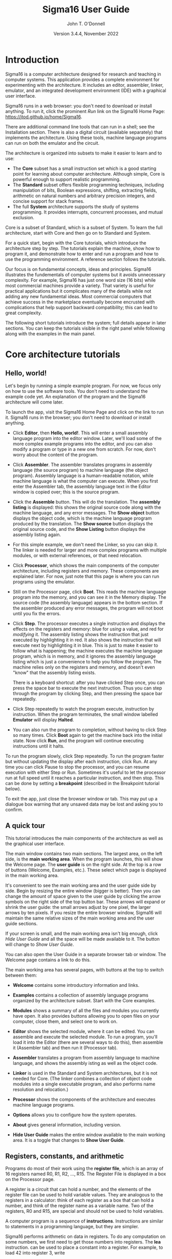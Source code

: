 #+TITLE: Sigma16 User Guide
#+AUTHOR: John T. O'Donnell
#+DATE: Version 3.4.4, November 2022
#+EMAIL: john.t.odonnell9@gmail.com

# License: GNU GPL Version 3 or later. See Sigma16/README.md, LICENSE.txt

# This file is part of Sigma16.  Sigma16 is free software: you can
# redistribute it and/or modify it under the terms of the GNU General
# Public License as published by the Free Software Foundation, either
# version 3 of the License, or (at your option) any later version.
# Sigma16 is distributed in the hope that it will be useful, but
# WITHOUT ANY WARRANTY; without even the implied warranty of
# MERCHANTABILITY or FITNESS FOR A PARTICULAR PURPOSE.  See the GNU
# General Public License for more details.  You should have received a
# copy of the GNU General Public License along with Sigma16.  If not,
# see <https://www.gnu.org/licenses/>.

#+OPTIONS: H:6
#+OPTIONS: toc:3

# html
# To generate html: C-c C-e h h (export to html)
#+HTML_HEAD: <link rel="stylesheet" type="text/css" href="../docstyle.css" />

# latex 
# To generate latex: C-c C-e l l (export to latex file)
# To generate pdf: C-c C-e l p (export to pdf)
#+LATEX_CLASS: article
#+LATEX_CLASS_OPTIONS: [a4paper,11pt,twoside]
#+LATEX_HEADER: \usepackage{tikz}

* Introduction

Sigma16 is a computer architecture designed for research and teaching
in computer systems.  This application provides a complete environment
for experimenting with the architecture.  It includes an editor,
assembler, linker, emulator, and an integrated development environment
(IDE) with a graphical user interface.

Sigma16 runs in a web browser: you don't need to download or install
anything.  To run it, click the prominent /Run/ link on the Sigma16
Home Page: [[https://jtod.github.io/home/Sigma16]].

There are additional command line tools that can run in a shell; see
the Installation section.  There is also a digital circuit
(available separately) that implements the architecture.  Using
these tools, machine language programs can run on both the emulator
and the circuit.

The architecture is organized into subsets to make it easier to learn
and to use:
- The *Core* subset has a small instruction set which is a good
  starting point for learning about computer architecture.  Although
  simple, Core is powerful enough to support realistic programming.
- The *Standard* subset offers flexible programming techniques,
  including manipulation of bits, Boolean expressions, shifting,
  extracting fields, arithmetic on natural numbers and arbitrary
  precision integers, and concise support for stack frames.
- The full *System* architecture supports the study of systems
  programming.  It provides interrupts, concurrent processes, and
  mutual exclusion.
Core is a subset of Standard, which is a subset of System.  To learn
the full architecture, start with Core and then go on to Standard and
System.

For a quick start, begin with the Core tutorials, which introduce the
architecture step by step.  The tutorials explain the machine, show
how to program it, and demonstrate how to enter and run a program and
how to use the programming environment.  A reference section follows
the tutorials.

Our focus is on fundamental concepts, ideas and principles.  Sigma16
illustrates the fundementals of computer systems but it avoids
unnecessary complexity.  For example, Sigma16 has just one word size
(16 bits) while most commercial machines provide a variety.  That
variety is useful for practical applications but it complicates many
of the details while not adding any new fundamental ideas.  Most
commercial computers that achieve success in the marketplace
eventually become encrusted with complications that help support
backward compatibility; this can lead to great complexity.


The following short tutorials introduce the system; full details
appear in later sections.  You can keep the tutorials visible in the
right panel while following along with the examples in the main panel.


* Core architecture tutorials
:PROPERTIES:
:CUSTOM_ID: sec-core-tutorial
:END:
** Hello, world!

Let's begin by running a simple example program.  For now, we focus
only on how to use the software tools.  You don't need to understand
the example code yet.  An explanation of the program and the Sigma16
architecture will come later.

To launch the app, visit the Sigma16 Home Page and click on the link
to run it.  Sigma16 runs in the browser; you don't need to download
or install anything.

- Click *Editor*, then *Hello, world!*.  This will enter a small
  assembly language program into the editor window.  Later, we'll
  load some of the more complex example programs into the editor,
  and you can also modify a program or type in a new one from
  scratch.  For now, don't worry about the content of the program.

- Click *Assembler*.  The assembler translates programs in assembly
  language (the source program) to machine language (the object
  program).  Assembly language is a human-readable notation, while
  machine language is what the computer can execute.  When you first
  enter the Assembler tab, the assembly language text in the Editor
  window is copied over; this is the source program.

- Click the *Assemble* button.  This will do the translation.  The
  *assembly listing* is displayed: this shows the original source
  code along with the machine language, and any error messages.  The
  *Show object* button displays the object code, which is the
  machine language program produced by the translation.  The *Show
  source* button displays the original source code, and the *Show
  Listing* button displays the assembly listing again.

- For this simple example, we don't need the Linker, so you can skip
  it.  The linker is needed for larger and more complex programs
  with multiple modules, or with external references, or that need
  relocation.
  
- Click *Processor*, which shows the main components of the computer
  architecture, including registers and memory.  These components
  are explained later.  For now, just note that this page is where
  you can run programs using the emulator.

- Still on the Processor page, click *Boot*.  This reads the machine
  language program into the memory, and you can see it in the Memory
  display.  The source code (the assembly language) appears in the
  bottom section.  If the assembler produced any error messages, the
  program will not boot until you fix the errors.

- Click *Step*.  The processor executes a single instruction and
  displays the effects on the registers and memory: blue for /using/ a
  value, and red for /modifying/ it.  The assembly listing shows the
  instruction that just executed by highlighting it in red.  It also
  shows the instruction that will execute next by highlighting it in
  blue.  This is just to make it easier to follow what is happening;
  the machine executes the machine language program, which is in
  memory, and it ignores the assembly language listing which is just a
  convenience to help you follow the program.  The machine relies only
  on the registers and memory, and doesn't even "know" that the
  assembly listing exists.

  There is a keyboard shortcut: after you have clicked Step once, you
  can press the space bar to execute the next instruction.  Thus you
  can step through the program by clicking Step, and then pressing the
  space bar repeatedly.

- Click Step repeatedly to watch the program execute, instruction by
  instruction.  When the program terminates, the small window
  labelled *Emulator* will display *Halted*.

- You can also run the program to completion, without having to click
  Step so many times.  Click *Boot* again to get the machine back into
  the initial state.  Now click *Run*, and the program will continue
  executing instructions until it halts.

To run the program slowly, click Step repeatedly.  To run the program
faster but without updating the display after each instruction, click
Run.  At any time you can click Pause to stop the processor, and you
can resume execution with either Step or Run.  Sometimes it's useful
to let the processor run at full speed until it reaches a particular
instruction, and then stop.  This can be done by setting a
*breakpoint* (described in the Breakpoint tutorial below).

To exit the app, just close the browser window or tab.  This may put
up a dialogue box warning that any unsaved data may be lost and
asking you to confirm.

** A quick tour

This tutorial introduces the main components of the architecture as
well as the graphical user interface.

The main window contains two main sections.  The largest area, on the
left side, is the *main working area*.  When the program launches,
this will show the Welcome page.  The *user guide* is on the right
side.  At the top is a row of buttons (Welcome, Examples, etc.).
These select which page is displayed in the main working area.

It's convenient to see the main working area and the user guide side
by side.  Begin by resizing the entire window (bigger is better).
Then you can change the amount of space given to the user guide by
clicking the arrow symbols on the right side of the top button bar.
These arrows will expand or shrink the user guide: the small arrows
adjust by one pixel, the larger arrows by ten pixels.  If you resize
the entire browser window, Sigma16 will maintain the same relative
sizes of the main working area and the user guide sections.

If your screen is small, and the main working area isn't big enough,
click /Hide User Guide/ and all the space will be made available to
it.  The button will change to /Show User Guide/.

You can also open the User Guide in a separate browser tab or window.
The Welcome page contains a link to do this.

The main working area has several pages, with buttons at the top to
switch between them:

- *Welcome* contains some introductory information and links.
   
- *Examples* contains a collection of assembly language programs
  organized by the architecture subset.  Start with the Core examples.

- *Modules* shows a summary of all the files and modules you currently
  have open.  It also provides buttons allowing you to open files on
  your computer, close them, and select one to work on.

- *Editor* shows the selected module, where it can be edited.  You can
  assemble and execute the selected module.  To run a program, you'll
  load it into the Editor (there are several ways to do this), then
  assemble it (Assembler tab) and then run it (Processor tab).

- *Assembler* translates a program from assembly language to machine
  language, and shows the assembly isting as well as the object
  code.

- *Linker* is used in the Standard and System architectures, but it is
  not needed for Core.  (The linker combines a collection of object
  code modules into a single executable program, and also performs
  name resolution and relocation.)

- *Processor* shows the components of the architecture and executes
  machine language programs.

- *Options* allows you to configure how the system operates.

- *About* gives general information, including version.

- *Hide User Guide* makes the entire window available to the main
  working area.  It is a toggle that changes to *Show User Guide*.
  
** Registers, constants, and arithmetic

Programs do most of their work using the *register file*, which is
an array of 16 registers named R0, R1, R2, ..., R15.  The Register
File is displayed in a box on the Processor page.

A register is a circuit that can hold a number, and the elements of
the register file can be used to hold variable values.  They are
analogous to the registers in a calculator: think of each register as
a box that can hold a number, and think of the register name as a
variable name.  Two of the registers, R0 and R15, are special and
should not be used to hold variables.

A computer program is a sequence of *instructions*.  Instructions are
similar to statements in a programming language, but they are simpler.

Sigma16 performs arithmetic on data in registers.  To do any
computation on some numbers, we first need to get those numbers into
registers.  The *lea* instruction. can be used to place a constant
into a register.  For example, to load 42 into register 3, write

#+BEGIN_EXAMPLE
    lea  R3,42    ; R3 := 42
#+END_EXAMPLE

This is a statement in *assembly language*, and it describes one
instruction.  This statement contains three parts:
- The operation is *lea*.  This tells the computer what action to
  perform, and "lea" says to put a value into a register.  Later we
  will see why this instruction is called "lea".
- The operands are *R2,42*
- Everything after the semicolon is a comment.  This comment is a
  programming language statement that describes what the instruction
  does: it sets the variable R3 to 42.

The same instruction can be written in a longer form:
#+BEGIN_EXAMPLE
    lea  R3,42[R0]    ; R3 := 42
#+END_EXAMPLE
This is the same as above, except *[R0]* is written after the number.
You can write the instruction either way; both are translated to
exactly the same machine language, and they execute exactly the same
way.  The significance of [R0], as well as the reason this instruction
is named lea, will be explained later when we discuss arrays and
pointers.  The short form =lea R3,42= is just an abbreviation for the
long form =lea R3,42[R0]=.  You will see both forms in the example
programs.

The name *lea* is the *operation*, i.e. the name of the instruction.
The operandd field consists of two operands separated by a comma.  The
first operand, R2, is called the *destination*; this is the register
where the result will be placed.  The second operand is a constant 42
followed by [R0].  When the computer executed this instruction, it
simply places the constant into the destination.  In a higher level
language, we could write *R2 := 42*.

Most instructions follow a similar pattern: the first operand is the
destination where the result is placed, and the subsequent operands
are the arguments to the computation.  This is the same convention
used in assignment statements in many programming languages: the
registers in add R1,R2,R3 appear in the same order as the variables in
R1 := R2 + R3.

All arithmetic operations take place in the registers, and there is a
separate instruction for each operation.  For example, the following
instruction will add the values in R8 and R1 and then put the result
into R4:

#+BEGIN_EXAMPLE
   add   R4,R8,R1  ; R4 := R8 + R1
#+END_EXAMPLE

Notice that the operand field doesn't use operators like := or +;
instead it just separates the registers with commas.  The first
operand (R4 in this example) is the *destination*, which is where the
result will be placed.  The last two operands (R8 and R1) are the
values that will be added.

To perform a calculation, we need to get the data into registers
(using lea) and then perform the calculation (using arithmetic
instructions).  The following program calculates 3 + 4 and puts the
result into R2:

#+BEGIN_EXAMPLE
    lea   R5,3[R0]    ; R5 := 3
    lea   R8,4[R0]    ; R8 := 4
    add   R2,R5,R8    ; R2 := R5 + R8 = 3+4 = 7
#+END_EXAMPLE

It's a good idea to use comments to explain the meaning of an
instruction.  For now, comments like "R4 := R8 + R1" will be used to
show what the instruction does. That's useful while learning what the
instructions do, but later on we will use comments to give more
meaningful information (for example, what do the values in the
registers mean, and why are we adding them?).

There are three more arithmetic instructions.  These follow the same
pattern as add: in each case, the arithmetic is performed on the last
two registers and the result is placed in the destination (the first
register):

#+BEGIN_EXAMPLE
  add  R4,R11,R0   ; R4 := R11 + R0
  sub  R5,R2,R13   ; R5 := R2 - R13
  mul  R2,R10,R7   ; R2 := R10 * R7
  div  R5,R6,R12   ; R5 := R6 / R12, R15 := R6 rem R12
#+END_EXAMPLE

The divide instruction is slightly different: it produces two results,
the quotient and the remainder.  The quotient is placed in the
destination, and the remainder is automatically placed into R15, even
though the instruction doesn't mention R15.  If you write *div
R15,R1,R2*, the quotient is placed in R15 and the remainder is
discarded.

Normally an arithmetic instruction will put a new value into the
destination register, but the operand registers are left unchanged.
However, what happens if one of the operands is the same as the
destination, for example *add R7,R7,R8*?

An arithmetic instruction proceeds in three phases: (1) obtain the
values in the operand registers; (2) perform the arithmetic on those
values; and (3) put the result into the destination, discarding
whatever value was previously there.  So consider this example:

#+BEGIN_EXAMPLE
   lea   R7,20[R0]  ; R7 := 20
   lea   R8,30[R0]  ; R8 := 30
   add   R7,R7,R8   ; R7 := R7 + R8
#+END_EXAMPLE

After the two lea instructions have executed, R7 contains 20 and R8
contains 30.  The add instruction does the following:

1. It fetches the values in R7 and R8, obtaining 20 and 30
2. It adds the values, obtaining the result 50
3. It puts the result 50 into the destination R7, discarding the
   previous value.
   
The final result is that R7 contains 50.

Constant data can be specified using either decimal or hexadecimal
notation.

- Decimal numbers are written as strings of digits, optionally
  preceded by a minus sign: 3,-19, 42.

- Hexadecimal numbers are always written as four hex digits, and in
  assembly language programs they are indicated by putting $ before
  the number.  Thus $00a5 and 0165 both represent the integer 165.

#+BEGIN_EXAMPLE
   lea   R1,13[R0]     ; R1 =  13 (hex 000d)
   lea   R2,$002f[R0]  ; R2 := 47 (hex 002f)
   lea   R3,$0012[R0]  ; R3 := 18 (hex 0012)
   lea   R4,0012[R0]   ; R4 := 12 (hex 000c)
#+END_EXAMPLE

The processor page shows numbers as hex without the leading $, but in
an assembly language program the $ is needed to avoid ambiguity.

Sigma uses := as the assignment operator; thus we write R7 := R7 + R8
(and we don't write R7 = R7 + R8).  This is because an assignment
statement is profoundly different from an equation, and mathematicians
have long used the = operator to indicate equations.  It isn't just an
academic or theoretical point; there have been plenty of occasions
where computer programmers get confused between assignment and
equality, and using the wrong operator doesn't help.

Why does assembly language use a notation like add R5,R2,R3 instead of
R5 := R2 + R3?  In short, every instruction will use a similar
notation: a keyword for the operation, followed by the operands
separated by commas.  This notation is also related closely to the way
instructions are represented in memory, which we'll see later

An arithmetic instruction performs just one operation.  Several
instructions are needed to evaluate a larger expression.  In general,
you'll need a separate instruction for every operator that appears in
an expression.

Example: calculate 3 + 4 * 5 and put the result into R10.  We have to
put the numbers into registers, using lea, and then perform the
arithmetic.  It doesn't matter which registers are used (as long as we
avoid R0 and R15).

#+BEGIN_EXAMPLE
    lea  R1,3[R0]   ; R1 := 3
    lea  R2,4[R0]   ; R2 := 4
    lea  R3,5[R0]   ; R3 := 5
    mul  R2,R2,R3   ; R2 := R2*R3  = 4*5
    add  R10,R1,R2  ; R10 := R1 + R2 = 3 + 4*5 = 23
#+END_EXAMPLE

This is nearly enough to constitute a complete program.  Only one more
thing is needed: a way to terminate the program when it finishes.
There is a special instruction to do this: a trap instruction, where
the first operand is R0, will stop the program.

#+BEGIN_EXAMPLE
   trap  R0,R0,R0   ; halt
#+END_EXAMPLE

Here is a complete program named ConstArith:

#+BEGIN_EXAMPLE
; ConstArith: illustrate lea and arithmetic instructions
; This file is part of Sigma16

; Calculate 3 + 4 * 4 and put the result into R10
; Use lea to put a constant into a register
; Use mul and add to do arithmetic

    lea  R1,3[R0]    ; R1 := 3
    lea  R2,4[R0]    ; R2 := 4
    lea  R3,5[R0]    ; R3 := 5
    mul  R2,R2,R3    ; R2 := R2*R3  = 4*5
    add  R10,R1,R2   ; R10 := R1 + R2 = 3 + 4*5 = 23
    trap  R0,R0,R0   ; halt
#+END_EXAMPLE

You can go to the Editor and type it in, but this program is part of
the collection of examples built in to Sigma16.  Here's how to run it:

- Go to the Examples page.  Click Examples, then Core,
  then Small and simple programs, then ConstArith.  You should see the
  listing of the program.
- Click Editor, and you should see the text of the program in the
  window.
- Go to the Assembler page.  Click Assemble.
- Go to the Processor page.  Click Boot, then Step repeatedly and
  watch the effect of each instruction by observing how the registers
  and memory are changed.

The Processor page shows numbers in hexadecimal.  The mul instruction
puts decimal 20 into R2, and this is displayed as hex 0014 (because
1 * 16 + 4 = 20).

It's a good idea to step through the program slowly, rather than
running it to completion at full speed.  The emulator will show the
next instruction to be executed, highlighted in blue.  Think about
what the instruction should do; in particular what changes to the
registers will occur?  Then click Step and check to see if the right
thing happened.

Generally you can use any register you like, and the choices of
registers in the previous examples are arbitrary.  Registers R1
through R14 are all the same.  However, two of the registers are
different:

- R0 contains the constant 0 and it will never change.  Any time an
  instruction uses R0, the value it gets will be 0.  It is legal for
  an instruction to attempt to modify R0 (for example, add R0,R3,R4 is
  legal) but after executing this instruction R0 still contains 0.
  The reason for this is that we frequently need to have access to a
  register containing 0.
  
- R15 is used for two specific purposes.  We have already seen the
  first: the divide instruction places the remainder into R15.  The
  second purpose is that R15 contains the *condition code*, which is a
  word that contains a number of bits that provide some information
  about an instruction.  For example, if an addition produces a result
  that is too large to fit in a register, a special flag indicating
  this is set in R15.  Many of the instructions, including all the
  arithmetic instructions, change the value of R15 as well as placing
  the result in the destination register.  For this reason, R15 cannot
  be used to hold a variable since its value would be destroyed almost
  immediately.
  
To summarise, Registers R1 through R14 are all identical and can be
used for variables.  R0 contains 0 and will never change.  R1 changes
very frequently and can be used to determine various error conditions
and other information about an instruction.

Here is another example:
- Suppose we have variables a, b, c, d
- Choose a register for each variable: R1=a, R2=b, R3=c, R4=d
- We wish to compute R5 = (a+b) * (c-d)

#+BEGIN_EXAMPLE
    add   R6,R1,R2     ; R6 := a + b
    sub   R7,R3,R4     ; R7 := c - d
    mul   R5,R6,R7     ; R5 := (a+b) * (c-d)
#+END_EXAMPLE

Summary.

- A lea instruction of the form *lea d,const[R0]* will put the
  constant into Rd.  It can also be written as *lea d,const*.
- The general form of an arithmetic instruction is *op d,a,b*.  
  The meaning is *R_d := R_a  op  R_b*, and the fields are:

| op | operation: add, sub, mul,div                |
| d  | destination register: where the result goes |
| a  | first operand register                      |
| b  | second operand register                     |

** Keeping variables in memory

So far we have used registers in the register file to hold variables.
However, there are only 16 of these, and two have special purposes (R0
and R15).  That leaves only 14 registers, and most programs need more
than 14 variables.

The computer contains another subsystem called the *memory*.  This is
similar in some ways to the register file.  The memory contains a
sequence of *memory locations*, each of which can hold a word.  Each
location is identifed by an *address*, and the addresses count up from
0.  We will use the notation *mem[a]* to denote the memory location
with address a.

The processor page shows two independent views into the memory; this
is convenient for looking at the machine language code in one view and
the data in the other view.  Despite the two views, there is just one
memory!

The register file and the memory serve different purposes:

- The register file is used to perform calculations.  In computing
  something like x := (2*a + 3*b) / (x-1), all the arithmetic must be
  done using the register file.  But there are only a few registers
  available.
 
- The memory is much larger: it contains 65,536 locations so it can
  hold all the variables in a program.  But the memory has a
  limitation: the computer cannot do arithmetic directly on data in
  the memory.  
  
Normally, a program keeps its variables in memory, so a variable name
refers to a word in memory.  Actually, the variable name just stands
for the /address/ of the location which contains the variable.  This
allows you to refer to a variable by a name (x, sum, count) rather
than an address (003c, 0104, 00d7).

Since we need a lot of variables, they need to be kept in memory.  But
since we need to do arithmetic and arithmetic can be performed only on
data in registers, we adopt the following strategy:

- Keep variables permanently in memory
- When you need to do arithmetic, copy a variable from memory to a
  register
- When finished, copy the result from a register back to memory

Two instructions are needed to do this:
- *load* copies a word from a memory location into a register.
  Suppose *xyz* is a variable in memory; then to copy its value into
  R2 we could write either *load R2,xyz[R0]* or *load R2,xyz*.  Again,
  the [R0] is optional; if you write the short form xyz the assembler
  will automatically expand this to the full form xyz[R0].
- *store* copies a word from a register into a memory location.  If R3
  contains the result of some calculations, and we want to put it back
  into memory in a variable named result, we would write *store
  R3,result[R0]*
  
At this point we have enough instructions to write an assignment
statement in assembly language.  Typically we will first write an
algorithm using higher level language notation, and then translate it
into instructions.

Example: translate *x := a+b+c* into assembly language.

Solution:

#+BEGIN_EXAMPLE
   load   R1,a[R0]      ; R1 := a
   load   R2,b[R0]      ; R2 := b
   add    R3,R1,R2      ; R3 := a+b
   load   R4,c[R0]      ; R4 := c
   add    R5,R3,R4      ; R5 := (a+b) + c
   store  R5,x[R0]      ; x := a+b+c
#+END_EXAMPLE

Why does the computer have both registers and memory?  After all, this
makes programming a little more complicated.  You have to keep track
of which variables are currently in registers, and you have to use
load and store instructions to copy data between the registers and
memory.  Wouldn't it be easier just to get rid of the distinction
between registers and memory, and do all the arithmetic on memory?

Yes, this would be simpler, and there have actually been real
computers like that.  However, this approach makes the computer very
much slower.  With modern circuits, a computer without load and store
instructions (where you do arithmetic on memory locations) would run
approximately 100 times slower.  So nearly all modern computers do
arithmetic in registers, and use instructions like load and store to
copy data back and forth between registers and memory.

The variables used in a program need to be defined and given an
initial value.  This is done with the *data* statement.  The variable
name comes first, and it must start at the beginning of the line (no
space before it).  Then comes the keyword *data*, followed by the
initial value, which may be written in either decimal or hexadecimal.

For example, to define variables x, y, z and give them initial values:

#+BEGIN_EXAMPLE
x    data   34    ; x is a variable with initial value 34
y    data    9    ; y is initially 9
z    data    0    ; z is initially 0
abc  data  $02c6  ; specify initial value as hex
#+END_EXAMPLE

The data statements should come *after* all the instructions in the
program.  This may look surprising: in some programming languages you
have to declare your variables at the beginning, before using them.
There is a very good reason why we will put the instructions first,
and the data statements after; but the reason will come later.

Here is a simple example of a complete program that uses load, store,
and data statements:

#+BEGIN_EXAMPLE
; Program Add.  See Sigma16/README.md in top folder
; A minimal program that adds two integer variables

; Execution starts at location 0, where the first instruction will be
; placed when the program is executed.

      load   R1,x[R0]   ; R1 := x
      load   R2,y[R0]   ; R2 := y
      add    R3,R1,R2   ; R3 := x + y
      store  R3,z[R0]   ; z := x + y
      trap   R0,R0,R0   ; terminate

; Expected result: z = 37 (0025)

; Static variables are placed in memory after the program

x     data  23
y     data  14
z     data   0
#+END_EXAMPLE

- Go to the Examples page.  Click Core, then Small and Simple
  Programs, then Add.
- Click Editor, and you should see the text of the program in the
  window.
- Go to the Assembler page.  Click Assemble.
- Go to the Processor page.  Click Boot, then Step repeatedly and
  watch the effect of each instruction by observing how the registers
  and memory are changed.

** Assembly language

The programs we have seen so far are written in *assembly language*.
The machine itself executes programs in *machine language*, which is
covered later.  Assembly language is translated to machine language by
a program called an *assembler*.

The purpose of assembly language is to give the programmer absolute
control over the machine language program without having to remember
lots of numeric addresses and codes.  Assembly language is readable
for humans, while machine language is executable by machines.  For
example, it is easier to remember the name "mul" for multiply than to
remember the machine language code (which happens to be 3).
Similarly, it's easier to remember the names of variables (x, y, sum,
total) than the numeric addresses of the memory locations that hold
these variables.

The syntax of assembly language is simple and rigid.  Every statement
must fit on one line of source code; you cannot have a statement that
spans several lines, and you cannot have several statements on one
line.

Sigma16 assembly language uses a small set of characters.  Any
character not on this list will generate an error message.  A Sigma16
program can *manipulate* any 16-bit character, but the source assembly
language code is restricted to this source character set.  There are
many characters that look similar but are actually distinct.  For
example, the minus sign, the hyphen, the en-dash, and the em-dash all
look similar -- you have to look really closely to see the difference
-- but Sigma16 assembly language uses the minus sign, and the hyphens
and dashes won't work.

These are the legal characters in an assembly language program:

- letters: _abcdefghijklmnopqrstuvwxyzABCDEFGHIJKLMNOPQRSTUVWXYZ
- digits: 0123456789
- separators: (space) (tab) ,;
- quotes: " '
- punctuation: ".$[]()+-*
- other: ?¬£`<=>!%^&{}#~@:|/\'

Word processors often substitute characters.  For example, when you
type a minus sign in a paragraph of English text, word processors may
replace the minus sign with a hyphen or dash, which is correct for
typeset English but incorrect for assembly language.  The Sigma16
editor will insert the correct characters, as will plain text editors.

Each statement has a rigid format that consists of up to four
*fields*.  The fields must be separated by one or more spaces, and a
field cannot contain a space.  Every field is optional, but if a field
is missing then the following fields must also be missing, except for
an optional comment.  The fields are:

- label (optional) -- If present, the label must begin in the first
  character of the line.  If a line starts with a space, then there is
  no label field.  A label has the same syntax as names or identifiers
  in many languages: it may contain letters, digits, underscores, and
  must begin with a letter.  Both upper and lower case letters are
  allowed, and they syntax is case sensitive (Loop and LOOP and loop
  are three different labels).

- mnemonic -- This is the name of the operation: load, lea, add, sub,
  etc.  The mnemonic must be preceded by white space, and it must be
  the name of a valid instruction or assembler directive.
  
- operands field -- the operands required by the type of statement.
  There are several formats possible for the operands field, depending
  on the instruction; these are detailed later.  For example, for the
  add instruction the operand field must consist of three registers,
  separated by commas (e.g. R1,R2,R3).  Spaces are not allowed in the
  operands field: R1,R2,R3 is fine but R1, R2, R3 is an error.

- comments -- anything that follows the operands field, or anything
  that appears after a semicolon, is a comment.  The semicolon is not
  required if the mnemonic and operands fields are present, but it is
  good practice to include it.

Here are some syntactically valid statements:
#+BEGIN_EXAMPLE
loop   load   R1,count[R0]    ; R1 = count
       add    R1,R1,R2        ; R1 = R1 + 1
#+END_EXAMPLE

Each of the following statements is wrong!

#+BEGIN_EXAMPLE
   add   R2, R8, R9    ; spaces in the operand field
loop1  store x[R0],R5  ; wrong order: should be R5,x[R0]
    addemup            ; invalid mnemonic
 loop2  load R1,x[R0]  ; Space before the label
#+END_EXAMPLE

If you forget some detail, look at one of the example programs.

When the assembler is translating a program, it begins by looking at
the spaces in order to split each statement into the four fields.
This happens before it looks at the operation and operands.  The
assembly listing uses colors to indicate the different fields.  If you
get a syntax error message, the first thing to check is that the
fields are what you intended.  For example if you meant to say

#+BEGIN_EXAMPLE
  add R1,R2,R3  ; x := a + b
#+END_EXAMPLE
  
but you have a spurious space, like this

#+BEGIN_EXAMPLE
  add R1, R2,R3  ; x := a + b
#+END_EXAMPLE
  
the assembler will decide that the mnemonic is add, the operands field
is "R1," and all the rest - "R2,R3 ; x := a + b" -- is a comment, and
the colors of the text in the assembly listing will show this clearly.

In assembly language, you can write constants in either decimal
or hexadecimal.
  
- decimal:   50
- hexadecimal: $0032

Examples:

#+BEGIN_EXAMPLE
   lea   R1,40[R0]      ; R1 = 40
   lea   R2,$ffff[R0]   ; R2 = -1

x  data  25
y  data  $2c9e
#+END_EXAMPLE

There are two instruction formats, which differ in the form of the
operands:

- RRR instructions have an operand field containing three registers
  separated by commas.  Example: *add R8,R13,R0*.
  
- RX instructions have an operand field that specifies a register and
  an address.  The address is a name or constant, optionally followed
  by a register. Examples: *load R12,array[R6]$ and *lea R5,23*.

It isn't enough just to get the assembler to accept your program
without error messages.  Your program should be clear and easy to
read.  This requires good style.  Good style saves time writing the
program and getting it to work A sloppy program looks unprofessional.
Here are a few tips.

*Write good comments.* You should include good comments in all
programs, regardless of language.  Comments are especially important
in machine language, because the code tends to need more explanation.
At the beginning of the program, use comments to give the name of the
program and to say what it does.  Use full line comments to say in
general what's going on, and put a comment on every instruction to
explain what it's doing.

*Indent your code consistently.* Each field should be lined up
vertically, like this:

#+BEGIN_EXAMPLE
    load   R1,three[R0]  ; R1 = 3
    load   R2,x[R0]      ; R2 = x
    mul    R3,R1,R2      ; R3 = 3*x
    store  R3,y[R0]      ; y = 3*x
    trap   R0,R0,R0      ; stop the program
#+END_EXAMPLE

Not like this:

#+BEGIN_EXAMPLE
    load   R1,three[R0]     ; R1 = 3
  load  R2,x[R0] ; R2 = x
       mul R3,R1,R2           ; R3 = 3*x
 store         R3,y[R0]      ; y = 3*x
   trap  R0,R0,R0      ; stop the program
#+END_EXAMPLE

The exact number of spaces each field is indented isn't important;
what's important is to make the program neat and readable.

*Spaces, not tabs!* To indent your code, always use spaces -- avoid
tabs!  In general, never use tabs except in the (rare) cases they are
actually required.  The tab character was introduced long ago into
computer character sets to try to mimic the tab key on old mechanical
typewriters.  Unfortunately, software does not handle tab characters
consistently.  If you use tabs, your program can look good in one
application and like a mess in another.  It's easy to indent with
spaces, and it works everywhere.

** Editing files

Whatever method you use to edit your programs, be sure to *save your
work to a file* from time to time.  If you don't do that, sooner or
later the system will crash and you'll lose your data.

A *module* is a section of a program; it may be the complete program
or just a part of it.  A module may be saved in a file or it may
simply be text in the editor buffer.  A program may consist of just
one module, or it can be split between several files.

The Editor page contains a text area called the *editor buffer*.  When
you launch Sigma16, there is one module whose text is empty and
displayed in the editor buffer.  You can type a program (to be
precise, a module) into the editor buffer.  When you switch to the
Assembler page, the Assemble button will translate the text in the
editor buffer to machine language, which you can execute on the
Processor page.

After entering a program in the editor buffer, you should save it to a
file.  Click *Save in downloads* and the text in the editor buffer
will be written to a file on your computer.  Depending on how the
system is configured, there may be a dialogue box asking you for a
file name, or a generic default file name may be used (for example,
"S16DownloadFile (2).txt" or something similar).  This file will be
saved in the default Downloads directory as configured in your
browser.

The reason there is limited control over the name of the saved file,
and the directory where it is placed, is that web browsers enforce
strict limitations on the ability of applications to access your file
system.  That's a good feature of browsers -- you don't want a
malicious web page to start reading, deleting, or corrupting your
files -- but it does make it inconvenient to save your edited assembly
programs.

Another approach is to use a separate text editor, and to copy/paste
text between the external editor and the Editor page on Sigma16.

To create a new module without destroying the existing one, click
*New* in the editor page.  This will make a new module with empty text
and display that in the editor buffer, so any text you had there will
disappear.  However, that text isn't lost, it's just hidden, and to
get it back you just need to select the previous module.

The *Modules* page shows a list of all the modules and allows you to
select one to work on.  The modules are shown in small sections
separated by horizontal lines.  The modules are numbered starting from
0, so if there are n modules their numbers go from 0 to n-1.  For each
module, the module number is shown, followed by some buttons to
operate on that module, and some information about it.  The first few
lines of the module are shown.  If you follow good programming style,
where the first rew lines of each module identify the program, you'll
be able to see at a glance what each module is without visiting it in
the editor.

Several buttons appear for each module in the list.  At any time, one
of the modules is *selected*. Click the Select button for any module
to select that one.  The selected module number is highlighted in red,
and when you go to the Editor page the text of the selected module
appears in the editor buffer.  This means you can have several
programs open at the same time, and just switch from one to the other
using the Select buttons in the Modules page.

You can also get rid of a module by clicking its Close button.  This
will delete its text, so it may be a good idea to select it and
download it in the Editor before closing it.

So far we have just created new modules by clicking *New* (in either
the Editor page or the Modules page).  You can also read files on your
computer into Sigma16.  Click *Choose files* and a dialogue box will
pop up.  You can select one or more files, and these will now appear
in the list of modules.

If a module was created by reading it from a file, its entry in the
list contains an extra *Refresh* button.  Clicking this will reread
the file and you won't need to use the file chooser dialogue box
again.

Common workflows:

- Just type your program into the editor buffer, and download it
  frequently.
  
- Use an external editor to enter your program.  After editing it, go
  to the Editor page and click Clear, then copy the program from your
  external editor and paste it into the editor buffer.  If you do
  this, make sure that your external text editor doesn't change your
  characters.  For example, word processors often change the minus
  character (-) into an en-dash.  There are four different characters
  that look similar to a minus sign (minus, hyphen, en-dash, em-dash)
  and the assembly language only accepts the minus sign.  If you get
  bad characters, the assembler will give an error message.
  
- Use an external editor and save the file.  Use copy and paste to
  transfer text between the external editor and the Sigma16 Editor
  page.

** Jumps and conditionals

Conditionals allow a program to decide which statements to execute
based on Boolean expressions.  One example is the if-then statement,
for example:

#+BEGIN_EXAMPLE
if x<y
  then statement 1
statement 2
#+END_EXAMPLE

A related form is the if-then-else statement:

#+BEGIN_EXAMPLE
if x<y
  then statement 1
  else statement 2
statement 3
#+END_EXAMPLE

Many high level control constructs can be translated into code that
contains just one form of conditional, which uses a Boolean expression
/bexp/ to decide whether to jump to /someLabel/, or not to jump:

#+BEGIN_EXAMPLE
if bexp then goto someLabel
#+END_EXAMPLE

The commonest case is where /bexp/ is a comparision between two integers:

#+BEGIN_EXAMPLE
if x < y then goto someLabel
#+END_EXAMPLE

Any relational operation can be used; it isn't limited to less-than.
Such conditionals are implemented in assembly language in two steps.
First, a *comparison* instruction is used to produce a Boolean result,
which is placed in the /condition code/ (which is in R15).  Second, a
*conditional jump* instruction will either jump or not jump, depending
on the condition code.  This allows a choice of what instruction to
execute next.

The cmp instruction compares the integers in two registers, and it
sets R15 to the result of the comparison.  R15 is a special register
because several instructions, including cmp, use it automatically
without actually specifying R15 in the instruction.  Reflecting its
special status, R15 also has a name: it's called the /condition code/.

After setting the condition code with cmp, the program executes a
conditional jump.  These instructions have the form jumpXX, where XX
is a relation, such as lt, eq, and so on:

#+BEGIN_EXAMPLE
jumplt  someLabel[R0]  ; if <  then goto someLabel
jumple  someLabel[R0]  ; if <= then goto someLabel
jumpeq  someLabel[R0]  ; if =  then goto someLabel
jumpne  someLabel[R0]  ; if != then goto someLabel
jumpge  someLabel[R0]  ; if >= then goto someLabel
jumpgt  someLabel[R0]  ; if >  then goto someLabel
#+END_EXAMPLE

These conditional jumps treat the contents of the registers as integers
represented in two's complement notation.  This means, for example,
that $ffff is less than 0, because $ffff represents -1.  There are
actually several more conditional jumps that you can use for comparing
natural numbers (binary), and a few other things as well.

Usually a compare instruction is used to set the condition code, and
it's followed by a conditional jump.  It is also possible to save the
result of a comparison in a Boolean variable, to perform logic on
Boolean varaibles, and to use them to control conditional jumps.
This topic will be discussed later.

The address in a jump instruction -- the place to jump to -- is
normally specified as a label which is defined in the label field of
some instruction.  You can place a label in the same line as the
instruction, or it can be on a line with nothing else, in which case
the label refers to the next instruction.  In the following code,
label1 is the address of the add instruction and label 2 is the
address of the sub instruction.

#+BEGIN_EXAMPLE
label1   add  R2,R4,R13
label2
         sub  R15,R0,R1
#+END_EXAMPLE

If-then constructs are translated into assembly language following two
similar fixed patterns.  Suppose Bexp is a Boolean in any register Rd

#+BEGIN_EXAMPLE
if bexp
  then statement 1
statement 2
#+END_EXAMPLE

This is translated according to the following pattern:

#+BEGIN_EXAMPLE
     if !bexp then goto L1
     statement 1
L1:
     statement 2
#+END_EXAMPLE

Here is an example:

#+BEGIN_EXAMPLE
a := 93
x := 35
y := 71
if y > x then a := 59
b := 104
#+END_EXAMPLE

The corresponding assembly language is:

#+BEGIN_EXAMPLE
; a := 93
      lea     R1,93[R0]    ; R1 := 93
      store   R1,a[R0]     ; a := 93

; x := 35
      lea     R1,35[R0]    ; R1 := 35
      store   R1,x[R0]     ; x := 35

; y := 71
      lea     R1,71[R0]    ; R1 := 71
      store   R1,x[R0]     ; x := 71

; if y > x
      load    R1,y[R0]     ; R1 := y
      load    R2,x[R0]     ; R2 := x
      cmp     R1,R2        ; compare y with x
      jumple  R3,skip[R0]  ; if not y > x then goto skip

;  then a := 59
      lea    R1,59[R0]     ; R1 := 59
      store  R1,a[R0]      ; a := 59

; b := 104
skip  lea    R1,104[R0]    ; R1 := 104
      store  R1,b[R0]      ; b := 104
#+END_EXAMPLE

Notice the use of jumple: if the Boolean expression (y>x) is False we
want to skip over the "then" part, so we want to jump if y <= x (hence
jumple).

An if-then-else statement has a similar compilation pattern, but this
time there are two separate parts: the "then-part" and the
"else-part".  Depending on the value of the Boolean expression, one of
those parts should be executed and the other should be skipped over.

For if-then-else, and many other control constructs, we need an
*unconditional jump* which will always go to the specified address,
and which doesn't use a Boolean.

#+BEGIN_EXAMPLE
   jump   somewhere[R0]    ; go to somewhere
#+END_EXAMPLE

The general form of an if-then-else is

#+BEGIN_EXAMPLE
if x < y
  then S1
  else S2
S3  
#+END_EXAMPLE

The general if-then-else construct can be translated to use just goto
and conditional goto:

#+BEGIN_EXAMPLE
    if x >= y then goto L1
    S1
    goto L2
L1: S2
L2: S3
#+END_EXAMPLE

** Loops

Loops are implemented using compilation patterns based on comparisons
and jumps.  The fundamental form is the *while loop*.

#+BEGIN_EXAMPLE
while Bexp do S1
S2
#+END_EXAMPLE

The compilation pattern is:

#+BEGIN_EXAMPLE
L1   if not Bexp then goto L2
     S2
     goto L1
L2
#+END_EXAMPLE

Occasionally you may encounter an infinite loop, which is sometimes
expressed as a while loop:

#+BEGIN_EXAMPLE
while true do S1
#+END_EXAMPLE

This doesn't need a Boolean expression; it is simply compiled into:

#+BEGIN_EXAMPLE
loop
   instructions for S1
   jump   loop[R0] 
#+END_EXAMPLE

Infinite loops are rather rare, or at least they should be.  On
occasion they are exactly what is wanted.  For example, operating
systems contain a loop that looks for something useful to do, and then
does it, and this should be an infinite loop.

However, there is a common but poor programming style that uses
infinite loops with random break or goto statements to get out of the
loop.  This may be appropriate on occasion but generally it is bad
style.

So far we have seen several compilation patterns:

- if-then
- if-then-else
- while

Every high level programming construct has a compilation pattern, and
they are mostly built using comparisons and jumps.  In principle,
these patterns are straightforward to use.  However, there are two
issues that require a little care: uniqueness of labels and nested
statements.

Labels must be unique: the same one cannot be used twice in the same
program, and if it is, the assembler will give an error message.
This means that you cannot follow the compilation patterns blindly.
If you use "loop" as the label for a while loop, as in the pattern
above, you need a different label for your next while loop.

The best approach here is not to use labels like loop, loop1, loop2.
It's far better to think about the *purpose* of the construct in your
program and to use a label that reflects this purpose.

Another complication is that most programs contain *nested
statements*.  These are statements that contain smaller statements,
and the containment may go several levels deep.

#+BEGIN_EXAMPLE
if b1
  then S1
       if b2 then S2 else S3
       S4
  else S5;
       while b3 do S6
S7
#+END_EXAMPLE

There is an important principle to follow here: every time a statement
appears in a compilation pattern (we have been calling them S1, S2,
S3, etc.), it should be translated as a *block*.

A block is a sequence of instructions which *always* begins execution
at the first instruction, and *always* finishes at the end.  You
*never* jump into the middle of it, and it *never* jumps out of the
middle to some other place.
  
Every statement should be compiled into a block of code.  This block
may contain internal structure --- it may contain several smaller
blocks --- but to execute it you should always begin at the beginning
and it should always finish at the end.

In programming language theory, programming with blocks is often
considered to be good practice or good style.  But it is more than
just an issue of style.  If you always treat the statements inside
compilation patterns as blocks, the patterns will "just work", no
matter how deeply nested they are.  If you violate the block
structure, you will find the program extremely difficult to get to
work.

** Machine language

The actual bits representing an instruction (written in hex) (e.g
0d69) are *machine language*.  The actual hardware runs the machine
language --- it's just looking at the numbers.  The text notation with
names -- e.g. add R13,R6,R9 -- is called assembly language.  Assembly
language is for humans to read and write; machine language is for
machines to execute.  Both languages specify the program in complete
detail, down to the last bit

As a program is running, the memory contains all your program's data:
the variables, data structures, arrays, lists, etc.  *The memory also
contains the machine language program itself.* The program is stored
inside the computer's main memory, along with the data.  This concept
is called *the stored program computer*.
  
There is an alternative approach: a computer can be designed to have
one memory to hold the data, and a completely separate memory to hold
the program.  This approach is often used for special-purpose
computers (primarily micro-controllers), but experience has shown this
to be inferior for general purpose computers.

Sigma16 has several different kinds of instruction.  These are called
/instruction formats/.  All the instructions with the same format have
similar representations in machine language.  The Sigma16 Core has two
instruction formats:
  
-  RRR instructions use the registers
-  RX instructions use the memory
 
The machine language program is in the memory.  Therefore we need to
represent each instruction as a word that can be stored in memory.  An
instruction format is a systematic way to represent an instruction
using one or more words (a word is a string of bits).
  
- An RRR instruction is represented in one word
- An RX instruction is represented in two words.
  
Fields of an instruction word

An instruction word has 16 bits.  There are four fields, each 4 bits.
We write the value in a field using hexadecimal.  hex digits: 0, 1, 2,
3, 4, 5, 6, 7, 8, 9, a, b, c, d, e, f.  These correspond to 0, 1, ...,
15

The names of the fields are:

- op -- holds the operation code
- d  -- usually holds the destination register
- a  -- usually holds the first source operand register
- b -- usually holds the second source operand register

/Representing RRR instructions/

Every RRR instruction consists of
  
- An operation (e.g. add)
- Three register operands: a destination and two operands
- The instruction performs the operation on the operands and
  puts the result in the destination
  
Example: add R3,R12,R5.

We need to specify which RRR instruction this is.  Is it add? sub?
mul? another?  This is done with an operation code --- a number that
says what the operation is.  There are about a dozen RRR instructions,
so a 4-bit operation code suffices.

We also need to specify three registers: destination and two source
operands.  There are 16 registers, so a particular one can be
specified by 4 bits.  Total requirements: 4 fields, each 4 bits ---
total 16 bits.  An RRR instruction exactly fills one word.

All RRR instructions have the same form, just the operation
differs
  
- add  R2,R2,R5     ; R2 = R2 + R5
- sub  R3,R1,R3     ; R3 = R1 - R3
- mul  R8,R6,R7     ; R8 = R6 * R7
  
In add R2,R5,R9 we call R5 the first operand, R9 the second operand,
and R2 the destination.  It's ok to use the same register as an
operand and destination!  Later we'll see some more RRR instructions,
obut they all have the same form as these do.

Here are the RRR operation codes:

   mnemonic   opcode
  ---------- --------
   add        0
   sub        1
   mul        2
   div        3
   trap       b

Don't memorise this table!  You just need to understand how it's used.

Example of RRR:

#+BEGIN_EXAMPLE
add  R13,R6,R9
#+END_EXAMPLE

- The opcode (operation code) is 0
- Destination register is 13 (hex d)
- Source operand registers are 6 and 9 (hex 6 and 9)
- So the instruction is  0d69

/Representing RX instructions/

Every RX instruction contains two operands:
  
- A register
- An address or constant
  
We have seen several so far:
  
-  lea  R5,19[R0]  ; R5 = 19
-  load R1,x[R0]  ; R1 = x
-  store R3,z[R0] ; z = R3
-  jump  finished[R0] ; goto finished
  
- The first operand (e.g. R1 here) is called the destination
  register, just like for RRR instructions
- The second operand x[R0] specifies a memory address
- Each variable is kept in memory at a specific location which is
  identified by its address

The memory operand has two parts:
  
- The variable x is a name for the address where x is kept --- called
  the displacement.
- The R0 part is just a register, called the index register.  This can
  be any register, e.g. xyz[R5].  In the special case where the index
  register is R0, you can write it in assembly language as either xyz
  or xyz[R0].  However, the machine language representation is the
  same, and it always gives the index register explicitly.

Consider
#+BEGIN_EXAMPLE
load R1,x[R0]
#+END_EXAMPLE

There are two words in the machine language code.  The first word has
4 fields: op, d, a, b, where
  
- op contains f for every RX instruction
- d contains the register operand (in the example, 1)
- a contains the index register (in the example, 0)
- b contains a code indicating which RX instruction this is (1
  means load)
  
The second word contains the *displacement*.  In the example, this is
the address of x.  Suppose x has memory address 0008.  Then the
machine code for load R1,x[R0] is:

#+BEGIN_EXAMPLE
f101
0008
#+END_EXAMPLE

Operation codes for RX instructions

Recall, for RRR the op field contains a number saying which RRR
instruction it is.  For RX, the op field always contains f.  So how
does the machine know which RX instruction it is?  Answer: there is a
secondary code in the b field.

| mnemonic | b field |
|----------+---------|
| lea      |       0 |
| load     |       1 |
| store    |       2 |

** Pseudoinstructions

We have seen conditional jump instructions like *jumplt loop*.
Technically, jumplt, jumpeq and the rest are called
"pseudoinstructions".  They are just a convenient assembly language
notations to describe the actual underlying machine language
instructions.  All conditional jumps are expressed in machine language
using just two real instructions: jumpc0 and jumpc1:

#+BEGIN_EXAMPLE
jumpc0 Rd,disp[Ra]
jumpc1 Rd,disp[Ra]
#+END_EXAMPLE

The details of how jumpc0 and jumpc1 work will be discussed in the
section on the Standard architecture.  Here is a list of the
pseudoinstructions for conditional jumps after an integer comparison:

#+BEGIN_EXAMPLE
jumplt  someLabel[R0]  ; if <  then goto someLabel
jumple  someLabel[R0]  ; if <= then goto someLabel
jumpeq  someLabel[R0]  ; if =  then goto someLabel
jumpne  someLabel[R0]  ; if != then goto someLabel
jumpge  someLabel[R0]  ; if >= then goto someLabel
jumpgt  someLabel[R0]  ; if >  then goto someLabel
#+END_EXAMPLE

** A strange program

Consider ``Program Strange'' below.  This program doesn't compute
anything particularly useful.  It's rather strange and not a model for
good programming style, but it illustrates an extremely important
concept, which is discussed below.

You can find the program on the Examples page, in the Core section, or
you can copy it below and paste it into the Editor page.  Run the
program with different initial values of a variable *y*, as described
below.  For each value of *y*, first try executing the program
manually, with paper and pencil, and then run it on the emulator to
check whether your execution was correct.  Give the final values of
the registers, and think about what is going on as the program runs.
For each run, assume that all the registers contain 0 after the
program is booted, before it begins execution.

1. Run the program in its original form, with *y data 0*
2. Change the last line to *y data 1* and run it again
3. Now use *y data 256*
4. *y data 8192*
5. *y data -5424*

#+BEGIN_EXAMPLE
; Strange: A Sigma16 program that is a bit strange    
        load   R1,y[R0]
        load   R2,x[R0]
        add    R2,R2,R1
        store  R2,x[R0]
        lea    R3,3[R0]
        lea    R4,4[R0]
x       add    R5,R3,R3
        add    R0,R0,R7
        trap   R0,R0,R0
y       data   0
#+END_EXAMPLE

*Solution* -- it's best to try answering the questions on your own
first, and then to check by running the program on the emulator,
before reading the solution!

The program loads an *instruction* into a register, does arithmetic on
it by adding *y* to it, and stores the result back into memory.  This
phenomenon is called *self-modifying code*, and it exploits the fact
that instructions and data are held in the same memory (this is the
*stored program computer* concept).  The original instruction is *add
R5,R3,R3*, and its machine language code is 0533.

1. When y=0, the final values are: R1=0, R2=0533, R3=3, R4=4, R5=6.
   The only notable points are that the store instruction doesn't
   actually change the value of the word in memory (it was 0533 and
   0533 is being stored there), and the last add instruction doesn't
   change the value in R0 because R0 can never change; it is always 0.
   (Of course if R7=0 then the result of the addition is 0 anyway.)
  
2. When y=1, the final values are: R1=1, R2=0534, R3=3, R4=4, R5=7.
   Note that R5 is *not* 3+3=6.  When y=1 is added to the instruction,
   the result is 0534 which means *add R5,R3,R4*, so instead of adding
   R3+R3 it adds R3+R4.

3. When y=256, the final values are: R1=256=0100, R2=0633, R3=3, R4=4,
   R5=0, R6=6. The decimal number 256 is 0100 in hexadecimal.  When
   this is added to the instruction, the result is 0633, which means
   *add R6,R3,R3* so R3+R3 is loaded into R6, not into R5.
   
4. When y=8192, the final values are: R1=4096=2000, R2=2533, R3=3,
   R4=4, R5=9.  The decimal number 8192 is 2000 in hexadecimal, and
   when this is added to the instruction the result is 2533, which
   means *mul R5,R3,R3*.  It's no longer an *add* instruction, it's a
   *multiply* instruction that calculates R5 := R3*R3 = 9.
   
5. When y=-5424 the program goes into an infinite loop. R1=ead0 (the
   hexadecimal representation of -5424, R2=f003, R3=3, and R4=4.  What
   started out as the *add* instruction at x has been transformed into
   *jump 7[R0]*, comprising the word at *x* (f003) and the following
   word (which is 0007).  This jump instruction goes back to the first
   lea instruction, and the program runs for ever (lea, lea, jump).
   
There is a lot to say about the phenomenon of self-modifying code.

This program shows clearly that a computer does not execute assembly
language; it executes machine language.  Try running it on the Sigma16
application (single step each instruction).  You'll see that the
assembly language statement *add R5,R3,R3* is highlighted in red, but
that is just the GUI trying to be helpful.  What's important is that
the machine language instruction is fetched from memory and loaded
into ir (the instruction register), and that is not 0533.  The machine
decodes the contents of ir and does whatever that says to do; it isn't
aware of the assembly language statement.  Indeed, a machine doesn't
even understand the concept of assembly language --- everything is
just bits!
   
To follow exactly what is happening in the emulator, it's important to
look at the pc and ir registers.  These reflect what the machine is
doing.  The assembly language does not.

What is self-modifying code good for?  The answer lies in the early
history of electronic computers.  Early computers (late 1940s and
early 1950s) did not use an effective address (i.e.  displacement +
index) like Sigma16; the instructions simply specified the absolute
memory address of an operand.  This is ok for simple variables, but
how could they process arrays?

The solution was to use self modifying code.  In a loop that traverses
an array, there would be a load instruction using address 0.  In the
body of the loop, there would be instructions to calculate the address
of x[i] by loading the address of x and adding i; this is then stored
into the address field of the load instruction.  That instruction is
then executed, obtaining the value of x[i].  This technique became
obsolete in the early 1950s with the invention of index registers and
effective addresses.
   
The pioneers of computers considered the concept of the *stored
program computer* (i.e. the program and data are in the same memory)
to be fundamental and essential.  One of the most important reasons
was that it made arrays possible.  Now we consider the stored program
concept to be fundamental *for different reasons*.
   
Self modifying code is tricky, and difficult to debug.  It makes
programs hard to read: you can't rely on what the program says, but on
what its instructions will become in the future.  For these reasonas,
self modifying code is now considered to be bad programming practice.
   
If a program modifies itself, you can't have one copy of the program
in memory and allow it to be shared by several users.  For example,
it's common now to have a web browser open with several tabs.  Each
tab is served by an independent process (a separate running instance
of a program that updates the window showing the web page).  If you
have 5 tabs open, there are 5 processes, each running the same machine
language code, and there's only one copy of that in memory.  This
wouldn't work if the program modified itself!
   
Self modifying code leads to security holes: if a hacker has the
ability to change your machine language code in memory, they could
make your own program act against you.
   
Modern computers use a technique called *segmentation* that prevents a
program from modifying itself.  This leads to increased reliability
and security.
   
Some computers have a facility that allows you to gain the power of
self modifying code without actually modifying the code in memory.
The idea is to have an instruction *execute R1,x[R0]* which calculates
the logical or of the two operands and then executes the result; x is
the address of an instruction and R1 contains the modification to it.
The modified instruction is executed, but there is no change to the
machine code in memory.  This idea was used in the IBM 360 and its
successors.  However, as the design of effective addresses has become
more sophisticated, the execute instruction is rarely needed, and most
modern computers don't provide it.

** Breakpoints

When you are testing or debugging a program, you may need to execute
many instructions before reaching the point you're interested in.
Some programs execute thousands of instructions just to initialize.
It's infeasible to step through all those instructions, yet if you
just run at full speed you won't be able to see what's happening in
the section you are working on.

The solution is to run the program at full speed but to force it to
stop when it reaches a specific instruction.  This is called a
/breakpoint/.  When the program stops at the breakpoint, you can
examine the registers and step through instructions from that point.
At any time you can click Run and full speed execution resumes, until
either another breakpoint is encountered or the program terminates.

Both a breakpoint and a halt instruction will stop execution of the
program.  The difference is that after a breakpoint you can click Step
or Run to continue, but after halt the program cannot execute any more
instructions until you boot the processor again.

There are two ways to set a breakpoint:
- /Trap break/: Insert an instruction into the program that breaks
  execution at that point.
- /External break/: Define a breakpoint in the user interface, without
  modifying the program.

Both forms are useful.  Most of the time, while debugging a program, a
trap break is easier and more convenient.  However, if you don't want
to modify the program or reassemble it, or if you realise that you
need a breakpoint after execution has already started, then an
external break is better.

*** Trap break

A trap break is a trap instruction whose first operand register
contains the value 4.  The other operand registers are ignored.  When
this instruction executed, the emulator will stop execution, and you
can resume execution later.

Suppose you want to check  what the load instruction is doing
in this code:

#+BEGIN_EXAMPLE
    ...
    add    R1,R2,R3
    load   R4,x[R1]
    ...
#+END_EXAMPLE

Insert a breakpoint just /before/ the instruction you want to examine.
The breakpoint requires two instructions.  The first instruction loads
the break code into some register (say R9 but it doesn't matter
which), and the second instruction is a trap which actually performs
the break.  The first operand is the register that contains the break
code, and the other two operands are ignored, so we can just use R0.

#+BEGIN_EXAMPLE
    ...
    add    R1,R2,R3
    lea    R9,4       ; R9 := trap break code
    trap   R9,R0,R0   ; breakpoint
    load   R4,x[R1]
    ...
#+END_EXAMPLE

Now you can run the program at full speed, but when it executes the
trap instruction, the emulator will stop.  Since the trap instruction
has just executed, it will be highlighted in red, and the instruction
you're interested in -- the load -- will be highlighted in blue.
You can single step for a while, and click Run again at any time
to resume full speed execution.

A common technique is to put a trap break at the beginning of a loop.
By clicking Run repeatedly, you can step through the loop iterations.

For an example of a long running program with a trap break, see
Examples / Core / Testing / Looper.

*** External break
   
An external break tells the emulator to perform a breakpoint without
modifying the program.  Use these steps to set an external break:

1. Find the address of the instruction to stop at: look at the
   assembly listing, find the instruction, and the listing gives its
   address.
2. Go to the processor page, click Boot and then click
   Breakpoint.
3. A small window will appear; type in the breakpoint address.  It
   must be a hexadecimal address in assembly language format: it must
   begin with a $ and then contain four hex digits.  No other
   characters may be present, not even white space.
4. Click Refresh.  This parses the address you entered and remembers
   it.  (If you change the address in the window, click Refresh
   again.)
5. Click Enable.  This turns on the breakpoint.
6. Click CLose.  The breakpoint popup window will disappear so you can
   see the Processor again.

Now click Run and the program will execute at full speed.  When the pc
register is equal to the breakpoint address, the emulator will stop.
Then you can Step or Run to continue execution.

As long as the breakpoint is enabled, execution will stop every time
that location is encountered.  To prevent this, open the breakpoint
popup again and click Disable.

** Summary of core instruction formats

*** RRR format

RRR instructions are represented in one word comprising four 4-bit
fields.
Each field contains 4 bits representing a binary number between 0
and 15.

[[file:svg/RRRformat.pdf]]

- op (bits 15 to 12) is the operation code, usually called /opcode/.
  This determines the operation to be performed.  If the opcode is
  between 0 and 12 it specifies an RRR instruction.  An opcode greater
  than 12 indicates an /expanding opcode/: the instruction is not RRR
  but one of the other formats, and it has a secondary opcode that
  specifies precisely which instruction it is.  This is explained in
  the sections on RX and EXP formats.
- d (bits 11 to 8) is the /destination register/; the register where
  (in most cases) the result will be loaded.
- a (bits 7 to 4) is the register containing the first operand.
- b (bits 3 to 0) is the register containing the second operand.

In most cases, an RRR instruction takes two operands in registers
specified by the a and b fields and produces a result which is loaded
into the register specified by the d field.  A typical example of an
RRR instruction is add R4,R9,R2, which adds the contents of registers
R9 and R2, and loads the result into R4.  It's equivalent to R4 :=
R9 + R2.  The opcode for add is 0, so the machinen language code for
this instruction is 0492.

*** RX format

RX instructions specify a memory location as well as a register
operand.  The machine language representation is two words:

[[file:svg/RXformat.pdf]]


The RX instruction format is used for instructions that use a memory
address, which is specified by an index register and a displacement.
The name of the format describes briefly the two operands: a register
(R) and an indexed memory address (X).

An RX instruction contains two operands: one is a memory address, and
the other is a register.  Typical RX instructions are loads, stores,
and jumps.  The instruction consists of two consecutive words.  The
first has the same format as an RRR instruction, with four fields: op,
d, sa, sb.  The second word is a single 16-bit binary number, and is
called the displacement.

An RX instruction is represented by two words, with the following
fields: op=15, b contains the secondary opcode which specifies which
RX instruction it is, d is the destination, a is the index register,
and the second word is a 16 bit constant called the displacement
(often written disp for short).

- op field (bits 0-3 of ir) is f for all RX instructions
- d field (bits 4-7 of ir) has several uses
- a field (bits 8-11 of ir) is index register for effective address
- b field (bits 12-15 of ir) is secondary opcode
- disp (displacement) is the second word of the instruction
- ea (effective address) = displacement + r[a]

The memory address is specified in two parts: an index register and
the displacement.  The index register is specified in the sa field.
In assembly language, the notation used is number[reg], where the
number is the value of the displacement, and the reg is the index
register.  Thus $20b3[R2] means the address has displacement $20b3 and
the index register is R2.

When the machine executes an RX instruction, it begins by calculating
the effective address.  This is abbreviated "ea", and its value is the
sum of the displacement and the contents of the index register.

RX instructions are represented in two words, and they use an
"expanding opcode".  That is, the op field of the first word of the
instruction contains the constant f (the bits 1111) for every RX
instruction, and the sb field is used to hold a secondary opcode
indicating which RX instruction it is.

The register operand is specified in the d field.  For several RX
instructions, this is indeed the destination of the instruction: for
example, load places data into Rd.  However, a few RX instructions use
the d field differently (see, for example, the conditional jump
instructions).

The memory address is specified using the sa field and the
displacement, which is the entire second word of the instruction.

** Summary of core instructions

The following table summarises the instructions in the Core subset of
Sigma16.  The columns are:
- Mnemonic.  The assembly language name of the instruction
- ISA. The Instruction Set Architecture subset that contains the
  instruction; for this table all the instructions are Core.
- P. * indicates that the instruction is privileged, blank indicates
  that it is not.  All of the Core instructions are unprivileged.  For
  the meaning of "privileged", see the System section.
- Fmt. The instruction format.  There are two Core instruction
  formats: RRR (instruction has three operand fields, each a register)
  and RX (instruction has a register operand and an X operand
  consisting of a displacement constant and an index register).
- Args.  The assembly language argument format.  Usually this is the
  same as Fmt.  However, some instructions don't use all the fields,
  and the assembly language statement omits the irrelevant field
  (e.g. cmp is RRR format but the assembly language statement omits
  the d field, which is ignored).
- Code.
- Effect.  A statement in an imperative programming language which
  describes what the instruction does.


|-------------+------+-----+---+------+-------+------+-----------------------------------|
| Mnemonic    | ISA  | R15 | P | Fmt  | Args  | Code | Effect                            |
|-------------+------+-----+---+------+-------+------+-----------------------------------|
| add         | Core | cc  |   | RRR  | RRR   | 0    | Rd := Ra + Rb                     |
| sub         | Core | cc  |   | RRR  | RRR   | 1    | Rd := Ra - Rb                     |
| mul         | Core | cc  |   | RRR  | RRR   | 2    | Rd := Ra * Rb                     |
| div         | Core | cc  |   | RRR  | RRR   | 3    | Rd := Ra / Rb, R15 := Ra rem Rb   |
| cmp         | Core | cc  |   | RRR  | RR    | 4    | R15 := Ra cmp Rb                  |
| trap        | Core |     |   | RRR  | RRR   | b    | user interrupt                    |
|-------------+------+-----+---+------+-------+------+-----------------------------------|
| lea         | Core |     |   | RX   | RX    | f,0  | Rd := ea                          |
| load        | Core |     |   | RX   | RX    | f,1  | Rd := M[ea]                       |
| store       | Core |     |   | RX   | RX    | f,2  | M[ea] := Rd                       |
| jump        | Core |     |   | RX   | RX    | f,3  | pc := ea                          |
| jumpc0      | Core |     |   | RX   | kX    | f,4  | if R15.k=0 then pc := ea          |
| jumpc1      | Core |     |   | RX   | kX    | f,5  | if R15.k=1 then pc := ea          |
| jal         | Core |     |   | RX   | RX    | f,6  | Rd := pc, pc := ea                |

Pseudoinstructions for comparisons

- jumplt jump if <
- jumple jump if <=
- jumpeq jump if =
- jumpne jump if !=
- jumpge jump if >-
- jumpgt jump if >

Assembly directives

- data


* Standard architecture tutorials

The tutorials for the standard architecture will be availabe in a
future release.  See the Example programs (in the Standard section)
for examples, and see the full architecture reference for a list of
the instructions.

** Logic
** Bit fields and shifting
** Stack instructions
** Saving registers for procedure call
** Arithmetic on natural numbers
** Modules and linking
** System control registers
** Interrupts


* Systems architecture tutorials

* Components of the architecture
:PROPERTIES:
:CUSTOM_ID: sec-architecture
:END:

Sigma16 contains a set of registers, a memory, computational units,
and an Input/Output controller.

- A *register* is a digital circuit that can retain one word of data.  A
  new value can be loaded into a register, and the current contents
  may be read out.  Sigma16 contains several groups of registers;
  each group is displayed in a box on the Processor tab.
  
  - The *Register File* is an array of 16 registers named R0, R1,
    $ldots$, R15.  These registers are accessible to the machine
    language program.  Programs use the register file to hold
    variables that are currently in use.
    
  - The *Control* registers keep track of the instruction that is
    currently executing.
    
  - The *System* registers control the system status and interrupts.
    
  - The *Segment* registers are used for memory management.

- The *memory* is an array of $2^{16}$ words.  Each word in the
  memory is identified by an *address*, which is a 16-bit natural
  number.  The memory is similar to the register file, but
  significantly slower and much larger.

- The ALU (arithmetic and logic unit) is a circuit that can do
  arithmetic, such as addition, subtraction, comparison, and some
  other operations

- The Input/Output system can transfer data between the computer and
  the outside world.


** Words

Sigma16 uses the following terminology:
- A *word* is a sequence of 16 bits.
- A *double word* is a sequence of 32 bits.
- A *generic word* is a sequence of bits of arbitrary length.

In S16, every data value is a word.  S32 allows computations on both
words and double words.  The system does not use bytes (a byte is 8
bits) or extended words (64 bits).

The bits of a word are indexed from right to left, starting with 0.
The rightmost (least significant) bit has index 0.  For a word, the
leftmost (most significant) bit has index 15.  For a double word, the
leftmost bit has index 31.

#+HTML: <div class='AsideNote'>
*Word terminology.* A byte is almost universally agreed to be 8 bits,
but the terminology for words is not standard.  Computers have been
built with many different word sizes, including 1 bit (Goodyear
Aerospace MPP), 4 bits (Intel 4004), 7 bits (IBM 1401), 8 bits (Intel
8080), 12 bits (PDP-8), 15 bits (Apollo Guidance Computer), 16 bits
(IBM 1130), 17 bits (EDSAC), 18 bits (PDP-15), 24 bits (CDC 924), 32
bits (IBM 360), 36 bits (IBM 7094), 40 bits (IAS), 44 bits (M-EDVAC),
48 bits (Burroughs 5000), 60 bits (CDC 6600), and 64 bits (Cray 1).
Much of the variation appears in early computers; most current
machines have a word size which is a power of 2.  (Some of these
computers have an additional parity bit, which is invisible to
software and not included in the figures.)
#+HTML: <asidepar>
Many computers have shorter and longer words as well as their standard
size.  For example, IBM 360 and its descendants have a 32-bit full
word, a 16-bit half word, and a 64-bit double word.  For Sigma16, a
word is 16 bits and a double word is 32 bits.
#+HTML: </div>

Every data type must be represented as one or more words.  By itself,
a word has no inherent meaning: it is just a sequence of bits.
However, some instructions act on a word assuming that it represents
some particular data type.  Sigma16 supports natural numbers,
integers, and Booleans.  Addresses and characters are both represented
as natural numbers.

Natural numbers are represented in binary.  The binary value of an
n-bit generic word x is

binval (x) = @@html:&sum;<sub>0&le;i&lt;n</sub>@@ (x_i * 2^i)

For a word (16 bits), natural numbers are restricted to the range from
0 through @@html: 2 <sup>16</sup> - 1@@; that is, from 0 through
65,535.  For a double word (32 bits), natural numbers are restricted
to the range from 0 and @@html: 2 <sup>32</sup> - 1@@; that is, from 0
through 4,294,967,295.

Integers are represented using two's complement notation.  If the
leftmost (most significant) bit of a word is 0, its two's complement
value is the same as its binary value.  If the leftmost bit is 1, the
two's complement value is negative.  Any two's complement number can
be negated by inverting all the bits (replace 0 by 1 and vice versa)
and then adding 1.  To get the two's complement value of x = 1111
1010, we can negate x, obtaining 0000 0101 + 1 = 0000 0110 which is 6.
Since -x = 6, we know that x = -6.

Assembly language provides several notations for expressing the value
of a word.  If a numeric value is out of range it is truncated.

- An unsigned integer between 0 and 65,535 (2^16 - 1)
- A signed integer between -32,768 and 32,767 (-2^15 and 2^15 - 1)
- A 4-digit hexadecimal constant, where the digits are 0-9 a-f.
  Sometimes, when the context is clear, this is written as just the
  hex digits (e.g 3b2f).  In assembly language programs, hex constants
  are written with a preceding $ sign (e.g. $3b2f).  This is necessary
  to avoid ambiguity: 1234 is a decimal number and $1234 is a
  hexadecimal number.  In contexts where there is no ambiguiity, the $
  may be omitted: for example, the GUi shows register and memory
  contents as hexadecimal without the leading $.
  
*** Bits and fields  

*** Indexing bits in a word

Bit positions are numbered from right to left, starting with 0.  The
rightmost (least significant) bit has index 0, and the leftmost
(most significant) bit has index 15.  The following table shows the
indices of all the bits in a word.  The vertical bars show the
groups of 4 bits.  This grouping has no effect on the instructions,
but it helps to figure out the expected results in hex notation.

|-------+----+----+----+----+-------+----+----+---+---+-------+---+---+---+---+-------+---+---+---+---+-------|
| \vert | 15 | 14 | 13 | 12 | \vert | 11 | 10 | 9 | 8 | \vert | 7 | 6 | 5 | 4 | \vert | 3 | 2 | 1 | 0 | \vert |
|-------+----+----+----+----+-------+----+----+---+---+-------+---+---+---+---+-------+---+---+---+---+-------|


** Memory

The memory is a hardware array of words that are accessed by address.
A memory address is 16 bits wide, and there is one memory location
corresponding to each address, so there are 2^16 = 64k memory
locations.  Each memory location is a 16-bit word.

Instructions specify memory addresses in two parts: the
*displacement*, which is a word representing a binary number, and the
*index*, which is one of the registers in the register file.  For
example, a memory address could be specified as $003c[R5]; the
displacement is 003c and the index is R5.

When the instruction is executed, the computer calculates the
*effective address* by adding the value of the displacement and the
value in the index register.  If R5 contains 2, then the effective
address of $003c[R5] is 003e.

This scheme may seem more complicated than simply specifying the
address directly, but it is extraordinarily flexible.  If the machine
language just gave the address as a single binary number, it would be
limited to accessing simple static variables.  The effective address
mechanism is simple to implement in hardware, as you can see in the
digital circuit processor, yet it allows the implementation of local
variables, records, arrays, pointers and linked data structures, jump
tables, and more.  These techniques are described later.


** Registers

*** Register file

The *register file* is a set of 16 general registers that hold a 16
bit word.  A register is referenced by a 4-bit binary number.  In
assembly language, we use the notations R0, R1, R2, ..., R9, R10, R11,
R12, R13, R14, R15 to refer to the registers.  The state of the
register file can be written as a table showing the value of each
register:

| Register | Contents |
|----------+----------|
| R0       | 0000     |
| R1       | fffe     |
| R2       | 13c4     |
| ...      | ...      |
| R14      | 03c8     |
| R15      | 0020     |

Sigma16 is a load/store style architecture; that is, it does not
combine memory accesses with arithmetic.  All calculations are carried
out in the register file, and explicit load and store instructions
must be used to copy data between the memory and the register file.

There are some programming conventions that use certain registers for
special purposes.  The hardware does not enforce, or even know about,
these conventions, and you do not have to follow the conventions in
programming.  However, it is necessary to obey the conventions in
order to use the standard software libraries in your program.  See the
section on Programming for a discussion of these standard usage
conventions.

**** R0 contains the constant 0

One of the registers, R0, has a special property: it always contains
the constant 0.  It is legal to perform an instruction that attempts
to load some other value into R0, but the register will still
contain 0 after executing such an instruction.  Such an instruction
will simply have no lasting effect.

**** R15 is the condition code register

Several instructions produce status information: the result of a
comparison, whether there was an overflow, etc.  This information is
automatically loaded into R15, which is the condition code register.
The description of each instruction states whether R15 is modified,
and what goes into it.

The bits in R15 are indexed from bit 0 (the most significant, or
lefttmost bit) to bit 15 (the least significant, or rightmost).  The
condition code bits that have specific meanings are called *flags*.

- Each bit position holds a Boolean value, either False or True,
  represented by 0 or 1 respectively.
- Each flag gives the status of a relation or event.  If the flag is
  True (1) the relation holds or the event has occurred.  If the flag
  is False (0) the relation does not hold, or the event has not
  occurred.

One way to use flags in the condition code is to control conditional
jumps:
- Use jumpc0 to jump if the Boolean is False
- Use jumpc1 to jump if the Boolean is True

Another way to use condition code flags is to save them as Boolean
variables and perform logic operations on them.  This is done using
the extract and logicb instructions.

There are separate flags for integers (represented as two's complement) and natural
numbers (represented as binary).  This is necessary because the
relation between two words sometimes depends on the type of the data.
For example, consider the word ffff (all 1 bits).  On its own, ffff is
just a word of bits and has no inherent meaning.
- If ffff is interpreted as a natural number (i.e. binary), it is
  positive and has the value 65,535, and ffff > 0000
- If ffff is interpreted as an integer (i.e. two's complement), then
  it is negative and has the value -1, and ffff < 0000.
Each flag has a short 1-character name to enable them to be displayed
compactly.  A naming convention is that flags for integers (two's
complement) have lower case letters, while flags for natural numbers
(binary) have upper case letters.  For example:
- l means < for integers
- L means > for integers
However, equality is the same regardless of type.  If two words
consist of exactly the same bits, then they have the same value as
integers, natural numbers, characters, addresses, and for any other
possible type as well.  Therefore there is only one flag for equality,
and its symbol is =.

The following table lists all the condition code flags.  The index is
the bit position in the condition code register (bit index 0 is the
leftmost bit).  The symbol is a character that is displayed if the
flag is 1.  The name is an alphabetic letter used in programs where
the symbol is not allowed: for example you can't have a variable named
is< so isE can be used instead.

- index: Each flag has an index which gives its bit position in the
  condition code.  Bits are numbered from right to left, starting
  with 0.  Thus the least significant bit has index 0, and the most
  significant bit has index 15.
- meaning: Description using English or mathematical notation
- symbol: Character that is displayed when the flag is True
- name: Alphabetical name suggested for use within variable names.

There is an exception for division by zero, but no corresponding flag
in the condition code.  The reason is that the div instruction places
the remainder in R15, so the condition code isn't available to
represent division by 0.  You can test explicity for division by 0 by
using jumpz specifying the register containing the divisor /before/
execuing the div instruction.

Bits are indexed from the right, starting from bit 0.  This bit with
index 0 is the least significant, the bit with index 15 is the most
significant bit.

Table: Condition code flags

| bit index | Relation        | Symbol |
|-----------+-----------------+--------|
|         0 | > Int           | g      |
|         1 | > Nat           | G      |
|         2 | =               | =      |
|         3 | < Nat           | L      |
|         4 | < Int           | <      |
|         5 | Int overflow    | v      |
|         6 | Nat overflow    | V      |
|         7 | Carry           | C      |
|         8 | Stack overflow  | S      |
|         9 | Stack underflow | s      |

*** Instruction control registers
There are several instruction control registers that enable the
processor to keep track of the state of the running program.  These
registers are rarely used directly by the machine language program,
but they are essential for keeping track of the execution of the
program, and some instructions use them directly.

- pc -- program counter (16-bit word)
- ir -- instruction register (16-bit word)
- adr -- address register (16-bit word)
- dat -- data register (16-bit word)
- status -- collection of control flags

*** Interrupt control registers

- mask
- req
- rstat
- rpc
- vect

**** req and mask registers

Interrupt request and mask bits (req and mask registers)

|   | inp       | input                   |
|   | out       | output                  |
| 0 | timer     | timer interrupt request |
| 1 | seg fault | segmentation fault      |
|   | bin ovfl  | natural overflow        |
|   | tc ovfl   | integer overflow        |
| 2 | zdiv      | divide by 0             |
|   | sovfl     | stack overflow          |
|   | sufl      | stack underflow         |
|   | utrap     | user trap               |

 - sys (bit 0)  -- system state (1-bit flag)

 - ie (bit 1)   -- interrupts enabled (1-bit flag)

Table: Processor status flags

<table>
  <tr>
    <th>Bit</th>
    <th>Flag</th>
    <th>Meaning</th>
  </tr>
  <tr>
    <td>0</td>
    <td>**U**</td>
    <td>User state</td>
  </tr>
  <tr>
    <td>1</td>
    <td>**E**</td>
    <td>Interrupts enabled</td>
  </tr>
</table>

**** Mask and request flags

  <table>
    <tr>
      <th>Bit</th>
      <th>Flag</th>
      <th>Meaning</th>
    </tr>
    <tr>
      <td>0</td>
      <td>Trap</td>
      <td>Trap</td>
    </tr>
    <tr>
      <td>0</td>
      <td>Trap</td>
      <td>Trap</td>
    </tr>
    <tr>
      <td>1</td>
      <td>Overflow</td>
      <td>Trap</td>
    </tr>
    <tr>
      <td>2</td>
      <td>Div0</td>
      <td>Trap</td>
    </tr>
    <tr>
      <td>3</td>
      <td>StackFault</td>
      <td>Trap</td>
    </tr>
    <tr>
      <td>4</td>
      <td>SegFault</td>
      <td>Trap</td>
    </tr>
    <tr>
      <td>5</td>
      <td>Privelege</td>
      <td>Trap</td>
    </tr>
    <tr>
      <td>6</td>
      <td>Timer</td>
      <td>Interrupt</td>
    </tr>
    <tr>
      <td>7</td>
      <td>Input</td>
      <td>Interrupt</td>
    </tr>
    <tr>
      <td>8</td>
      <td>Output</td>
      <td>Interrupt</td>
    </tr>
  </table>

*** Segmentation control registers

(Not implemented in this version)


** Instruction representation

Instructions are represented in the memory of the computer using
words, just like all other kinds of data.  From the programmer's
perspective, an instruction is like a simple statement in a
programming language.  From the circuit designer's perspective,
instructions must be executed using logic gates, and the specific way
it is represented as a word of bits is important.

An instruction specifies several pieces of information.  For example,
add R1,R2,R3 is an instruction that says four things: it's an
addition, the operands come from R2 and R3, and the result goes into
R1.  Therefore to represent instructions we need to organize a word as
a collection of several *fields*, with each field giving one specific
piece of information about the instruction.

The particular scheme for describing an instruction as a collection of
fields is called an *instruction format*.  Like most computers,
Sigma16 has a small number of instruction formats and a larger number of
instructions.  The key to understanding the interface between machine
language and digital circuit design is to master the instruction
formats.

The core architecture (the simplest part of the system) uses just two
instruction formats: the *RRR format* for instructions that perform
operations in the registers, and the *RX format* for instructions
that refer to a memory location.

The advanced parts of the architecture provide additional instructions
which are represented with the EXP format. The name EXP stands
simultaneously for *expansion* (because it provides for many
additional instructions) and *experimental* (because it allows for
experimentation with the design and implementation of new
instructions).

The S32 architecture extends Sigma16 to handle 32-bit words, and it
uses the EXP3 format.

Every instruction has a 4-bit field called the opcode (op for short).
This gives 16 values of the opcode: 14 of them (0 through 13) denote
the 14 RRR instructions, described later.  If the op field is 14 (hex
e) the instruction is EXP format and has a secondary opcode in the a
and b fields.  If the op field contains 15 (hex f) the instruction is
RX format with a secondary opcode in the b field.  The instruction
formats are described below.

The first word of every instruction contains the
following fields.

- op  (bits 0-3) opcode, determines instruction format
- d   (bits 4-7) 4-bit destination
- a   (bits 8-11) 4-bit operand
- b   (bits 12-15) 4-bit operand, or expanded opcode for RX


The details of each format and its fields are given below, and The
following table gives an overview.
- Each instruction format has a fixed size, which is the number of
  words used to represent any instruction of that format.
- These words are subdivided into 4-bit fields, each with a unique
  name: op, d, a, b, etc.
- The type of instruction is specified by the opcode, which is the op
  field for RRR instructions, and which consists of several fields for
  the other formats.
- The instruction operands are specified by further fields.
- Some instructions combine two 4-bit fields into a single 8-bit
  field.
  - The a and b fields may be combined to form an 8-bit field called ab
    (only for the EXP format)
  - The g and h fields may be combined to form an 8-bit field called gh

| Format | Size | Opcode | Operands        | Example           |
|--------+------+--------+-----------------+-------------------|
| RRR    |    1 | op     | d,a,b           | add Rd,Ra,Rb      |
| RX     |    2 | op,b   | d,a,disp       | load Rd,disp[Ra]  |
| EXP    |    2 | op,ab  | d,e,f,g,h       | save Rd,Re,gh[Rf] |
| EXP3   |    3 | op,ab  | d,e,f,g,h,p,q,r | extractl          |

There are two kinds of format: the machine instruction formats, and
the assembly language instruction statement formats.  There are three
machine instruction formats: RRR, RX, EXP.  However, there is a
larger set of assembly language statement formats, because there are
special syntaxes for some instructions, and there are assembler
directives that aren't instructions at all.  The assembly language
formats are described later.


*** EXP3 format

The EXP3 format uses three words to represent an instruction.  The
first two words have the same layout as for EXP, and the third word
contains three 5-bit fields and a 1-bit field.  The 5-bit fields
represent numbers in the range from 0 through 31, and are used to
specify bit indexes and field sizes for the 32-bit architecture
extension.

#  #+INCLUDE: "./svg/EXP3format.svg" export html

** Interrupts


* Instruction set
:PROPERTIES:
:CUSTOM_ID: sec-instruction-set
:END:

** Arithmetic

*** add

The instruction ~add Rd,Ra,Rb~ has operands ~Ra~ and ~Rb~ and
destination ~Rd~.  It fetches the operands ~Ra~ and ~Rb~, calculates
the sum ~Ra~ + ~Rb~, and loads the result into the destination ~Rd~.
The effect is ~Rd := Ra + Rb~.  For example, ~add R5,R12,R2~
performs ~R5 := R12 + R3~.

The add instruction is RRR format with opcode=0.  Given destination Rd
and operands Ra and Rb (where d, a, b are hex digits), add Rd,Ra,Rb is
reprseented by 0dab.

  Code    Assembly          Effect
  -----   ----------------  ------------------
  062c    add R6,R2,R12     ; R6 := R2 + R12
  0d13    add R13,R1,R3     ; R13 := R1 + R3
  
The add instruction sets both the destination register and the
condition code.  Flags in the condition code indicate overflow, carry,
and sign of the result.

---------  ---------------------
 R15.ccG    result > 0 (binary)
 R15.ccg    result > 0 (two's complement)
 R15.ccE    result = 0
 R15.ccl    result <tc 0 (two's complement)
 R15.ccV    overflow (binary)
 R15.CCv    overflow (two's complement)
 R15.CCc    carry output
---------  ---------------------

The bits in a word are numbered from right to left, starting at bit
index 0 in the rightmost (least significant) position, up to index 15
at the leftmost (most significant) position.  The notation x.n denotes
the bit in x with index n.

A field is a consecutiave sequence of bits within a word.  A field is
specified with the index of the leftmost bit in the field, along with
the size of the field.  For example, the field in x with index 9 and
size 3 consists of the bits x.9 x.8 x.7.

#+BEGIN_EXAMPLE
    add R1,R2,R3    ; R1 := R2 + R3
#+END_EXAMPLE

The instruction add Rd,Ra,Rb has operands Ra and Rb and destination
Rd.  It fetches the operands Ra and Rb, calculates the sum Ra + Rb,
and loads the result into the destination Rd.  The effect is Rd :=
Ra + Rb.  For example, add R5,R12,R2 performs R5 := R12 + R3.

The add instruction is RRR format with opcode=0.  Given destination Rd
and operands Ra and Rb (where d, a, b are hex digits), add Rd,Ra,Rb is
reprseented by 0dab.

| Code | Assembly      | Effect           |
|------+---------------+------------------|
| 062c | add R6,R2,R12 | ; R6 := R2 + R12 |
| 0d13 | add R13,R1,R3 | ; R13 := R1 + R3 |
  
The add instruction can be used for both binary addition (on natural
numbers) and for two's complement addition (on signed integers).

- 16-bit natural numbers are unsigned integers 0, 1, 2, ..., 65535.
  If two natural numbers are added, the result is a natural number
  (the result cannot be negative).  If the result is 65536 or larger,
  it cannot be represented as a 16 bit binary number.  If this
  happens, the destination register is set to the lower 16 bits of the
  true result, and the binary overflow flag is set in the Condition Code.
  
- 16-bit two's complement numbers are signed integers -32999?, ...,
  -1, 0, 1, ..., 32???.  If two signed integers are added, the result
  is a signed integer.  If the result is less than -32000 or greater
  than 32000, then the result cannot be represented as a 16 bit two's
  complement number.  If this happens, the destination register is set
  to the lower 16 bits of the true result, and the two's complement
  overflow flag is set in the Condition Code.  Furthermore, the
  overflow flag is set in the req register.  If interrupts are enabled
  and the overflow flag is 1 in the mask register, then an interrupt
  will occur immediatelhy after the add instruction executes.

The add instruction can be used for both binary addition (on natural
numbers) and for two's complement addition (on signed integers).

- 16-bit natural numbers are unsigned integers 0, 1, 2, ..., 65535.
  If two natural numbers are added, the result is a natural number
  (the result cannot be negative).  If the result is 65536 or larger,
  it cannot be represented as a 16 bit binary number.  If this
  happens, the destination register is set to the lower 16 bits of the
  true result, and the binary overflow flag is set in the Condition Code.
  
- 16-bit two's complement numbers are signed integers -32999?, ...,
  -1, 0, 1, ..., 32???.  If two signed integers are added, the result
  is a signed integer.  If the result is less than -32000 or greater
  than 32000, then the result cannot be represented as a 16 bit two's
  complement number.  If this happens, the destination register is set
  to the lower 16 bits of the true result, and the two's complement
  overflow flag is set in the Condition Code.  Furthermore, the
  overflow flag is set in the req register.  If interrupts are enabled
  and the overflow flag is 1 in the mask register, then an interrupt
  will occur immediatelhy after the add instruction executes.

*** sub

Example: sub R1,R2,R3 ; R1 := R2 - R3

This instruction is similar to add; the only difference is that it
calculates R2-R3 and places the result in R1.  The effect on the
condition code is the same as for add.

The instruction sub Rd,Ra,Rb has operands Ra and Rb and destination
Rd.  It fetches the operands Ra and Rb, calculates the difference Ra -
Rb, and loads the result into the destination Rd.  The effect is Rd :=
Ra - Rb.  For example, sub R5,R12,R2 performs R5 := R12 - R3.

The sub instruction is RRR format with opcode=1.

  Code    Assembly          Effect
  -----   ----------------  ------------------
  162c    sub R6,R2,R12     ; R6 := R2 - R12
  1d13    sub R13,R1,R3     ; R13 := R1 - R3
  
In addition to setting the destination register, the sub instruction
sets several bits in the condition code R15 and may set a bit in the
req register.

---------  ---------------------
 R15.ccG    result > 0 (binary)
 R15.ccg    result > 0 (two's complement)
 R15.ccE    result = 0
 R15.ccl    result < 0 (two's complement)
 R15.ccV    overflow (binary)
 R15.CCv    overflow (two's complement)
 R15.CCc    carry output
---------  ---------------------

*** mul

Example: mul R1,R2,R3 ; R1 := R2 * R3

The multiply instruction mul Rd,Ra,Rb calculates the integer (two's
complement) product of the operands Ra and Rb, and places the result
in the destination register Rd.  The mul instruction does not produce
the natural (binary) product.

If the magnitude of the product is too large to be representable as a
16 bit two's complement integer, this is an overflow.  If overflow
occurs, the integer overflow bit is set in the condition code (F15)
and the integer overflow bit is also set in the interrupt request
register (req), and the lower order 16 bits of the product are loaded
into Rd.

---------  ---------------------
 R15.ccg    result > 0 (two's complement)
 R15.ccE    result = 0
 R15.ccl    result < 0 (two's complement)
 R15.CCv    overflow (two's complement)
 R15.CCc    carry output
---------  ---------------------

*** div

Example: div R1,R2,R3 ; R1 := R2 / R3, R15 := R2 rem R3

Unlike the other arithmetic operations, the divide instruction div
Rd,Ra,Rb produces two results: the quotient Ra / Rb and the remainder
Ra rem Rb.  It loads the quotient into the destination register Rd,
and the remainder is loaded into R15.

If the destination register Rd is actually R15, then the quotient is
placed in R15, and the remainder is discarded.

The divide instruction doesn't set the condition code, since R15 is
used for the remainder.  Therefore there is no condition code bit to
indicate division by 0.  However, it is easy for a program to detect a
division by 0.

- (Explicit test for error) The program can compare the divisor with 0
  before or after executing the divide instruction, and jump to an
  error handler if the divisor is 0.  This is similar to testing the
  condition code after an add, sub, or mul instruction, but it does
  require two instructions: a compare followed by a conditional jump.
  For example:

#+BEGIN_EXAMPLE
   div    R1,R2,R3       ; R1 := R2/R3, R15 := R2 rem R3
   cmp    R3,R0       ; Did we divide by 0?
   jumpeq zeroDivide[R0] ; If yes, handle error
#+END_EXAMPLE
  
- (Exception) The program can detect division by 0 using an interrupt.
  To do this, enable interrupts and enable the interrupt mask for
  division by 0.  See the section on Interrupts.  This approach does
  not require a compare or jump instruction for each division.

*** addc

The addc instruction performs a binary addition with carry
propagation.  It adds the two operand registers and the carry bit in
the condition code register, R15.  The sum is loaded into the
destination register Rd and the carry output is written back into the
carry bit, overwriting its previous value.  Overflow is not possible
with this instruction.

*** muln

#+BEGIN_EXAMPLE
     muln   Rd,Ra,Rb
#+END_EXAMPLE

The muln instruction calculates the product of two natural numbers in
Ra and Rb.  The result is 32 bits; the leftmost 16 bits (the most
significant part) is loaded into R15, and the rightmost 16 bits (the
least significant part) is loaded into Rd.  If Rd is R15, the most
significant part is discarded.

*** divn

#+BEGIN_EXAMPLE
     divn   Rd,Ra,Rb
#+END_EXAMPLE

The divn instruction divides two natural numbers: dividend / divisor.
All the numbers -- numerator, denominator, quotient, remainder -- are
natural numbers represented in binary.

- The dividend is a 32 bit natural number; its leftmost 16 bits are in
  R15 and the rightmost 16 bits are in Ra.  Thedenominator is in Rb.
- Two results are produced: a 32-bit quotient anda 16-bit remainder.
- The leftmost 16 bits of the quotient are placedin R15 (replacing the
  leftmost part of the dividend).  The rightmost16 bits of the
  quotient are placed in Rd.
- The remainder is placed in Ra, overwriting the least significant
  half of the dividend operand

** Logic and bits

The instructions in this section treat a word as a sequence of bits,
not as a number.  There are instructions that perform logic operations
on individual bits, on all the bits in a word, and that operate on bit
fields.

The bits in a word x are indexed from 0 to 15, where 0 is the index of
the leftmost (most significant) bit and 15 is the index or the
rightmost (least significant) bit.  The notation x.i means the bit
with index i in the word x.  For example, x.0 is the leftmost bit and
x.15 is the rightmost bit.  When used in an instruction, a bit index
is specified as a 4-bit binary number /i/ such that 0 <= /i/ <= 15.

A bit field is a contiguous sequence of bits in a word.  It is
specified by the register containing a word, the index of the starting
bit in the field, and the size of the field.

The bit field instructions can be implemented using a combination of
logic and shift instructions.  They are included in the architecture
for several reasons:

- These operations provide useful abstractions for writing
  interpreters and simulators.
- When used in an interpreter, bit field operations are executed
  frequently: they are a crucial part of the "inner loop".  Therefore
  the efficiency of common bit field operations is important.
- The bit field instructions are easier to use and more readable than
  the corresponding logic and shifts.
- These instructions can be implemented efficiently in a digital
  circuit and this implementation is an interesting design problem.

*** cmp

The compare instruction =cmp Ra,Rb= compares the values in the operand
registers =Ra= and =Rb=, and then sets flags in the condition code
(R15) to indicate the result. The notation R15.i means bit /i/ in R15;
thus R15.0 is the leftmost bit of R15.  The instruction performs both
natural number comparison (binary) and integer comparison (two's
complement).  The resulting flags are

- binary less than (L) in R15.0
- two's complement less than (<) in R15.1
- equal in R15.2
- binary greater than (G) in R15.3
- two's complement greater than (>) in R15.4

The result of a cmp instruction can be used to control a conditional
jump.  The jumpc0 instruction jumps is a specified bit of R15 is 0,
and the jumpc1 instruction jumps if a specified bit is 1.

Pseudoinstructions provide the most common cases; for example jumple
jumps if the condition code indicates that a comparison produced
either integer less-than or equal.  A common pattern is a cmp followed
by a jump pseudoinstruction, for example:

#+BEGIN_EXAMPLE
    cmp     R4,R9      ; compare R4 with R9
    jumpgt  abc]R0]    ; if R4 > R9 then goto abc
#+END_EXAMPLE

*** logicw

The logicw instruction performs a bitwise logic operation on two
operands: each bit of the result is obtained by performing the logic
function on the corresponding bits of the two operands.  The
instruction allows an arbitrary logic function on two bits.

A logic function is specified by g; the function itself is denoted
*function g*.  This function is applied to the two operand registers
Re and Rf, and the result is loaded into the destination register Rd.

- General form: logicw Rd,Re,Rf,g
- Instruction format: EXP
- Assembly format: RRRKEXP
- Rd := (function g) Re Rf

| x | y | result |
|---+---+--------|
| 0 | 0 | a      |
| 0 | 1 | b      |
| 1 | 0 | c      |
| 1 | 1 | d      |


| abcd | hex | function |
| 0000 |   0 |          |
| 0001 |   1 |          |
| 0010 |   2 |          |
| 0011 |   3 |          |
| 0100 |   4 |          |
| 0101 |   5 |          |
| 0110 |   6 |          |
| 0111 |   7 |          |
| 1000 |   8 |          |
| 1001 |   9 |          |
| 1010 |  10 |          |
| 1011 |  11 |          |
| 1100 |  12 |          |
| 1101 |  13 |          |
| 1110 |  14 |          |
| 1111 |  15 |          |


| x | y | x and y | x xor y | x or y |
|---+---+---------+---------+--------+
| 0 | 0 |       0 |       0 |      0 |
| 0 | 1 |       0 |       1 |      1 |
| 1 | 0 |       0 |       1 |      1 |
| 1 | 1 |       1 |       0 |      1 |
|---+---+---------+---------+--------+
|   |   |       1 |       6 |      7 |
|---+---+---------+---------+--------|

| x | y | x nor y | inv y | inv x | x nand y |
|---+---+---------+-------+-------+----------|
| 0 | 0 |       1 |     1 |     1 |        1 |
| 0 | 1 |       0 |     0 |     1 |        1 |
| 1 | 0 |       0 |     1 |     0 |        1 |
| 1 | 1 |       0 |     0 |     0 |        0 |
|---+---+---------+-------+-------+----------|
|   |   |       8 |     a |     c |        e |
|---+---+---------+-------+-------+----------|


| function | abcd | code |
|----------+------+------|
| and      | 0001 |    1 |
| or       | 0111 |    7 |
| xor      | 0110 |    6 |
| inv x    | 1100 |   12 |
| inv y    |      |      |

*** logicb

The /logicb/ instruction performs an arbitrary Boolean logic function
on two operand bits, producing a result bit.  All three bits must be
in the same register.  If a program keeps a collection of Boolean
variables in one register, logicb supports evaluation of general
expressions using those variables.

This logicb instruction performs R1.3 := R1.9 xor R1.2:

#+BEGIN_EXAMPLE
      logicb  R1,3,9,2,6
      logicb  d,e,f,g,h
#+END_EXAMPLE

This instruction performs logic on bits within R1.  The logic function
is 6 (see Logic Functions), the operands are bits 9 and 2, and the
result is placed into bit 3.  The instruction could be read as: within
R1, perform logic function 6 on bits 9 and 2, and place the result in
bit 3.

Pseudoinstructions are provided for the most common logic functions;
these all generate a logicb instruction.  The operands for these are
the same as for logicb, except that the last operand (the logic
function) is omitted.  Since the logical negation (invert) function
has only one operand, the invb pseudoinstruction also omits the second
operand bit index.  Here are examples of the logicb
pseudoinstructions:

#+BEGIN_EXAMPLE
      invb    R1,3,9     ; R1.3 := !R1.9
      andb    R1,3,9,2   ; R1.3 := R1.9 & R1.2
      orb     R1,3,9,2   ; R1.3 := R1.9 | R1.2
      xorb    R1,3,9,2   ; R1.3 := R1.9 xor R1.2
#+END_EXAMPLE

The instruction format is EXP, with the following fields:

#+BEGIN_EXAMPLE
      logicb  Rd,e,f,g,h
#+END_EXAMPLE

- Rd is the destination register, which also contains both source
  operands bits
- e is the index of the destination bit
- f is the index of the first argument bit
- g is the index of the second argument bit
- h is the logic function
  
*** shiftl, shiftr

The instruction shiftl Rd,Ra,k shifts the value in the operand
register Ra by k bits to the left, and the result is placed in the
destination register Rd.  The operand Ra is not modified.  During the
shift, the leftmost k bits of the value are discarded and the
rightmost k bits become 0.

#+BEGIN_EXAMPLE
   shiftl  R2,R3,5
   op = e (EXP format)
   d = 2 (destination register)
   ab = secondary opcode
   e = 3 (register operand)
   f = 0 (unused, don't care)
   gh = 5 (constant)
#+END_EXAMPLE

The instruction format is EXP, and the assembly language statement format
is RRKEXP.

Shift to the right.

The instruction shiftr Rd,Ra,k shifts the value in the operand
register Ra by k bits to the right, and the result is placed in the
destination register Rd.  The operand Ra is not modified.  During the
shift, the rightmost k bits of the value are discarded and the
leftmost k bits become 0.

The following instruction shifts the value in R3 to the right by 5
bits and place the result in R2.  The operand register R3 is not
changed.

#+BEGIN_EXAMPLE
   shiftr  R2,R3,5
#+END_EXAMPLE

The instruction format is EXP, and the assembly language statement format
is RRKEXP

*** extract, extracti

The extract instruction copies an arbitrary field of bits from a
source register and inserts those bits into an arbitrary position in
a destination register.  The extracti instruction is similar to
extract, but extracti inverts the bits in the source field before
they are inserted into the destination.

The bits in the destination field are overwritten; other bits in the
destination as well as all bits in the source are unchanged.

The fields are specified by giving the bit indices of the leftmost
bit in the field (the left index) and the rightmost bit in the
field (the right index).  Normally the left index is greater than
the right index; otherwise the field is empty.

The assembly language format is RkkRk.  Rd is the destination
register, the field to be overwritten is bits f to g (inclusive) in
the destination, the source register is Re, and the source field
starts at bit h in Re.  The general form of the assembly language
statement is:

#+BEGIN_EXAMPLE
   extract Rd,f,g,Re,h
#+END_EXAMPLE   

The effect is to overwrite each bit in the destination field with
the corresponding bit in the source field:

#+BEGIN_EXAMPLE
Rd.i := Rs.k
Rd.i-1 := Rs.k-1
...
Rd.j := Rs.k-(j-i+1)
#+END_EXAMPLE

Example:
#+BEGIN_EXAMPLE
extract R2,7,4,R3,20
R2.7 := R3.20
R2.6 := R3.19
R2.5 := R3.18
R2.4 := R3.17
#+END_EXAMPLE   

The machine language format is EXP, with the following fields:

|----+---+---+---|
| op | d | a | b |
|----+---+---+---|
| e  | f | g | h |
|----+---+---+---|

- op  = e (escape to EXP)
- d   = Rd (destination register)
- ab  = secondary opcode for extract
- e   = Re (source register)
- f   = destination start bit_index
- g   = destination end bit_index
- h   = source start bit index

-  (obsolete)  extract  Rd,Rs,d_index,s_index,size

- Rd is the destination register
- d_index (0..15) is the starting bit index in the destination register
- size (0..15) is the number of bits in the field
- Rs is the source register (field is obtained from this register)
- s_index (0..15) is the starting bit index in the source register

#+BEGIN_EXAMPLE
      lea      R1,$ffff[R0]     ; ffff
      add      R2,R0,R0         ; 0000
      extract  R2,R1,11,3,4     ; 0f00  R2.11-8 := R1.3-0
#+END_EXAMPLE

The effect of an extract instruction can be described by writing each
bit assignment individually, so there are /size/ individual bit
assignments.  The notation R2.7 means /the bit at position 7 in
register R2/.  Using this notation, the example above performs the
following bit assignments:

| extract R2,R1,11,3,4 |
|----------------------|
| R2.11 := R1.3        |
| R2.10 := R1.2        |
| R2.9 := R1.1         |
| R2.8 := R1.0         |
|----------------------|

Although extract performs a number of bit assignments, it is a single
instruction and its execution time is a small fixed number of clock
cycles.  The execution time does not depend on the value of the field
size, and extracting a large field doesn't require more time than
extracting a small field. The hardware implementation of the
instruction does not use an iteration to copy the bits; they are all
copied in parallel in one clock cycle.

Any register may be specified for the source and destination.  If they
are the same, the effect is to move a bit field from one place to
another within the register (this is not the same as a shift).  If the
destination is R0, the result is discarded and the instruction has no
effect.

The size is a 4-bit field, and its value is between 0 and 15.  Thus an
extract instruction cannot copy the entire word in one regsiter to
another register, as a size of 16 cannot be specified.  If size=0 then
the instruction does nothing.  the source and destination fields
cannot extend beyond the rightmost bit in a register.

Here is another example:

#+BEGIN_EXAMPLE
      add      R3,R0,R0
      extract  R3,R1,13,5,1     ; 2000
      lea      R4,$ffff[R0]
      extract  R4,R0,13,5,1     ; dfff
#+END_EXAMPLE




** Memory

A memory address is a 16-bit binary number.  Instructions don't
specify addresses directly; they specify an address with two
components: a *displacement* and an *index*, written as
"displacement[index]".  The displacement is a 16 bit constant, and in
assembly language it may be given as a decimal integer, a hexadecimal
word, or a label.  The index is a register.  For example,$0c45[R5] has a
displacement of 0c45 and an index of R5.

When an instruction executes, the machine takes the displacement and
index and calculates the *effective address*.  This is defined to be
the binary sum of the displacement and the curent value in the index
register.  In the example above, if R5 contains 3, then the effective
address of $0c45[R5] is $0c48.

If you just want to specify an address *a* in an instruction, this can
be written as "a[R0]".  Since R0 contains the constant 0, the
effective address is just *a*.

*** lea

The *load effective address* instruction *lea Rd,disp[Rx]* calculates
the effective address of the operand disp[Rx] and places the result in
the destination register Rd.  The effective address is the binary sum
disp+Rx.

*** load

The *load* instruction *load Rd,disp[Rx]* calculates the effective
address of the operand disp[Rx] and copies the word in memory at the
effective address into the destination register Rd.  The effective
address is the binary sum disp+Rx.

-----------------   -----------------------------------------
general form        load Rd,disp[Ra]
effect              reg[Rd] := mem[disp+reg[Ra]]
machine format      RX
assembly format     RX
-----------------   -----------------------------------------

Examples
#+BEGIN_EXAMPLE
   load  R12,count[R0]   ; R12 := count
   load  R6,arrayX[R2]   ; R6 := arrayX[R2]
   load  R3,$2b8e[R5]    ; R3 := mem[2b8e+R5]
#+END_EXAMPLE

*** store

The *store* instruction *store Rd,disp[Rx]* calculates the effective
address of the operand disp[Rx] and the value of the destination
register Rd into memory at the effective address.  The effective
address is the binary sum disp+Rx.

-----------------   -----------------------------------------
general form        store Rd,disp[Ra]
effect              mem[disp+reg[Ra]] := reg[Rd]
machine format      RX
assembly format     RX
-----------------   -----------------------------------------

Store copies the word in the destination register into memory at the
effective address.  This instruction is unusual in that it treats the
"destination register" as the source of data, and the actual
destination which is modified is the memory location.

Most instructions take data from the rightmost operands and modify the
leftmost destination, just like an assignment statement (x := y+z).
However, the store instruction operates in the opposite direction.
The reason for this has to do with the circuit design of the
processor.  Although the "left to right" nature of the store
instruction may look inconsistent from the programmer's point of view,
it actually is more consistent from the deeper perspective of circuit
design.

Examples

#+BEGIN_EXAMPLE
   store  R3,$2b8e[R5]
   store  R12,count[R0]
   store  R6,arrayX[R2]
#+END_EXAMPLE

*** Stack representation

Three instructions (push, pop, top) support operations on a stack
represented as an array of contiguous elements, where the stack grows
from lower to higher addresses.  These instructions provide safe
operations: they never overwrite memory outside the stack, and they
indicate stack underflow and overflow by setting the condition code
and optionaly performing an exception.

A stack is represented by three addresses, which are provided to the
push, pop, and top instructions in registers:
- The /stack base/ is the address of the first word allocated for the
  stack.
- The /stack limit/ is the address of the last word allocated for the
  stack.
- The /stack top/ is the address of the stack element that was pushed
  most recently.

Although three addresses are required to characterise the state of a
stack, each individual stack instruction (push, pop, top) requires
only two of those addresses.  These are supplied as the Ra and Rb
operands, while Rd is used to supply or receive the data value.

The maximum number of elements the stack may contain is /stack
limit/ - /stack base/ + 1.  Normally, /stack limit/ is greater than
/stack base/.  If they are equal, there is only one word allocated for
the stack (which is generally not useful), and if /stack base/ >
/stack limit/ then no memory at all is allocated and every stack
operation will signal an underflow or overflow error.

If the stack is not empty, then /stack top/ is the address of the top
element in the stack.  If the stack is empty, then /stack top/ must be
/stack base/ - 1.

A stack can be created and initialized by allocating a region of
memory, setting /stack base/ to the first word and /stack limit/ to
the last word, and setting /stack top/ to /stack base/ - 1.

*** push

The push instruction pushes an element onto a stack.  It is RRR
format, and its general form is:

#+BEGIN_EXAMPLE
      push   Rd,Ra,Rb
#+END_EXAMPLE

- Rd = /stack data/: value to be pushed, unchanged
- Ra = /stack top/: incremented unless stack was full
- Rb = /stack limit/: unchanged
- R15 condition code indicates stack overflow
- System interrupt request register indicates stack overflow

This instruction pushes the word in Rd onto a stack with /stack top/
in Rd and /stack limit/ in Rb, provided that the stack is not full.
The push stores the data word in Ra into memory and increments /stack
top/ Rd.  If the stack is full, nothing is stored into memory and a stack
overflow error is indicated in the condition code and interrupt
request registers; an interrupt will occur if interrupts are enabled
and the stack mask bit is set.  The operational semantics is:
 
#+BEGIN_EXAMPLE
if Ra < Rb
  then Ra := Ra + 1; mem[Ra] := Rd
  else R15.sovfl := 1, req.sovfl := 1
#+END_EXAMPLE
  
If Rd = Rb this means the stack completely fills the region of memory
allocated for the stack, and there is no space to store a new element.
In this case, the push instruction does not store Ra, it doesn't
modify Rd, it doesn't modify memory outside the block, and it doesn't
overwrite data in the stack.  Instead, the instruction indicates a
stack overflow by setting the sovfl (stack overflow) bit in the
condition code (R15), and it also sets the stack fault bit in the
interrupt request register.  If interrupts are enabled and the stack
fault bit is set in the interrupt mask register, then an interrupt
will occur after the push instruction completes.  There will be no
interrupt if interrupts are disabled, or the stack fault bit is not
set in the mask register.

*** pop

The push instruction removes an element onto a stack and returns it.
The instruction is RRR format, and its general form is:

#+BEGIN_EXAMPLE
      pop    Rd,Ra,Rb
#+END_EXAMPLE

- Rd = /stack data/: destination for the popped stack element
- Ra = /stack top/: decremented unless stack was empty
- Rb = /stack base/: unchanged
- R15 condition code indicates stack underflow
- System interrupt request register indicates stack underflow

This instruction pops the word from a stack with /stack top/ in Ra and
/stack base/ in Rb, provided that the stack is not empty.  The pop
loads the top element of the stack into Rd and decrements /stack top/.
If the stack is empty, /stack top/ is not decremented, Rd is not
modified, and a stack underflow error is indicated in the condition
code and interrupt request registers; an interrupt will occur if
interrupts are enabled and the stack mask bit is set.  The operational
semantics is:

#+BEGIN_EXAMPLE
if Ra >= Rb
  then Rd := mem[Ra]; Ra := Ra - 1
  else R15.suvfl := 1, req.suvfl := 1
#+END_EXAMPLE

*** top

The top instruction returns the top element on a stack but does not
remove it.  The instruction is RRR format, and its general form is:

#+BEGIN_EXAMPLE
      top    Rd,Ra,Rb
#+END_EXAMPLE

- Rd = /stack data/: destination for the top element of the stack;
  unchanged if stack is empty
- Ra = /stack top/: unchanged
- Rb = /stack base/: unchanged
- R15 condition code indicates stack underflow
- System interrupt request register indicates stack underflow

This instruction loads the element at /stack top/ into Rd, provided
that the stack is not empty.  If the stack is empty, Rd is not
modified and a stack underflow error is indicated in the condition
code and interrupt request registers; an interrupt will occur if
interrupts are enabled and the stack mask bit is set.  The operational
semantics is:

#+BEGIN_EXAMPLE
if Ra >= Rb
  then Rd := mem[Ra]
  else R15.suvfl := 1, req.suvfl := 1
#+END_EXAMPLE

*** save

The *save* instruction stores a sequence of adjacent registers into a
block of contiguous memory locations.  The sequence of registers is
specified by giving the first and last register, and the starting
address of the memory block is specified by the effective address.
The instruction does not change the value of any register, including
the index register.

A save instruction is equivalent to a fixed sequence of store
instructions; The save instruction stores a set of contiguous
registers into memory.  The starting address of the memory block is
specified by an index register and an 8-bit displacement.  The
instruction *save Re,Rf,gh[Ra]* stores the contents of Re, Re+1, ...,
Rf into memory at consecutive locations beginning with *mem[Ra+gh]*.

For example, the following save instruction

#+BEGIN_EXAMPLE
      save R2,R9,20[R14]
#+END_EXAMPLE

is equivalent to the following sequence of store instructions:

#+BEGIN_EXAMPLE
  store  R2,20[R14]
  store  R3,21[R14]
  store  R4,22[R14]
  store  R5,23[R14]
  store  R6,24[R14]
  store  R7,25[R14]
  store  R8,26[R14]
  store  R9,27[R14]
#+END_EXAMPLE

The assembly language notation for a save instruction is similar to an
RX instruction, but two registers are used to specify a block of
registers, and the displacement is an 8-bit field gh. Its assembly
language operand format is RRX.  Because of these differences, save is
an EXP format instruction:

#+BEGIN_EXAMPLE
      save Rd,Re,gh[Rf]
#+END_EXAMPLE  

asm format RRx  (x is short displacement and index register)

The purpose of save is to copy the state of a block of
registers into memory during a procedure call or a context switch.
The registers can be reloaded by the restore instruction.



The instruction is EXP format, and the offset is limited to 8 bits,
because it is specified in the *gh* field, which is the rightmost 8
bits of the second word of the instruction.  The secondary opcode is
8, which is in the ab field of the first word of the instruction.

The first register to be saved is in the *e* field, and the last
register to be saved is in the *f* field.  The instruction always
stores at least one register.  If *e* and *f* are the same, for
example *save R5,R5,0[F14]* then that register (R5 in the example) is
stored.  If *e* > *f* then the register numbers wrap around  For
example, 

#+BEGIN_EXAMPLE
   save    R11,R3,3[R5]
#+END_EXAMPLE

is equivalent to
#+BEGIN_EXAMPLE
   store   R11,3[R5]
   store   R12,4[R5]
   store   R13,5[R5]
   store   R14,6[R5]
   store   R15,7[R5]
   store   R0,8[R5]
   store   R1,9[R5]
   store   R2,10[R5]
   store   R3,11[R5]
#+END_EXAMPLE

*** restore

Restore Rd,disp[Ra] loads R1, ..., Rd from consecutive memory
locations starting from the effective address.
For example,

#+BEGIN_EXAMPLE
    restore R5,20[R14]
#+END_EXAMPLE

is equivalent to

#+BEGIN_EXAMPLE
    load   R1,20[R14]
    load   R2,21[R14]
    load   R3,22[R14]
    load   R4,23[R14]
    load   R5,24[R14]
#+END_EXAMPLE

The *restore* instruction copies a sequence of consecutive memory
locations starting from the effecive address into a sequence of
adjacent registers.  The index register (R14 in this example) is not
changed.  Restore is equivalent to a fixed sequence of load
instructions; its purpose of restore is to restore the state of
registers from memory after a procedure call or a context switch.

Typically, save is used as part of a procedure call and restore is
used as part of the return.

The instruction *restore Re,Rf,gh[Rd]* copies the contents of memory
at consecutive locations beginning with mem[gh+Rf] into registers Re,
Re+1, ..., Rf.

The instruction is EXP format, and the displacement is limited to 8
bits, because it is specified in the gh field (the rightmost 8 bits)
of the second word of the instruction.  The secondary opcode is 9,
which is in the ab field of the first word of the instruction. The
assembly language statement format is RRXEXP.

For example, consider this instruction:
#+BEGIN_EXAMPLE
   restore  R3,R10,4[R14]
#+END_EXAMPLE

The effect is equivalent to

#+BEGIN_EXAMPLE
   load  R3,4[R14]
   load  R4,5[R14]
   load  R5,6[R14]
   load  R6,7[R14]
   load  R7,8[R14]
   load  R8,9[R14]
   load  R9,10[R14]
   load  R10,11[R14]
#+END_EXAMPLE

** Flow of control
*** jump
*** jumpc0, jumpc1
*** jal
*** jumpz, jumpnz

** System
*** trap
*** getctl, putctl
*** resume

** Assembly language instruction formats with examples

| afmt  | operand general form | example           | notes         |
|-------+----------------------+-------------------+---------------|
| RRR   | Rd,Ra,Rb             | add R1,R2,R3      |               |
| RR    | Ra,Rb                | cmp R1,R2         |               |
| RX    | Rd,disp[Ra]          | load R1,xyz[R2]   |               |
| kX    | k,disp[Ra]           | jumpc0 6,loop[R2] | 0 <= k <= 15  |
| RRRk  | Rd,Ra,Rb,K[Re]       | save R1,R5,3[R14] | 0 <= K <= 255 |
| RRk   | Ra,Rb,k              | shiftl R1,R2,5    | 0 <= k <= 15  |
| Rkkkk | Rd,e,f,g,h           | logicb R1,        |               |
| RkkRk | Ra,j,n,Rb,k          | extract           |               |
| RC    | Rc,Rd                | putctl vect,R4    |               |
|       |                      |                   |               |



* Table of instructions

#+BEGIN_EXPORT html
<div style="overflow-x: auto">
#+END_EXPORT

- Instructions marked x (primarily S32 instructions) are not are not
  implemented in this version.
- The Mnemonic gives the symbolic name of the instruction used in
  assembly language
- The ISA specifies the smallest subset of the instruction set
  architecture that allows this instruction.  The Core subset is a
  minimal architecture; the Standard subset contains a full range of
  instructions, and the S32 system (not currently available) contains
  additional instructions for operating on 32 bit words.
- The R15 entry indicates how the instruction uses R15: cc indicates
  the instruction sets the condition code in R15, and x indicates the
  instruction places data in R15.  A blank entry means the
  instruction does not change R15.
- The P entry indicates whether the instruction is Privileged (P) or
  not (blank)

|-------------+------+-----+---+------+-------+------+------------------------------------|
| Mnemonic    | ISA  | R15 | P | Fmt  | Args  | Code | Effect                             |
|-------------+------+-----+---+------+-------+------+------------------------------------|
| add         | Core | cc  |   | RRR  | RRR   | 0    | Rd := Ra + Rb                      |
| sub         | Core | cc  |   | RRR  | RRR   | 1    | Rd := Ra - Rb                      |
| mul         | Core | cc  |   | RRR  | RRR   | 2    | Rd := Ra * Rb                      |
| div         | Core | rem |   | RRR  | RRR   | 3    | Rd := Ra / Rb, R15 := Ra rem Rb    |
| cmp         | Core | cc  |   | RRR  | RR    | 4    | R15 := Ra cmp Rb                   |
| addc        | Std  | cc  |   | RRR  | RRR   | 5    | Rd := Ra + Rb + R15.carry          |
| muln        | Std  | d   |   | RRR  | RRR   | 6    | R15++Rd := Ra :*: Rb               |
| divn        | Std  | d   |   | RRR  | RRR   | 7    | R15++Rd := R15++Ra :/: Rb          |
|             | Core |     |   | RRR  | RRR   | 8    | nop, reserved for experimenting -- |
|             | Core |     |   | RRR  | RRR   | 9    | nop, reserved for experiment --    |
|             | Core |     |   | RRR  | RRR   | a    | nop, reserved for experiment --    |
|             | Core |     |   | RRR  | RRR   | b    | nop, reserved for experiment --    |
| trap        | Core |     |   | RRR  | RRR   | c    | user interrupt                     |
|             |      |     |   |      |       | d    | nop, reserved                      |
|             |      |     |   |      |       | e    | escape to EXP2 format              |
|             |      |     |   |      |       | f    | escape to RX format                |
|-------------+------+-----+---+------+-------+------+------------------------------------|
| lea         | Core |     |   | RX   | RX    | f,0  | Rd := ea                           |
| load        | Core |     |   | RX   | RX    | f,1  | Rd := M[ea]                        |
| store       | Core |     |   | RX   | RX    | f,2  | M[ea] := Rd                        |
| jump        | Core |     |   | RX   | RX    | f,3  | pc := ea                           |
| jumpc0      | Core |     |   | RX   | kX    | f,4  | if R15.k=0 then pc := ea           |
| jumpc1      | Core |     |   | RX   | kX    | f,5  | if R15.k=1 then pc := ea           |
| jal         | Core |     |   | RX   | RX    | f,6  | Rd := pc, pc := ea                 |
| br          | Std  |     |   | RX   | RX    | f,9  | Rd := M[ea], M[ea] := 1            |
| brc0        | Std  |     |   | RX   | RX    | f,9  | Rd := M[ea], M[ea] := 1            |
| brc1        | Std  |     |   | RX   | RX    | f,a  | Rd := M[ea], M[ea] := 1            |
| brz         | Std  |     |   | RX   | RX    | f,7  | if Rd = 0 then pc := ea            |
| brnz        | Std  |     |   | RX   | RX    | f,8  | if Rd != 0 then pc := ea           |
| x testset   | Sys  |     |   | RX   | RX    | f,b  | Rd := M[ea], M[ea] := 1            |
| x leal      | S32  |     |   | RX   | RX    | f,c  | Rd := ea                           |
| x loadl     | S32  |     |   | RX   | RX    | f,d  | Rd := M[ea]                        |
| x storel    | S32  |     |   | RX   | RX    | f,e  | M[ea] := Rd                        |
|             |      |     |   | RX   |       | f,f  | -- reserved --                     |
|-------------+------+-----+---+------+-------+------+------------------------------------|
| push ?      | Std  | cc  |   | EXP2 | RRR   | e,00 | M[ea] := Rd, Rb++                  |
| pop  ?      | Std  | cc  |   | EXP2 | RRR   | e,01 | Rb--, Rd := M[ea]                  |
| top  ?      | Std  | cc  |   | EXP2 | RRR   | e,02 | Rb--, Rd := M[ea]                  |
| save ?      | Std  |     |   | EXP2 | RRx   | e,03 | M[ea] := R1, ..., M[ea+d-1] := Rd  |
| restore ?   | Std  |     |   | EXP2 | RRx   | e,04 | R1 := M[ea], ..., Rd := M[ea+d-1]  |
| shiftl      | Std  |     |   | EXP2 | RRk   | e,05 | Rd := Ra shl b                     |
| shiftr      | Std  |     |   | EXP2 | RRk   | e,06 | Rd := Ra shr b                     |
| logicw      | Std  |     |   | EXP2 | RRRk  | e,07 | Rd := Re (lut g) Rf                |
| logicb   ?  | Std  |     |   | EXP2 | Rkkkk | e,08 | Rd.e := Rd.f (lut h) Rd.g          |
| extract  ?  | Std  |     |   | EXP2 | RkkRk | e,09 | Rd := extract Rd di size Rs si     |
| extracti ?  | Std  |     |   | EXP2 | RkkRk | e,0a | Rd := extracti Rd di size Rs si    |
| getctl      | Sys  |     | P | EXP2 | RC    | e,0b | Rd := Sc                           |
| putctl      | Sys  |     | P | EXP2 | RC    | e,0c | Sc := Rd                           |
| resume      | Sys  |     | P | EXP2 | R     | e,0d | pc := ipc, status := istatus       |
|-------------+------+-----+---+------+-------+------+------------------------------------|
| x addl      | S32  |     |   | EXP2 | RRR   | e,0e | Rd := Ra + Rb                      |
| x subl      | S32  |     |   | EXP2 | RRR   | e,0f | Rd := Ra - Rb                      |
| x mull      | S32  |     |   | EXP2 | RRR   | e,10 | Rd := Ra * Rb                      |
| x divl      | S32  |     |   | EXP2 | RRR   | e,11 | Rd := Ra / Rb, R15 := Ra rem Rb    |
| x cmpl      | S32  |     |   | EXP2 | RRR   | e,12 | Rd := Ra / Rb, R15 := Ra rem Rb    |
| x addcl     | S32  |     |   | EXP2 | RRR   | e,13 | Rd := Ra + Rb + R15.carry          |
| x pushl     | S32  |     |   | EXP2 | RRR   | e,14 | M[ea] := Rd, Rb++                  |
| x popl      | S32  |     |   | EXP2 | RRR   | e,15 | Rb--, Rd := M[ea]                  |
| x topl      | S32  |     |   | EXP2 | RRR   | e,16 | Rd := M[ea]                        |
| x savel     | S32  |     |   | EXP2 | RRRk  | e,17 | M[ea] := R1, ..., M[ea+d-1] := Rd  |
| x restorel  | S32  |     |   | EXP2 | RRRk  | e,18 | R1 := M[ea], ..., Rd := M[ea+d-1]  |
| x addf      | S32  |     |   | EXP2 | RRR   | e,19 | Rd := Ra + Rb                      |
| x subf      | S32  |     |   | EXP2 | RRR   | e,1a | Rd := Ra - Rb                      |
| x mulf      | S32  |     |   | EXP2 | RRR   | e,1b | Rd := Ra * Rb                      |
| x divf      | S32  |     |   | EXP2 | RRR   | e,1c | Rd := Ra / Rb, R15 := Ra rem Rb    |
| x cmpf      | S32  |     |   | EXP2 | RR    | e,1d | R15 := Ra cmp Rb                   |
|             |      |     |   | EXP2 |       | e,1e | -- reserved --                     |
|             |      |     |   | EXP2 |       | ...  | -- reserved --                     |
|             |      |     |   | EXP2 |       | e,ff | -- reserved --                     |
|-------------+------+-----+---+------+-------+------+------------------------------------|
| x shiftll   | S32  |     |   | EXP3 | RRk   | d,00 | Rd := Ra shl b                     |
| x shiftrl   | S32  |     |   | EXP3 | RRk   | d,01 | Rd := Ra shr b                     |
| x logicwl   | S32  |     |   | EXP3 | RRRk  | d,02 | Rd := Re (lut g) Rf                |
| x logicbl   | S32  |     |   | EXP3 | Rkkkk | d,03 | Rd.e := Rd.f (lut h) Rd.g          |
| x extractl  | S32  |     |   | EXP3 | RkkRk | d,04 | Rd := extract Rd di size Rs si     |
| x extractil | S32  |     |   | EXP3 | RkkRk | d,05 | Rd := extracti Rd di size Rs si    |
|             |      |     |   | EXP3 |       | d,06 | -- reserved --                     |
|             |      |     |   | EXP3 |       | ...  | -- reserved --                     |
|             |      |     |   | EXP3 |       | d,ff | -- reserved --                     |
|-------------+------+-----+---+------+-------+------+------------------------------------|
|             |      |     |   |      |       |      | <33>                               |
|-------------+------+-----+---+------+-------+------+------------------------------------|

#+BEGIN_EXPORT html
</div">
#+END_EXPORT

**** Pseudoinstructions

 save  
 save     |       RX   | RX    | f,9  | M[ea] := R1, ..., M[ea+d-1] := Rd  M[Rb+ofs+(f-e+1)] := Rf |
 restore  |   | RX   | RX    | f,a  | R1 := M[ea], ..., Rd := M[ea+d-1] |


* Sigma32 architecture

(Future extension - not currently available)

Sigma16 consists of a 16-bit architecture (S16) and a 32 bit extended
architecture (S32).  This section discusses 

The processor has buttons to select whether it is emulating S16 or
S32.  When you first enter the processor page, it is in S16 mode.
Clicking the S16 or S32 button will set the mode and clear the
registers and memory.

S16 and S32 are different but closely related machines.  S16 is a
subset of S32.  Every feature in S16 is also present in S32, and every
S16 program will run the same on either architecture.  A program that
uses S32 instructions will execute correctly only on S32.  Any S32
instruction executed on S16 will be treated just like any other
instruction with an illegal opcode.


* Assembly language

:PROPERTIES:
:CUSTOM_ID: sec-assembly-language
:END:

A computer is a digital circuit that executes programs in machine
language, which is hard for humans to read because it consists
entirely of numbers.  Assembly language provides a readable notation
for writing machine language programs.  It uses names for instructions
and variables, as well as other notations to make the code easier to
understand.

An instruction in machine language is just one or more words (often
written in hexadecimal notation), while the corresponding instruction
in assembly language uses mnemonic names so the programmer doesn't
have to memorise all the operation codes, addresses of variables, and
so on. For example, the assembly language statement mul R12,R3,R8 is
more readable than the corresponding machine language instruction
2c38.  However, the assembly language still gives the programmer
complete control over every bit a program.

  
A programmer writes a machine-level program in assembly language.  A
software application called the *assembler* reads it in and translates
it to machine language.  When it sees an instruction mnemonic like add
or div, it replaces it with the operation code (0, 3, or whatever).
The assembler helps with variable names --- the machine language needs
addresses (numbers) and the assembler calculates them
  
- You can use names (add, div) rather than numeric codes (0, 3)
- You can use variable names (x, y, sum) rather than memory addresses
  (02c3, 18d2)
- You write a program in assemply language
- The assembler translates it into machine language

Compilers and assemblers are similar in some ways: both of them
translate a program from one language to another.  The main difference
is that compilers translate between languages that are very different,
while assemblers translate between very similar languages.

Example: a sequence of RRR instructions

Assembly language
#+BEGIN_EXAMPLE
    add    R3,R5,R1
    sub    R4,R2,R3
    mul    R1,R9,R10   
#+END_EXAMPLE

Machine language
#+BEGIN_EXAMPLE
    0351
    1423
    219a
#+END_EXAMPLE


** Programs, modules, and files

The assembler inputs a program in assembly language.  Its primary
output is an *object module* which contains the machine language code.
The assembler also produces an *assembly listing*, which presents the
program in a form useful for the programmer, and a *metadata module*
which enables the emulator to track the source statement corresponding
to each instruction.

Each module has an associated object code, which may be empty. The
object code can be produced by a successful assembly (i.e. an assembly
with no errors) or it can be obtained from the Editor.  This allows
object code to be read from a file or entered directly by the user.


There is a standard convention for file names.  If, for example, you
have a program named MyProgram, then the files associated with it
should be as follows:

    -----------------  -----------
    module name        MyProgram
    source file        MyProgram.asm.txt
    object file        MyProgram.obj.txt
    assembly listing   MyProgram.lst.txt
    -----------------  -----------

** Values

A value is a 16-bit word.  An assembly language program uses
expressions to denote values, but the actual underlying quantity is a
value.  A value consists of a word and several attributes:

- word is a natural number in the range from 0 to 2^{16}-1.
- origin
  - if origin=Local, the value is defined within the module
  - if origin=External, the value is imported from another module
- movability
  - If movability=Relocatable, the value must be adjusted by the
    relocation constant when the module is relocated
  - If movability=Fixed, the value is not affected during relocation

*** Expressions

An expression is syntax that denotes a value. 

A *name* must begin with a letter (a-z or A-Z), and may contain
letters, digits, or underscore characters.

Constants can be written in decimal, hexadecimal, or binary:

- *Decimal constants* consist of a sequence of digits, with an
  optional leading - sign.  Examples: 42 55039 -1

- *Hexadecimal constants* are written with a dollar sign $ followed by
  four hex digits (0 1 2 3 4 5 6 7 8 9 a b c d e f).  Examples: $0249
  $c78a

- *Binary constants* are written with a hash sign # followed by any
  number of 0 or 1 characters.  You can write fewer than 16 bits; they
  will be padded on the left with zeros.  Examples: #1101
  #000100000001101

Expressions may contain arithmetic operators + - * /.

|-------------+----------+-------------+-------------|
| operand     | operator | operator    | result      |
|-------------+----------+-------------+-------------|
| fixed       | +        | fixed       | fixed       |
| fixed       | +        | relocatable | relocatable |
| relocatable | +        | fixed       | relocatable |
| relocatable | +        | relocatable | error       |
|-------------+----------+-------------+-------------|
| fixed       | -        | fixed       | fixed       |
| fixed       | -        | relocatable | relocatable |
| relocatable | -        | fixed       | relocatable |
| relocatable | -        | relocatable | fixed       |
|-------------+----------+-------------+-------------|
| fixed       | *        | fixed       | fixed       |
| fixed       | *        | relocatable | error       |
| relocatable | *        | fixed       | error       |
| relocatable | *        | relocatable | error       |
|-------------+----------+-------------+-------------|
| fixed       | /        | fixed       | fixed       |
| fixed       | /        | relocatable | error       |
| relocatable | /        | fixed       | error       |
| relocatable | /        | relocatable | error       |
|-------------+----------+-------------+-------------|


relocatable 


An expression can do arithmetic on a local label, but not on an
imported name.  The reason is that arithmetic requires that the value
of the name is known.  That's why an expression like a equ rcd+5 can
be used only after the label rcd is defined: it enables the value of
each name to be calculated during pass 1.  But the values of imported
names are not known at all during assembly; they become defined only
during linking.  Such a value can affect the values of words in the
object code, but not their locations.

An expression is assembly language syntax that, when evaluated,
denotes a value (i.e. a 16-bit word).  Evaluation takes place entirely
at assembly time.  Expressions may be labels, constants, or
may be calculated.

*** Location counter
The assembler maintains a variable called the location counter, which
is the address where the next word of object code will be loaded.  The
location counter is a local value.  It is initialized to 0000
Relocatable.

When an instruction word or data word is generated, its address is set
to the current value of the location counter, which is then
incremented.

The org directive specifies a new value of the location counter.
First the operand of the org statement is evaluated.  This value must
be local (it is an error if the value is external).  The location
counter and its movability are set to the value and movability of the
operand.

*** Attributes

A machine language program consists of words stored in memory at
particular addresses.  A word is just a collection of 16 bits; it has
no type.

An assembly language program specifies all the words that comprise a
program.  In principle you could just write out all the words as
numbers, but this is difficult and prone to errors.  Thw whole point
of assembly language is to provide notations that make it easier to
specify these numbers, while retaining total control---every single
bit in the object code is determined by the assembly language.

A *value* is a word of 16 bits.  Values do not have types; their type
depends entirely on usage.  Values may be used in generating object
code, either as the displacment field of an RX instruction or as the
operand of a data statement.

Every value is either *fixed* or *relocatable*.  If a module is
linked, then its relocatable values may be translated, but the fixed
values remain unchanged.


** Code generators
Each line of source code is an assembly language statement.  Unlike
higher level languages, assembly language statements are not nested.
There are three kinds of assembly language statement:

- /Comments/ (blank lines, or lines beginning with ;)
- /Code/ statements define instructions or constant data
- /Directives provide metadata but don't generate any code

An assembly language statement contains one or more fields.  A field
consists of non-space characters (with one exception: a space may
appear in a string literal).  Fields are separated from each other by
one or more white space characters.

- Label.  The label field is optional.  If present, the label must be
  a name and it must begin in the first character of the line.  If the
  first character is a space, then that line has no label.
	
- Operation.  The operation field is an identifier that specifies an
  instruction or assembler directive.  It must be preceded by one or
  more white space characters.  Every statement (apart from a full
  line comment) must have an operation field.

- Operands.  The operands field specifies operands for an instruction
  or arguments for assembly directives.  There may be several
  operands, which must be separated by commas.  Each type of statement
  (determined by the operation field) requires a specific syntax for
  the operands.  Most instructions and assembler directives require
  operands, but some do not.
	
- Comment.  All text that either (1) follows white space after the
  operands field, or (2) follows a semicolon (;), is a comment, and is
  ignored by the assembler.  If one or more of the other fields
  (label, operation, operands) is missing, the comment must be
  preceded by a semicolon to prevent it from being interpreted as
  operands.  The rule is: all text after a semicolon is a comment, and
  all text after white space following operands is a comment.  A
  statement where the first non-space character is a semicolon is a
  full line comment.  If the statement has no operands, then all text
  after the operation field is a comment.  It is good practice always
  to begin a comment with a semicolon.

*** Instructions

Assembly language statements generally correspond to the instruction
formats, but there is not an exact correspondence for several reasons:

- Sometimes an instruction is written in assembly language with a
  field omitted which exists in the machine language code but is
  ignored.  For example, the instruction *cmp R1,R2* generates an RRR
  instruction, but the third operand field is omitted because the
  instruction requires only one operand, not two.  The assembler sets
  the unused operand to 0, but the machine ignores it.  This is called
  a "don't care" field in the instruction.
  
- Sometimes two instructions look the same in assembly language but
  use different machine language instruction formats.  For example,
  *add R1,R2,R3* and *push R1,R2,R3* look similar, but *add* uses the
  RRR instruction format and *push* uses the EXP instruction format.
  The reason for this is that there are not enough bits in the op
  field to accommodate all the instructions with three register
  operands, so an *expanding opcode* is used.  Thus push is
  represented with op=14, indicating EXP format, and the EXP variant
  is used for this instruction.
  
- The 4-bit fields are sometimes used to denote a register from the
  register file (R3), or a control register (mask), or a constant .
  In assembly language the constants are written just as a number
  (e.g. shiftl R1,R2,5).  Control registers are written by name rather
  than their number in the control register file (e.g. getctl
  R3,mask).
  
- Some assembly language statements are *pseudoinstructions*.  These
  are special cases of more general instructions.  For example, *and*
  is a pseudoinstruction which generates a *logicw* instruction
  specialised to perform a logical and.

Table: *Assembly language statement formats*


 | Label   | Statement | Operands | Purpose                    |
 |---------+-----------+----------+----------------------------|
 | optname | data      | exprs    | generate word for each exp |
 |         | RRRop     | r,r,r    |                            |
 |         | RXop      | r,exp[r] |                            |
 |         | RRop      | r,r      |                            |
 |         | Rop       | r        |                            |
 |         | RRKKop    | r,r,k,k  |                            |

-------------------------------------------------------
 Asm   Example                  ML formats
------- ---------------------  ---------------------------
 RRR     add     Rd,Ra,Rb       RRR
 RX      lea     Rd,disp[Ra]    RX

 RR      inv     Rd,Ra          RRR (b ignored), RREXP
 JX      jump    disp[Ra]       RX (b ignored)
 KX      jumpc0  d,disp[Ra]     RX (d is constant)

 RRK     shiftl  Rd,Ra,k        EXP
 RkkRk   extract Rd,e,f,Rg,h    EXP
 RCEXP   getctl  Re,Cf          EXP
-------------------------------------------------------

An EXP instruction may use the fields op, d, ab, e, f, g, h.  The g
and h fields can be combined into a single 8-bit field gh All EXP
instructions combine the a and b fields into a single 8-bit field
called ab.  Some EXP instructions combine the g and h fields into a
single 8-bit field called gh.  The EXP format has the following
variants.
  
- The RREXP format takes two register operands, which are in the e and
  f fields of the second word. The d field of the first word and the g
  and h fields of the second word are ignored (the assembler will set
  these to 0).  Any RREXP instruction could be reprsented as RRR, but
  there are only a few RRR opcodes avaiable, so uncommon instructions
  that require two registers are represented as RREXP.  Example:
  *execute R5,R6* is RREXP.

- The RCEXP format takes two register operands; the first is a general
  register and the second is a control register.  An example of the
  operand field is *R3,mask*.  The operands are in the e and f fields
  of the second word.  The d field of the first word and the g and h
  fields of the second word are ignored (the assembler will set these
  to 0.)  The first operand is an element of the register file (for
  example, R4).  The second operand is a control register, which is
  specified by a 4-bit number.  In assembly language, we normally
  refer to the control registers by name rather than number, to make
  it easier to remember which is which.  For example, *getctl
  R3,status* has RCEXP format.
  
- The RRREXP format takes three register operands, which are in the f,
  g, and h fields of the second word. An example of the operand field
  is $R1,R2,R3*.  The d field of the first word and the e field of the
  second word are ignored (the assembler will set these to 0).  The
  RRREXP instructions would be a natural fit for the RRR format, but
  there are not enough RRR opcodes available, so the EXP format is
  used to expand the number of instructions that can be represented.
  For example, *push R5,R8,R9* has RRREXP format.
  
- The RRKEXP format takes two register operands and a 4-bit constant
  number.  An example of the operand field is *R1,R2,13*.  The
  register operands are in the f and g fields of the second word, and
  constant is in the h field of the second word.  The d field of the
  first word and the e field of the second word are ignored (the
  assembler sets these to 0).  For example, *shiftr R3,R6,7* has
  RRKEXP format.
  
- The RRKKEXP format takes two register operands and two 4-bit
  constant binary number operands.  The register operands are in the e
  and f fields of the second word, while the two constants are in the
  g and h fields.  The d field of the first word is ignored (the
  assembler sets it to 0).
  
- The RRXEXP format takes two register operands as well as a memory
  address specified with an 8-bit offset and index register.  Thus
  these instructions require three registers to be specified, as well
  as the offset.  Thus every bit of both instruction words is needed
  to represent an RRXEXP format instruction.  In assembly language,
  the memory address is written as *offset[Rh]* where *offset* is an
  -bit binary number and Rh is a register.  The effective memory
  address is *offset+Rh*. This is similar to ordinary memory
  addresses; the only difference is that it uses an 8-bit offset
  rather than a 16-bit displacement. For example, *save R1,R9,2[R14]*
  has RRKEXP format.  

Expressions, values and relocatables

- An expression is syntax: 23, -5, $b23e, struc+5, arrEnd-arrStart
- A value denotes a word (it is a number) and is the result of
  evaluating an expression
- A value is marked as either relocatable or fixed
- Expressions may occur in
  - Displacement field of an assembly language statement; the value of
    the expression is placed in the displacement field of the
    corresponding machine language instruction.
  - If a displacement value is relocatable, its address is recorded in
    the list of addressess of words to be relocated
  - Right hand side of an equ statement.  The value may be fixed or
    relocatable.  The name (the left hand side) is defined as a new
    identifier, the definition line is the line containing the equ,
    the value is the evaluation of the right hand side, which may be
    either fixed or relocatable.  Identifiers used in the expression
    on the RHS have the line number included in their usage lines.
  - But identifiers that appear in an expression (even if relocatable)
    are not recorded in the relocation list; only displacements are
    placed in the relocation list.


- Instruction set

The following sections describe the instructions in groups organized
by their function.  Some of the groups contain instructions with
different formats.  From the programmer's perspective the function is
more important, so these groups are useful in finding the right
instruction to use.  (From the perspective of designing a digital
circuit to impleemnt the architecture, the format is essential.)

*** data

The data statement specifies a sequence of constants to be placed in
consecutive memory locations starting at the location counter, subject
to relocation.  Its argument is a list of one or more 4-digit hex
constants separated by commas.

A long block of data can be broken up into several data statements.
Suppose x1, x2, etc are 4-digit hex constants.  Then

#+BEGIN_EXAMPLE
data  x1,x2,x3,x4,x5,x6
#+END_EXAMPLE

is equivalent to

#+BEGIN_EXAMPLE
data x1,x2,x3
data x4,x5,x6
#+END_EXAMPLE

Suppose

- The module's relocation constant is r
- The location counter has been set to c
- The i'th constant (counting from 0) in a data statement is x.

Then the linker will set mem[r+c+i] := x.

One point to watch out for is that an assembly language data statement
uses $ to indicate that a number is a hex constant (e.g. $03b7) but
the object language data statement requires all numbers to be 4-digit
hex constants, and does not require (or allow) a preceding $ character


** Directives

A directive is an assembly language statement that gives further
information about how to translate the program to object code and how
to link the code with other modules.  Directirves specify metadata but
they don't generate an instruction or constant data.

*** module

A program may be organized as a collection of modules, where each
module appears in a separate file.  When several modules are present,
each one needs a unique name.  The /module/ statement declares the
name of the module, which is specified in the label field.  There are
no operands.  The following statement says that this is the object
code for module named /abc/:

#+BEGIN_EXAMPLE
abc   module 
#+END_EXAMPLE

A /module/ statement is optional.  If none is present in a file, the
module is anonymous.  If a file does contain a /module/ statement, it
must be the first statement in the file, although it may be preceded
by comments and blank lines.  It is illegal for a file to contain more
than one /module/ statement.

An anonymous module can import other modules, but other modules cannot
import anything exported from an anonymous module.  This means, in
effect, that an anonymous module is useful only as a main program.

It is good practice for the main program to have a module statement;
in effect, this is the name of the program as well as the name of the
module.

An assembly language file should have a name of the form
basename.asm.txt.  If there is a module statement /modname module/,
then basename should be /modname/.  For example, the file
Heapsort.asm.txt might contain the statement /Heapsort module/.  If
there is no module statement, basename is arbitrary.

*** equ

#+BEGIN_EXAMPLE
codeWrite  equ  2
codeRead   equ  1
#+END_EXAMPLE

The expression in an equ can calculate the size of an object:

#+BEGIN_EXAMPLE
astart     data 5
           data 9
           data 78
aend
asize      equ  aend-astart
#+END_EXAMPLE

*** block

#+BEGIN_EXAMPLE
asize   equ    100
n       data   asize
arr     block  asize
#+END_EXAMPLE

*** org

The org statement sets the location counter to a specified address.
Subsequent instructions and data will be placed in memory at
contiguous locations starting from that address.

There is one argument, which is an expression denoting the new value
of the location counter.  The location counter has an associated
attribute that specifies either Relocatable or Fixed.  The org
statement sets this attribute, as well as the numeric value of the
location counter, to the value of the operand.

Examples:

    org   35     ; subsequent code starts from 0023 (Fixed)
    org   @+50   ; skip 50 words (Relocatable)

The assembler initializes the location counter to 0 before it begins
translating an assembly language module.  This means that every module
begins implicitly with org 0.

*** import

The import statement states that the value of an identifier is defined
in another module.  During the assembly of the module containing the
import, the identifier is given a provisional value of 0, but this
will be replaced by the actual value by the linker.  For example,

#+BEGIN_EXAMPLE
x   import  Mod1,x
y   import  Mod1,abc
#+END_EXAMPLE

says that x is a name that can be used in this module, but it is
defined in Mod1; y can be used in this module but it is defined in
Mod1 under the name abc.

*** export

An export statement says that the module is making the value of a
symbol available for use in other modules, which may import it.  The
statement takes two operands: the name being exported and the value,
which must be a 4-digit hex constant.  It makes no difference whether
the name is relocatable, as the linker performs any relocation before
writing the exported value into other modules that import it.
Examples:

#+BEGIN_EXAMPLE
export  haltcode,0
export  fcn,002c
#+END_EXAMPLE

The export statement states that the value of an identifier should be
made available for other modules to import.  For example, this module
defines a function and exports it so other modules can import and call
it:

#+BEGIN_EXAMPLE
Mod1     module
         export fcn

fcn      add    R1,R1,R1
         jump   0[R12]
#+END_EXAMPLE

 ** Assembly listing

The first section of the assembly listing shows each line of the
source program.  The line number appears first, followed by the memory
address that the instruction on this line will be placed in.  The
address is given as a 4 digit hexadecimal number, and it is binary
(not two's complement).  Next comes the machine language code
generated by the line of source code.  If the line contains a two-word
instruction, there will be two 4-digit hexadecimal values; for a
one-word instruction there will be one hex number, and if the line
doesn't produce any code these fields will be blank.  After the code,
the original source statement appears.

The second section of the assembly listing is the *Symbol Table*.
This shows each identifier (or "symbol") that appears in the program,
the address allocated for the symbol, the source code line where it
was defined, and the source code lines where it was used.


** Summary of assembly language statements

| Statement  | Label  | Operands              | Purpose                    |
|------------+--------+-----------------------+----------------------------|
| identifier | module |                       | Define name of module      |
|            | org    | expression            | Set location counter       |
| identifier | equ    | expression            | Define value               |
| identifier | import | identifier,identifier | Import  value  from module |
|            | export | identifier            | Export values              |



* Object code and linker
:PROPERTIES:
:CUSTOM_ID: sec-linker
:END:

Small programs often consist of just one module (or file).  The
assembler translates the assembly language source code into machine
language which is then executed by the processor.

However, there are several reasons for breaking up larger programs
into several modules.  It's easier to work with several modules of
reasonable size rather than one gigantic file.  A module may provide
generic services that can be incorporated into many programs.
Programs can be simplified if they use libraries for common tasks,
rather than implementing everything from scratch.  It is faster to
assemble small files than large ones.

When a program consists of several modules, each one can be assembled
separately.  However, the resulting machine language is not executable
if it refers to procedures or other values defined in another module.
An instruction in module A cannot refer to a word X in module B unless
it knows the address of X, and when module A is assembled it knows
nothing about module B.

To produce an executable program, its modules need to be combined into
a single executable module, with all the addresses resolved.  This is
called *linking*.

Sigma16 supports linking.  The system is designed so that programs
that consist of just one standalone module can be executed directly,
without linking.  This means you can ignore the issues of modules and
linking if you just want to write a andalone program.

** Object language

Object code is expressed in a textual language, so the object code is
readable by a human (at least, by a human who understands machine
language).  For example, binary data is specified using four
hexadecimal characters rather than a word of binary data.

*** Object statement syntax

The object language has a simple syntax and only a few types of
statement.  Each object statement is written on one line.  It begins
with a keyword indicating the type of statement, followed by one or
more spaces, followed by an operand field which must not contain any
white space.  The operand field is a comma-separated list of tokens;
each token is either a hex constant or an identifier.

- In the object language, hex constants are written as four
  characters, using digits 0-9 a-f.  Unlike assembly language, a hex
  constant is not preceded by $.  There is no need for this, as all
  numbers are written in hex in object code.  Assembly language allows
  both hex and decimal numbers so there needs to be a way to tell them
  apart.

- Identifiers have the same syntax as in assembly language: a string
  of letters, digits, and underscore characters, beginning with a
  letter.

The object language has seven statements: =module=, =org=, =data=,
=import=, =export=, and =relocate=.  Some of these are related to
corresponding statements in assembly language, but their syntax is
different and in some cases they may contain different information.

*** module

*** org

*** data

data x0,x1,...,x_{j-1}

Let xs be the list of j words in a data statement, and llc is the linker
location counter.  For each word x, the linker performs:

#+BEGIN_EXAMPLE
mem[llc] := x
llc := llc + 1
#+END_EXAMPLE

*** import

General form

#+BEGIN_EXAMPLE
import  modName,externalName,address,field
#+END_EXAMPLE

Examples

#+BEGIN_EXAMPLE
import  Mod2,abc,03c4,dist
import  Mod3,ybit,03be,g
#+END_EXAMPLE

*** export

*** relocate

The relocate statement specifies a list of addresses of words that
must be relocated.  Suppose the value x is specified in a relocate
statement, and the linker is relocating the module by offset y.  Then
the linker will set mem[x+y] = obj[x]+y.

#+BEGIN_EXAMPLE
relocate hex4,hex4,...
#+END_EXAMPLE



General form:

The relocate statement specifies a list of addresses, which refer to
object code words in the module.  The effect is to add the linker
location counter (llc) to each object code word.

code[addr] := code[addr] + llc

#+BEGIN_EXAMPLE
relocate  addr,addr,...,addr
#+END_EXAMPLE

Each location is relcated.  The word The addresses 

** Module metadata

The assembler and linker create metadata files which enable the
emulator to show the assembly language statement corresponding to the
instruction currently being executed.  The metadata is not part of the
machine language, and the emulator doesn't look at it in order to
execute the program.  It is entirely optional: the emulator can run a
program without any metadata, although without it the emulator cannot
display the current assembly language source statement.  This section
explains how the metadata works and the format of the files.

The emulator attempts to show the assembly language source as the
program runs, and it highlights the current and next instruction.  To
do this, the emulator needs to have some information that isn't
present in the object code.  This extra information is supplied in a
separate metadata file produced by the assembler and the linker.

An object file foo.obj.txt may have a corresponding metadata file
foo.omd.txt ("object metadata").  An executable file foo.exe.txt may
have a corresponding metadata file foo.xmd.txt ("executable
metadata").  The format of the metadata is identical for object and
executable; the reason for the distinction is that the user might have
a program with main program foo.asm.txt, and later give the executable
the same name foo.  In that case, there will be separate metadata
files for the object and the executable.

  The metadata contains the source code in two forms:
plain text and with html tags for highlighting the fields.  In
addition, the metadata contains a mapping from address to source code
line number.

The metadata file format is parsed in order to populate several data
structures that enable the emulator to 
The metadata contains the lines of text of the assembly listing.
These lines contain the address, the object code at that address, and
the assembly language source statement.  Each line of the assembly
listing appears t  The emulator displays most
lines of the assembly listing with the same field highlighting

A metadata file contains two sections: the ASmap followed by the
source listing text.
A metadata file must have the following contents:

$a0,s0,a1,s1,a2,s2, ..., a_{n-1},s_{n-1}$

When the pc contains address $a_i$ then the source statement $s_i$
should be displayed.


- =fsmap= /n/
- comma separated list of /n/ numbers, which may be split into lines
- =source= /n/
- /n/ lines of html giving the assembly listing.  Each line appears
  twice: first a "plain" form, followed by a "decorated" form that
  contains html span elements for highlighting the fields of the text

Here is an example of a metadata file:

#+BEGIN_EXAMPLE
fasmap 17
14,14,15,15,16,16,17,17,18,19
19,20,20,21,21,22,24
source 32
<span class='ListingHeader'>Line Addr Code Code Source</span>
<span class='ListingHeader'>Line Addr Code Code Source</span>
   1 0000            ; Main: test linker
   1 0000           <span class='FIELDLABEL'> ... </span>
#+END_EXAMPLE

** Linker

- GUI: selected module is main program and also receives the
  executable.  All other modules are linked, and their object code is
  placed after that of the selected module.  It is an error if any
  module has not been assembled.  The order of the object code depends
  on the order of the modules in the module list, which is essentially
  arbitrary, except that the selected module always comes first in the
  executable.

** Booter
*** Executable code

  An executable module is written in the same language as object
  modules.  The only difference is that an executable module must
  contain only these types of statement: module, data, org.  It is now
  allowed to contain any of the following statments: import, export,
  relocate.

  If an assembly language program doesn't contain any import or export
  directives, then its object code won't contain any import, export, or
  relcate statements.  In this case, the object code is already
  executable and does not require linking: it can be booted directly by
  the processor.

  The booter (invoked by clicking the Boot button in the processor page)
  reads in the currently selected module and checks to see whether it is
  a valid executable module.  If so, it loads the code into the memory.
  If not, it indicates that the program cannot be booted.


* User interface
*** Files and modules
- In Modules tab, click Choose Files
  - The dialogue shows .asm.txt, .lnk.txt, .obj.txt, .md.txt
  - To select all the relevant files in a directory, click the little
    box at the left on the row giving "Name, date modified, ..."
  - Click Open (or cancel)
*** Simple standalone programs

 If a program does not import any names, it is *standalone*.  The text
 of the program is shown in the editor pane.  Go to the Assembler pane
 and click Assemble.  If there are no errors, go directly to the
 Processor pane (you can skip the Linker) and click Boot.  This will
 read the machine language into the memory, and now you can run the
 program.

*** Programs with multiple modules

A module consists of program text, and it may have an optional file,
and an optional module name.

- The module text is a sequence of assembly language statements.  The
  text may exist only in the editor buffer, or it may be associated
  with a file.

- If there is a file, this may be specified either as a path (the
  unique identification of the file (=C:\\Users\...\prog.asm.txt=), or
  as just a filename (myprogram.asm.txt) which is relative to the
  current directory.

To edit a file, the modDir and modName are both optional.  An edited
file may have a module name specified with a module statement.  To
read or save a file, both the module directory and name must be known.

Editor operations on files and modules

Each operation that changes the editor buffer (New, Open, Close)
checks first to see whehter the buffer has been changed since it was
last saved.  If so, a dialogue asks whether the file should be saved.

- New -- Check whether text in the editor buffer has been saved; if
  not, ask whether to save it.  Create a new module with empty text
  and no file name, add it to the module set, and select it as the
  current module.  Clear the text in the editor buffer.

- Open -- Check whether text in the editor buffer has been saved; if
  not, ask whether to save it.  Enter the open file dialogue where an
  existing file can be found by navigation or by typing in its name.
  If the dialogue is cancelled, the module set and editor buffer are
  left unchanged.  If a file is selected in the dialogue, and it is
  already in the module set, then it is selected in the current
  module.  Otherwise, a new module is created with the file's
  contents, and is selected as the current module.  and The file is
  loaded into the editor buffer and added to the module set.

- Refresh -- The file corresponding to the current module is read, and
  its contents are loaded into the editor buffer.

- SaveAs -- Enters the save file dialogue where the directory and file
  name can be chosen.  The editor buffer is written into this file.

- Save -- Writes the editor buffer into the current file and
  directory.  If either the module name or directory is not known,
  this reverts to a SaveAs.

- Select -- Opens a list of all modules; you can click one of them
  which is then set as the current module.
  
- Close -- Check whether text in the editor buffer has been saved; if
  not, ask whether to save it. The module is removed from the module
  set, and the editor buffer is cleared.  The first module (module
  number 0) is selected as the current module, but if there is no
  module at all, an empty module is created and selected as current
  (in effect, if there is only one module and you close it, an
  automatic New is performed).

- Example -- Reads in a very simple example program and sets it as the
  current module.  This is a standalone program; you can simply click
  Editor: Example, then Assembler: Assemble, then Processor: Boot, and
  run the program.  This example is used in the first "getting
  started" tutorial.  The example program is also available in the
  Examples directory, accessible through Editor: Open.

Select is for switching among the existing modules, while New and Open
are for introducing a new module.


* Programming
:PROPERTIES:
:CUSTOM_ID: sec-programming
:END:

** Structure of a program

Simple ("static") variabls need to be declared with a data statement,
which also gives an initial value.

#+BEGIN_EXAMPLE
x  data  23
#+END_EXAMPLE

This means: allocate a word in memory for x and initialize it to 23.
The data statements should come after the trap instruction that
terminates the program

** How to perform commmon tasks

*** Using extract
A special case is to move a Boolean from one place to another.
- A Boolean is a bit in a register, so it takes two 4-bit fields to
  specify an arbitrary Boolean
- Would like to make it easy to implement b := c, where b and c are
  arbitrary Booleans
- This would require two 4-bit fields for each of b and c, for a total
  of four 4-bit fields
- The Exp format could accommodate this
- But this could also be done using the extract instruction
- Therefore it should either be omitted, or else be a pseudo
  instruction that generates an extract

The extract instruction is not essential: it can be performed by a
sequence of shift and logic instructions.  However, an extract
instruction is faster than the equivalent sequence of shifts and
logic, and it also makes a program more readable by making the
intention clear.


Pseudoinstruction

Copy a bit

Invert a bit

Generate a field mask

The field pseudoinstruction loads a word into the destination register
Rd; this word consists of 1 bits in the specified field (g,h) and 0 in
all other bit positions.  This provides a field mask that can be used
with logic instructions for a variety of purposes.

- General form: *field Rd,g,h*
- Pseudo-instruction:  *injecti Rd,R0,g,h*
- Assembler format: RKK

Semantics
- Rd.i = 1 for g <= i <- h
- Rd.i = 0 for i < g or i > h

Example:

#+BEGIN_EXAMPLE
 field   R3,4,  ; R3 := 0fc0
#+END_EXAMPLE

Using a field mask
- invert it to give negative mask
- and R1 with mask to clear bits outside the field
- and R1 with negative mask to clear only the field 
- xor R1 with mask to invert bits in the field

*** Copying one register to another

Sometimes you want to copy a value from one register to another: R3 :=
R12.  There isn't an instruction specifically for this purpose,
because there is no need: just use the add instruction:

#+BEGIN_EXAMPLE
add R3,R12,R0 ; R3 := R12
#+END_EXAMPLE
  
Since R12 + 0 = R12, this copies the value in R12 into R3.  One might
think that this is less efficient than having a special instruction to
perform the copy, but it actually turns out to be more efficient to do
it this way!

** Compilation

There are two ways to handle variables:

The statement-by-statement style: Each statement is compiled
independently.  The pattern is: load, arithmetic, store.
Straightforward but inefficient.
  
The register-variable style: Keep variables in registers across a
group of statements.  Don't need as many loads and stores.  More
efficient.  You have to keep track of whether variables are in memory
or a register.  Use comments to show register usage.  Real compilers
use this style.  Use this style if you like the shorter code it
produces.
  
We'll translate the following program fragment to assembly
language, using each style:

#+BEGIN_EXAMPLE
x = 50;
y = 2*z;
x = x+1+z;
#+END_EXAMPLE

Statement-by-statement style

#+BEGIN_EXAMPLE
; x = 50;
     lea    R1,$0032   ; R1 = 50
     store  R1,x[R0]   ; x = 50

; y = 2*z;
     lea    R1,$0002   ; R1 = 2
     load   R2,z[R0]   ; R2 = z
     mul    R3,R1,R2   ; R3 = 2*z
     store  R3,y[R0]   ; y = 2*z

; x = x+1+z;
     load   R1,x[R0]   ; R1 = x
     lea    R2,1[R0]   ; R2 = 1
     load   R3,z[R0]   ; R3 = z
     add    R4,R1,R2   ; R4 = x+1
     add    R4,R4,R3   ; R4 = x+1+z
     store  R4,x[R0]   ; x = x+1+z
#+END_EXAMPLE

Register-variable style

#+BEGIN_EXAMPLE
; Usage of registers
;   R1 = x
;   R2 = y
;   R3 = z

; x = 50;
     lea    R1,$0032   ; x = 50
     load   R3,z[R0]   ; R3 = z
     lea    R4,$0002   ; R4 = 2
; y = 2*z;
     mul    R2,R4,R3   ; y = 2*z
; x = x+1+z;
     lea    R4,$0001   ; R4 = 1
     add    R1,R1,R4   ; x = x+1
     add    R1,R1,R3   ; x = x+z
     store  R1,x[R0]   ; move x to memory
     store  R2,y[R0]   ; move y to memory
#+END_EXAMPLE
                                
Comparison of the styles

Statement by statement.
- Each statement is compiled into a separate block of code.
- Each statement requires loads, computation, then stores.
- A variable may appear in several different registers.
- There may be a lot of redundant loading and storing.
- The object code corresponds straightforwardly to the source
  code, but it may be unnecessarily long.
  
Register variable
- The instructions corresponding to the statemnts are mixed
  together.
- Some statements are executed entirely in the registers.
- A variable is kept in the same register across many
  statments.
- The use of loads and stores is minimised.
- The object code is concise, but it's harder to see how it
  corresponds to the source code.
- It's possible to have a mixture of the styles: you don't have
  to follow one or the other all the time.

** Errors: avoiding, finding, and fixing

*** Critical regions

A testset instruction is not semantically equivalent to a load
followed by a store.  Consider this example:

#+BEGIN_EXAMPLE
; (1) testset
     testset   R1,mutex[R0]
#+END_EXAMPLE

It is not the same as

#+BEGIN_EXAMPLE
; (2) sequence of instructions
     load     R1,mutex[R0]
     lea      R2,1[R0]
     store    R2,mutex[R0]
#+END_EXAMPLE

The essential difference is that (1) executes as an atomic operation,
but (2) does not, and this could lead to errors in mutual exclusion,
which could lead in turn to fatal errors, crashes, and security
violations.

Consider, for example, a situation where two processes are sharing
mutex to control access to a critical retion.

  an interrupt could occor after the
load and before the store.  Suppose, for example, that initially mutex
= 0 and the sequence  is executed.
Another process could be performing a similar sequence of instructions
on the same mutex variable.

*** Robust programming

*Use a systematic programming process

- Start with a high level algorithm
- Then translate that to the low level ("if b then goto label") form
- Translate the low level to assembly language, keeping the higher
  level versions as comments
  
*Use comments both to develop the program and to document it*

- Write the comments first, as you develop the program.  There should
  already be some good comments (e.g. the algorithm) before any
  instructions at all have been written.
- Don't fall into the trap of hacking out instructions and then adding
  comments later: this loses the benefits that documention offers as
  you're writing the code.
  
*How to write good comments*

- Keep the high level and low level algorithms as comments
- Comment each instruction
- Use the comments to explain what your program is doing, not to
  explain what an instruction does.
- Assume that the reader already knows the language, but not the
  details of your program.

*** Error messages

*** Runtime debugging

*What if an instruction doesn't do what you expected?*

- Execute the program to the point where the mysterious instruction is
  about to be executed, but has not yet executed.  (To do this, you
  can step through the program, or set a breakpoint.)
  
- Make sure you know what the instruction is supposed to do (check the
  User Guide).
  
- Looking at the state of the registers and memory, carefully predict
  what you expect the instruction to do.
  
- Execute the one instruction (click Step) and compare the state of
  the machine with your prediction.
  
- Make sure the instruction has not been modified in memory.  Compare
  the machine language produced by the assembler with the *current*
  contents of the word or words in memory where the instruction is
  located.

*** Breakpoints

*(Note: the breakpoint system is not fully implemented yet; the
following describes a temporary breakpoint facility.)*

A breakpoint is the address of an instruction; when the machine is
about to execute that instruction (i.e. when the pc contains that
address) the emulator will halt execution, enabling the programmer to
examine the state of registers and memory.  To set a breakpoint, click
Breakpoint and enter the instruction address you want to stop at in
the dialogue box.  There are several control buttons.  Refresh means
"read the contents of the text in the box, which must be a $ followed
by a 4 hex digit address".  Whenever you change the text, you should
click Refresh.  The Enable button toggles the breakpoint on and off.
The Close button hides the Breakpoint dialogue box.  Here's an
example.  Suppose you want to stop execution of a program at address
00f6:

- Click Breakpoint
- Enter $00f6
- Click Refresh
- Click Enable
- Click Close
- Click Run

The execution will run until the pc becomes equal to 00f6
and will then stop.

Click Refresh, then Enable, then
Close.  Then click Run, and the emulator will run at full speed until
the pc reaches the specified value; then it will stop so you can
examine the state of the machine.


* Installation

You can run most of Sigma16 in a web browser -- there's nothing to
download, nothing to install.  Visit the [Sigma16 home
page](https://jtod.github.io/home/Sigma16/) in your browser and
click on the link to launch the app.  It will run in your browser;
you don't have to install anything.  The Home page also contains
links to the source code and further information about the project.

** Command line tools

Sigma16 also contains some advanced features that use the command
line in a shell.  These features include text commands for
assembling and linking programs, and for running the circuit
simulator.  These features require some software installation.  In
addition, building Sigma16 from soure requires some additional
software that must be installed.  All of the software required is
free and open source, and all of it runs on Windows, Macintosh, and
Gnu/Linux.

*** node and npm

*** Configuring the shell

Shell running bash

Add the following to your .bashrc
file, but replace /Users//yourlogin/Documents/path/to/ with your own file
location.  In a bash shell running on cygwin, try /Users/yourlogin.

#+BEGIN_EXAMPLE
SIGMA16=/Users/yourlogin/Documents/path/to/SigmaProject/Sigma16
export SIGMA16
alias helloworld="node ${SIGMA16}/app/helloworld.js"
#+END_EXAMPLE

*** Testing the installation

#+BEGIN_EXAMPLE
$ node --version
v16.5.0
#+END_EXAMPLE

*** Building Sigma16

The Web version of Sigma16 contains several files that need to be
built from source.  Of course, if you launch the app from the Sigma16
Home Page you don't need to worry about that: you get a fully-built
version.

Use emacs to build *.html from source *.org

#+BEGIN_EXAMPLE
^C ^E h h
#+END_EXAMPLE

#+BEGIN_EXAMPLE
$ npm install -g wabt
$ wat2wasm emcore.wat --enable-threads
#+END_EXAMPLE


* About Sigma16
:PROPERTIES:
:CUSTOM_ID: sec-about-sigma16
:END:

** Copyright and license

The architecture, software tools, and documentation were designed,
implemented, and written by John O'Donnell.  Contact email:
john.t.odonnell9@gmail.com

Copyright (C) 2020, 2021 John T. O'Donnell

License: GNU GPL Version 3 or later.  The full text of the GPL-3
license is given below.

Sigma16 is free software: you can redistribute it and/or modify it
under the terms of the GNU General Public License as published by the
Free Software Foundation, either version 3 of the License, or (at your
option) any later version.  Sigma16 is distributed in the hope that it
will be useful, but WITHOUT ANY WARRANTY; without even the implied
warranty of MERCHANTABILITY or FITNESS FOR A PARTICULAR PURPOSE.  See
the GNU General Public License for more details.  You should have
received a copy of the GNU General Public License along with Sigma16.
If not, see <https://www.gnu.org/licenses/>.

** In case of problems

If you encounter a problem with the app, please file a bug report.  It
is essential in a bug report (for any software, not just Sigma16) to
provide as much as possible of the following information.

- State what version of the software you’re running.  This is
  visible in the Welcome page, as well as the User Guide and the
  Options page.

- State what browser and operating system you're using.  There are
  some incompatibilities between Chrome, Firefox, Edge, and Safari, as
  well as differences between operating systems.
  
- Describe what the problem was.

- Provide the source code of the assembly language program you’re
  running.

- If possible, provide some photos or screen shots showing the app at
  the point where the problem arose.  Smartphone photos are fine.  Try
  to show the processor display, including the registers.

** Typesetting notes :noexport:
*** svg

#+BEGIN_EXAMPLE
$ svg2pdf.exe -$ XXXX-XXXX-XXXX-XXXX -dpi 72 -d  testfoo.pdf RRRtest.svg
You have 94 time to evaluate "VeryUtils SVG to PDF Converter Command Line", you may purchase a full version from "https://veryutils.com/" web page.
[Message]============================
About to transcode 1 SVG file(s)

Converting RRRtest.svg to testfoo.pdf ... ... success

$

$ svg2pdf.exe -$ john.t.odonnell9@gmail.com -dpi 72 -d bar.pdf RRRtest.svg



$ svg2pdf -$ 65XS-D623-4455-S4VG-ET58 -dpi 72 -d baz.pdf RRRtest.svg
Thank you for choosing "VeryUtils SVG to PDF Converter Command Line" product.
[Message]============================
About to transcode 1 SVG file(s)

Converting RRRtest.svg to baz.pdf ... ... success

$
#+END_EXAMPLE

There are several ways to include an svg image.

#+BEGIN_EXPORT html
<h3> silly heading</h3>
#+END_EXPORT

*** svg the best way: inline include

The idea is to inline the contents of the svg figure, but to obtain
the text from a separate svg file.

# #+INCLUDE: "./svg/RRRformat.svg" export html

That was an included file.

*** Raw inline svg

Hello there this is it 

#+BEGIN_EXPORT html
<div>
<svg width="160" height="40" >

  <title>RRR format</title>
  <desc>Fields of RRR instruction format</desc>


  <g style="font-size: 14pt; font-family: sans-serif">
  
    <rect x="0" y="0" width="160" height="40"
          style="fill: none; stroke: black"/>
    <line x1="40" y1="0" x2="40" y2="40" style="stroke: black"/>
    <line x1="80" y1="0" x2="80" y2="40" style="stroke: black"/>
    <line x1="120" y1="0" x2="120" y2="40" style="stroke: black"/>

    <text x="20" y="25" style="text-anchor: middle">op</text>
    <text x="60" y="25" style="text-anchor: middle">d</text>
    <text x="100" y="25" style="text-anchor: middle">a</text>
    <text x="140" y="25" style="text-anchor: middle">b</text>

  </g>
</svg>
</div>
#+END_EXPORT
That was it!

*** svg via org mode external link

Here is the source code in the org file
#+BEGIN_EXAMPLE
[[file:svg/RRRformat.svg]]
#+END_EXAMPLE

It's important not to use a description in the external link; i.e. the
link ends with two consecutive right brackets.  (If a description is
given, then org will put in a button to click to get the image, but
what I want is for the image to appear inline.)

That code appears here:
[[file:svg/RRRformat.svg]]
Org produces the following code in the html export:

#+BEGIN_EXAMPLE
<p>
That code appears here:
<object type="image/svg+xml" data="svg/RRRformat.svg" class="org-svg">
Sorry, your browser does not support SVG.</object>
Org produces the following code in the html export:
</p>
#+END_EXAMPLE

*** Using raw html to include image

An alternative is to use raw html to include the image:
Here is the source code in the org file

#+BEGIN_EXAMPLE
#+HTML: <img src='svg/RRRformat.svg'/>
#+END_EXAMPLE
That code goes here:
#+HTML: <img src='svg/RRRformat.svg'/>
And this is  the code that org puts into the html export:

#+BEGIN_EXAMPLE
<p>
That code goes here:
</p>
<img src='svg/RRRformat.svg'/>
<p>
And this is  the code that org puts into the html export:
#+END_EXAMPLE

*** Embedding an object

/Embedding as an image./ Here is an external svg figure.  From
Eisenberg, J. David; Bellamy-Royds, Amelia. SVG Essentials: Producing
Scalable Vector Graphics with XML (p. 21). O'Reilly Media. Kindle
Edition.

The svg specifies xmlns but this external reference is a problem

#+BEGIN_EXAMPLE
  xmlns="http://www.w3.org/2000/svg">
#+END_EXAMPLE

Here is the figure

#+HTML: <img src='svg/simplefig.svg'/>

That was an external svg figure

/Embedding as an object./  Here is the same file but embedded as an
object rather than an image.

The following generates an error when the app is loaded:

#+BEGIN_EXAMPLE
Error in event handler: TypeError: Cannot read property 'querySelectorAll' of null
    at d.resetClassificationForFrames (chrome-extension://fdjamakpfbbddfjaooikfcpapjohcfmg/content/contentScripts/kwift.CHROME.min.js:1:46879)
    at d.resetAllClassifications (chrome-extension://fdjamakpfbbddfjaooikfcpapjohcfmg/content/contentScripts/kwift.CHROME.min.js:1:46056)
    at j._classifyHandler (chrome-extension://fdjamakpfbbddfjaooikfcpapjohcfmg/content/contentScripts/kwift.CHROME.min.js:17:83684)
    at t.MessageHandler._onSendMessageListener (chrome-extension://fdjamakpfbbddfjaooikfcpapjohcfmg/content/contentScripts/kwift.CHROME.min.js:17:152024)
    at chrome-extension://fdjamakpfbbddfjaooikfcpapjohcfmg/content/contentScripts/kwift.CHROME.min.js:17:151660
#+END_EXAMPLE

The problem is with importing the svg figure as an object.

xxx #+BEGIN_EXPORT html
<object data="svg/simplefig.svg" type="image/svg+xml"
title="simplefig">
</object>
xxx #+END_EXPORT

That is the end of the figure embedded as an object.

*** Asides

Here is an example of an AsideNote.

#+HTML: <div class='AsideNote'>
*Aside note.* This is some text surrounded by a box and with a soft
background color.  Since org puts a <p> tag around the contents of the
div, the css sets the top and bottom margins to 0em for div.AsideNote
> p.
#+HTML: <asidepar>
To have a paragraph inside the AsideNote, use <asidepar>.
#+HTML: </div>

*** Math in plain html

From org documentation: The HTML export back-end transforms ‘<’ and
‘>’ to ‘&lt;’ and ‘&gt;’. To include raw HTML code in the Org file so
the HTML export back-end can insert that HTML code in the output, use
this inline syntax: ‘@@html:...@@’. For example: Here are some html
math symbols

- @@html: &sum; @@
- @@html: &sum;<sub>n = 0</sub><sup>&inf;</sup> @@
- @@html: &sum; <sub>i=0</sub> <sup>n-1</sup> @@
- @@html: &sum; <sub>0&le;i&lt;n</sub> (x<sub>i</sub> * 2 <sup>i</sup>) @@
- @@html: 2 &le; 3 @@
- @@html: 4 &ge; 5 @@
- @@html: <MATH>&int;_a_^b^{f(x)<over>1+x} dx</MATH> @@

*** Math mode

There is a problem with using mathjax while rendering the user guide,
because of the cross domain limitations enforced by SigServer.
However, the following does not trigger mathjax:

- $x_i$
- $x \leq y$
- $x_i < y_i$
- $\sum_{i=0}^{n-1} {x_{i} \times 2^{i}} $

*** The best way: use tex2svg

The best approach is to use the power of TeX for describing math, and
the vector graphics of svg to render it.  This needs to be done
offline, and the raw svg is included in the html page.

#+BEGIN_EXAMPLE
npm install --global mathjax-node
$ tex2svg '\sin^2{\theta} + \cos^2{\theta} = 1' > identity.svg
#+END_EXAMPLE

Here is a formula
x  #+INCLUDE: "./svg/identity.svg" export html
which contains some math notation.  This looks good for display equations,
but not so much for inline notation.

** Release notes
*** Version 3.4.0
- Bit indexing is changed to "little end" style.  The least
  significant bit has index 0, and the most significant bit has
  index 15.
- The architecture is organized into precisely defined subsets
- A new 32 bit extension allows computations with a much larger
  memory, while retainign full backward compatibility.  Programs using
  the 16-bit architecture run without modification on the extended
  32-bit architecture.
*** Version 3.3.2, April 2021
- There is no change in the architecture
- The software is modified to enable it to continue working when a
  planned change to web browsers occurs in May 2021.  The program runs
  on a hosted web server that enables it to work fully with cross
  origin isolation.
*** Version 3.2.3, development from April 2021
*** Version 3.2.2, March 2021

- A bug in breakpoints is fixed
- In addition, there is a new way to specify breakpoings using trap
- When the emulator stops, the memory display is correct; you no
  longer need to refresh it

*** Version 3.2.1, February 2021

Version 3.2 brings several changes that will be visible to users of
previous versions of Sigma16:

- /cmplt, cmpeq, cmpgt are removed./ Instead, use the =cmp=
  instruction, which sets the condition code (=R15=), and then use any
  of the conditional jump instructions =jumplt=, =jumple=, =jumpeq=,
  =jumpne=, =jumpge=, =jumpgt=.  (Rationale: There are more Booleans
  in the condition code than just less-than, equal, and greater-than.
  The new style accomodates all the conditions in a uniform manner,
  but the old style does not.  Version 3.1 already supported =cmp= and
  the conditional jumps.)  Here's an example:

#+BEGIN_EXAMPLE
; Old style -- these instructions have been removed
     cmplt   R1,R2,R3      ; R1 := R2 < R3
     jumpt   R1,loop[R0]   ; if R2 < R3 then goto loop
; New style -- use the following instead
     cmp     R2,R3         ; compare R2 with R3
     jumplt  loop[R0]      ; if R2 < R3 then goto loop
#+END_EXAMPLE

- /jumpf is renamed to jumpz, and jumpt is renamed to jumpnz./ The new
  names stand for /jump if zero/ and /jump if not zero/.  Most old
  programs will use =jumpf= or =jumpt= only after =cmplt=, =cmpeq=, or
  =cmpgt=, but following =cmp= you should use one of the conditional
  jumps listed above. (Rationale: The new names reflect more
  accurately what the instructions actually do.  The decision about
  whether to jump depends on whether the entire register contains 0;
  it isn't a decision based on checking just a single bit.)

The following changes do not require modifying old programs; they just
relax the syntax rules so some programs would no longer give an error
message.

- /[R0] is optional./ In previous versions of Sigma16, every
  displacement requires the index register to be stated explicitly,
  even if it's =R0=: for example, =load R3,xyz[R0]=.  Now, the =[R0]=
  can be omitted, although you can include it if you wish.  Thus =load
  R3,xyz= and =load R3,xyz[R0]= are equivalent.  (Rationale: The
  reason for requiring =[R0]= in the past was to emphasise the
  regularity of the instruction representation.  However, a primary
  aim of the design of Sigma16 is to provide subsetting of the
  architecture, which supports a spiral approach to learning computer
  architecture.  Another aim is to provide a good platform for schools
  or other students who will just learn a little of the system.
  Removing the requirement for =[R0]= simplifies the language for a
  beginner.  Furthermore, for an experienced expert programmer it's
  more readable to omit the =[R0]= as this reduces the amount of
  clutter in the code.)

- /Allow lower case "r" in register names./ In previous versions,
  elements of the register file required an upper case =R=: for
  example, =R8=.  Now you can write =r8= as well as =R8=, and both
  names refer to the same register.  (Of course the same holds for the
  rest of the register file.)  This is a trivial syntax issue.
  There's no technical reason to prefer =r8= or =R8=; it's just a
  matter of personal preference.  It may be easier to read =r8=
  because the lower case =r= is shorter than the digits.  It's good
  style to use either the =Rn= or =rn= form consistently, but the
  assembly language doesn't enforce that. Labels are case sensitive but
  registers are not.    Labels are case-sensitive,
  so =xyz= and =XYZ= are distinct names, but registers are not labels,
  and registers are not case sensitive.

There are some changes to the machine language that don't affect
assembly language programs.

- Some of the opcodes have changed, so programs need to be
  reassembled.

- The word logic instructions =inv=, =and=, =or=, =xor= are now
  pseudoinstructions that generate the =logicw= instruction.  The
  assembly language syntax is the same as before; only the underlying
  machine language representation is different

There are some new instructions and features, as well as some
instructions and features that have been in the architecture for some
time but weren't documented in the User Gude.  These won't affect
existing programs.


** Text of GPL3 License

GNU GENERAL PUBLIC LICENSE
Version 3, 29 June 2007

Copyright © 2007 Free Software Foundation, Inc. <https://fsf.org/>

Everyone is permitted to copy and distribute verbatim copies of this license document, but changing it is not allowed.

Preamble
The GNU General Public License is a free, copyleft license for software and other kinds of works.

The licenses for most software and other practical works are designed to take away your freedom to share and change the works. By contrast, the GNU General Public License is intended to guarantee your freedom to share and change all versions of a program--to make sure it remains free software for all its users. We, the Free Software Foundation, use the GNU General Public License for most of our software; it applies also to any other work released this way by its authors. You can apply it to your programs, too.

When we speak of free software, we are referring to freedom, not price. Our General Public Licenses are designed to make sure that you have the freedom to distribute copies of free software (and charge for them if you wish), that you receive source code or can get it if you want it, that you can change the software or use pieces of it in new free programs, and that you know you can do these things.

To protect your rights, we need to prevent others from denying you these rights or asking you to surrender the rights. Therefore, you have certain responsibilities if you distribute copies of the software, or if you modify it: responsibilities to respect the freedom of others.

For example, if you distribute copies of such a program, whether gratis or for a fee, you must pass on to the recipients the same freedoms that you received. You must make sure that they, too, receive or can get the source code. And you must show them these terms so they know their rights.

Developers that use the GNU GPL protect your rights with two steps: (1) assert copyright on the software, and (2) offer you this License giving you legal permission to copy, distribute and/or modify it.

For the developers' and authors' protection, the GPL clearly explains that there is no warranty for this free software. For both users' and authors' sake, the GPL requires that modified versions be marked as changed, so that their problems will not be attributed erroneously to authors of previous versions.

Some devices are designed to deny users access to install or run modified versions of the software inside them, although the manufacturer can do so. This is fundamentally incompatible with the aim of protecting users' freedom to change the software. The systematic pattern of such abuse occurs in the area of products for individuals to use, which is precisely where it is most unacceptable. Therefore, we have designed this version of the GPL to prohibit the practice for those products. If such problems arise substantially in other domains, we stand ready to extend this provision to those domains in future versions of the GPL, as needed to protect the freedom of users.

Finally, every program is threatened constantly by software patents. States should not allow patents to restrict development and use of software on general-purpose computers, but in those that do, we wish to avoid the special danger that patents applied to a free program could make it effectively proprietary. To prevent this, the GPL assures that patents cannot be used to render the program non-free.

The precise terms and conditions for copying, distribution and modification follow.

TERMS AND CONDITIONS
0. Definitions.
“This License” refers to version 3 of the GNU General Public License.

“Copyright” also means copyright-like laws that apply to other kinds of works, such as semiconductor masks.

“The Program” refers to any copyrightable work licensed under this License. Each licensee is addressed as “you”. “Licensees” and “recipients” may be individuals or organizations.

To “modify” a work means to copy from or adapt all or part of the work in a fashion requiring copyright permission, other than the making of an exact copy. The resulting work is called a “modified version” of the earlier work or a work “based on” the earlier work.

A “covered work” means either the unmodified Program or a work based on the Program.

To “propagate” a work means to do anything with it that, without permission, would make you directly or secondarily liable for infringement under applicable copyright law, except executing it on a computer or modifying a private copy. Propagation includes copying, distribution (with or without modification), making available to the public, and in some countries other activities as well.

To “convey” a work means any kind of propagation that enables other parties to make or receive copies. Mere interaction with a user through a computer network, with no transfer of a copy, is not conveying.

An interactive user interface displays “Appropriate Legal Notices” to the extent that it includes a convenient and prominently visible feature that (1) displays an appropriate copyright notice, and (2) tells the user that there is no warranty for the work (except to the extent that warranties are provided), that licensees may convey the work under this License, and how to view a copy of this License. If the interface presents a list of user commands or options, such as a menu, a prominent item in the list meets this criterion.

1. Source Code.
The “source code” for a work means the preferred form of the work for making modifications to it. “Object code” means any non-source form of a work.

A “Standard Interface” means an interface that either is an official standard defined by a recognized standards body, or, in the case of interfaces specified for a particular programming language, one that is widely used among developers working in that language.

The “System Libraries” of an executable work include anything, other than the work as a whole, that (a) is included in the normal form of packaging a Major Component, but which is not part of that Major Component, and (b) serves only to enable use of the work with that Major Component, or to implement a Standard Interface for which an implementation is available to the public in source code form. A “Major Component”, in this context, means a major essential component (kernel, window system, and so on) of the specific operating system (if any) on which the executable work runs, or a compiler used to produce the work, or an object code interpreter used to run it.

The “Corresponding Source” for a work in object code form means all the source code needed to generate, install, and (for an executable work) run the object code and to modify the work, including scripts to control those activities. However, it does not include the work's System Libraries, or general-purpose tools or generally available free programs which are used unmodified in performing those activities but which are not part of the work. For example, Corresponding Source includes interface definition files associated with source files for the work, and the source code for shared libraries and dynamically linked subprograms that the work is specifically designed to require, such as by intimate data communication or control flow between those subprograms and other parts of the work.

The Corresponding Source need not include anything that users can regenerate automatically from other parts of the Corresponding Source.

The Corresponding Source for a work in source code form is that same work.

2. Basic Permissions.
All rights granted under this License are granted for the term of copyright on the Program, and are irrevocable provided the stated conditions are met. This License explicitly affirms your unlimited permission to run the unmodified Program. The output from running a covered work is covered by this License only if the output, given its content, constitutes a covered work. This License acknowledges your rights of fair use or other equivalent, as provided by copyright law.

You may make, run and propagate covered works that you do not convey, without conditions so long as your license otherwise remains in force. You may convey covered works to others for the sole purpose of having them make modifications exclusively for you, or provide you with facilities for running those works, provided that you comply with the terms of this License in conveying all material for which you do not control copyright. Those thus making or running the covered works for you must do so exclusively on your behalf, under your direction and control, on terms that prohibit them from making any copies of your copyrighted material outside their relationship with you.

Conveying under any other circumstances is permitted solely under the conditions stated below. Sublicensing is not allowed; section 10 makes it unnecessary.

3. Protecting Users' Legal Rights From Anti-Circumvention Law.
No covered work shall be deemed part of an effective technological measure under any applicable law fulfilling obligations under article 11 of the WIPO copyright treaty adopted on 20 December 1996, or similar laws prohibiting or restricting circumvention of such measures.

When you convey a covered work, you waive any legal power to forbid circumvention of technological measures to the extent such circumvention is effected by exercising rights under this License with respect to the covered work, and you disclaim any intention to limit operation or modification of the work as a means of enforcing, against the work's users, your or third parties' legal rights to forbid circumvention of technological measures.

4. Conveying Verbatim Copies.
You may convey verbatim copies of the Program's source code as you receive it, in any medium, provided that you conspicuously and appropriately publish on each copy an appropriate copyright notice; keep intact all notices stating that this License and any non-permissive terms added in accord with section 7 apply to the code; keep intact all notices of the absence of any warranty; and give all recipients a copy of this License along with the Program.

You may charge any price or no price for each copy that you convey, and you may offer support or warranty protection for a fee.

5. Conveying Modified Source Versions.
You may convey a work based on the Program, or the modifications to produce it from the Program, in the form of source code under the terms of section 4, provided that you also meet all of these conditions:

a) The work must carry prominent notices stating that you modified it, and giving a relevant date.
b) The work must carry prominent notices stating that it is released under this License and any conditions added under section 7. This requirement modifies the requirement in section 4 to “keep intact all notices”.
c) You must license the entire work, as a whole, under this License to anyone who comes into possession of a copy. This License will therefore apply, along with any applicable section 7 additional terms, to the whole of the work, and all its parts, regardless of how they are packaged. This License gives no permission to license the work in any other way, but it does not invalidate such permission if you have separately received it.
d) If the work has interactive user interfaces, each must display Appropriate Legal Notices; however, if the Program has interactive interfaces that do not display Appropriate Legal Notices, your work need not make them do so.
A compilation of a covered work with other separate and independent works, which are not by their nature extensions of the covered work, and which are not combined with it such as to form a larger program, in or on a volume of a storage or distribution medium, is called an “aggregate” if the compilation and its resulting copyright are not used to limit the access or legal rights of the compilation's users beyond what the individual works permit. Inclusion of a covered work in an aggregate does not cause this License to apply to the other parts of the aggregate.

6. Conveying Non-Source Forms.
You may convey a covered work in object code form under the terms of sections 4 and 5, provided that you also convey the machine-readable Corresponding Source under the terms of this License, in one of these ways:

a) Convey the object code in, or embodied in, a physical product (including a physical distribution medium), accompanied by the Corresponding Source fixed on a durable physical medium customarily used for software interchange.
b) Convey the object code in, or embodied in, a physical product (including a physical distribution medium), accompanied by a written offer, valid for at least three years and valid for as long as you offer spare parts or customer support for that product model, to give anyone who possesses the object code either (1) a copy of the Corresponding Source for all the software in the product that is covered by this License, on a durable physical medium customarily used for software interchange, for a price no more than your reasonable cost of physically performing this conveying of source, or (2) access to copy the Corresponding Source from a network server at no charge.
c) Convey individual copies of the object code with a copy of the written offer to provide the Corresponding Source. This alternative is allowed only occasionally and noncommercially, and only if you received the object code with such an offer, in accord with subsection 6b.
d) Convey the object code by offering access from a designated place (gratis or for a charge), and offer equivalent access to the Corresponding Source in the same way through the same place at no further charge. You need not require recipients to copy the Corresponding Source along with the object code. If the place to copy the object code is a network server, the Corresponding Source may be on a different server (operated by you or a third party) that supports equivalent copying facilities, provided you maintain clear directions next to the object code saying where to find the Corresponding Source. Regardless of what server hosts the Corresponding Source, you remain obligated to ensure that it is available for as long as needed to satisfy these requirements.
e) Convey the object code using peer-to-peer transmission, provided you inform other peers where the object code and Corresponding Source of the work are being offered to the general public at no charge under subsection 6d.
A separable portion of the object code, whose source code is excluded from the Corresponding Source as a System Library, need not be included in conveying the object code work.

A “User Product” is either (1) a “consumer product”, which means any tangible personal property which is normally used for personal, family, or household purposes, or (2) anything designed or sold for incorporation into a dwelling. In determining whether a product is a consumer product, doubtful cases shall be resolved in favor of coverage. For a particular product received by a particular user, “normally used” refers to a typical or common use of that class of product, regardless of the status of the particular user or of the way in which the particular user actually uses, or expects or is expected to use, the product. A product is a consumer product regardless of whether the product has substantial commercial, industrial or non-consumer uses, unless such uses represent the only significant mode of use of the product.

“Installation Information” for a User Product means any methods, procedures, authorization keys, or other information required to install and execute modified versions of a covered work in that User Product from a modified version of its Corresponding Source. The information must suffice to ensure that the continued functioning of the modified object code is in no case prevented or interfered with solely because modification has been made.

If you convey an object code work under this section in, or with, or specifically for use in, a User Product, and the conveying occurs as part of a transaction in which the right of possession and use of the User Product is transferred to the recipient in perpetuity or for a fixed term (regardless of how the transaction is characterized), the Corresponding Source conveyed under this section must be accompanied by the Installation Information. But this requirement does not apply if neither you nor any third party retains the ability to install modified object code on the User Product (for example, the work has been installed in ROM).

The requirement to provide Installation Information does not include a requirement to continue to provide support service, warranty, or updates for a work that has been modified or installed by the recipient, or for the User Product in which it has been modified or installed. Access to a network may be denied when the modification itself materially and adversely affects the operation of the network or violates the rules and protocols for communication across the network.

Corresponding Source conveyed, and Installation Information provided, in accord with this section must be in a format that is publicly documented (and with an implementation available to the public in source code form), and must require no special password or key for unpacking, reading or copying.

7. Additional Terms.
“Additional permissions” are terms that supplement the terms of this License by making exceptions from one or more of its conditions. Additional permissions that are applicable to the entire Program shall be treated as though they were included in this License, to the extent that they are valid under applicable law. If additional permissions apply only to part of the Program, that part may be used separately under those permissions, but the entire Program remains governed by this License without regard to the additional permissions.

When you convey a copy of a covered work, you may at your option remove any additional permissions from that copy, or from any part of it. (Additional permissions may be written to require their own removal in certain cases when you modify the work.) You may place additional permissions on material, added by you to a covered work, for which you have or can give appropriate copyright permission.

Notwithstanding any other provision of this License, for material you add to a covered work, you may (if authorized by the copyright holders of that material) supplement the terms of this License with terms:

a) Disclaiming warranty or limiting liability differently from the terms of sections 15 and 16 of this License; or
b) Requiring preservation of specified reasonable legal notices or author attributions in that material or in the Appropriate Legal Notices displayed by works containing it; or
c) Prohibiting misrepresentation of the origin of that material, or requiring that modified versions of such material be marked in reasonable ways as different from the original version; or
d) Limiting the use for publicity purposes of names of licensors or authors of the material; or
e) Declining to grant rights under trademark law for use of some trade names, trademarks, or service marks; or
f) Requiring indemnification of licensors and authors of that material by anyone who conveys the material (or modified versions of it) with contractual assumptions of liability to the recipient, for any liability that these contractual assumptions directly impose on those licensors and authors.
All other non-permissive additional terms are considered “further restrictions” within the meaning of section 10. If the Program as you received it, or any part of it, contains a notice stating that it is governed by this License along with a term that is a further restriction, you may remove that term. If a license document contains a further restriction but permits relicensing or conveying under this License, you may add to a covered work material governed by the terms of that license document, provided that the further restriction does not survive such relicensing or conveying.

If you add terms to a covered work in accord with this section, you must place, in the relevant source files, a statement of the additional terms that apply to those files, or a notice indicating where to find the applicable terms.

Additional terms, permissive or non-permissive, may be stated in the form of a separately written license, or stated as exceptions; the above requirements apply either way.

8. Termination.
You may not propagate or modify a covered work except as expressly provided under this License. Any attempt otherwise to propagate or modify it is void, and will automatically terminate your rights under this License (including any patent licenses granted under the third paragraph of section 11).

However, if you cease all violation of this License, then your license from a particular copyright holder is reinstated (a) provisionally, unless and until the copyright holder explicitly and finally terminates your license, and (b) permanently, if the copyright holder fails to notify you of the violation by some reasonable means prior to 60 days after the cessation.

Moreover, your license from a particular copyright holder is reinstated permanently if the copyright holder notifies you of the violation by some reasonable means, this is the first time you have received notice of violation of this License (for any work) from that copyright holder, and you cure the violation prior to 30 days after your receipt of the notice.

Termination of your rights under this section does not terminate the licenses of parties who have received copies or rights from you under this License. If your rights have been terminated and not permanently reinstated, you do not qualify to receive new licenses for the same material under section 10.

9. Acceptance Not Required for Having Copies.
You are not required to accept this License in order to receive or run a copy of the Program. Ancillary propagation of a covered work occurring solely as a consequence of using peer-to-peer transmission to receive a copy likewise does not require acceptance. However, nothing other than this License grants you permission to propagate or modify any covered work. These actions infringe copyright if you do not accept this License. Therefore, by modifying or propagating a covered work, you indicate your acceptance of this License to do so.

10. Automatic Licensing of Downstream Recipients.
Each time you convey a covered work, the recipient automatically receives a license from the original licensors, to run, modify and propagate that work, subject to this License. You are not responsible for enforcing compliance by third parties with this License.

An “entity transaction” is a transaction transferring control of an organization, or substantially all assets of one, or subdividing an organization, or merging organizations. If propagation of a covered work results from an entity transaction, each party to that transaction who receives a copy of the work also receives whatever licenses to the work the party's predecessor in interest had or could give under the previous paragraph, plus a right to possession of the Corresponding Source of the work from the predecessor in interest, if the predecessor has it or can get it with reasonable efforts.

You may not impose any further restrictions on the exercise of the rights granted or affirmed under this License. For example, you may not impose a license fee, royalty, or other charge for exercise of rights granted under this License, and you may not initiate litigation (including a cross-claim or counterclaim in a lawsuit) alleging that any patent claim is infringed by making, using, selling, offering for sale, or importing the Program or any portion of it.

11. Patents.
A “contributor” is a copyright holder who authorizes use under this License of the Program or a work on which the Program is based. The work thus licensed is called the contributor's “contributor version”.

A contributor's “essential patent claims” are all patent claims owned or controlled by the contributor, whether already acquired or hereafter acquired, that would be infringed by some manner, permitted by this License, of making, using, or selling its contributor version, but do not include claims that would be infringed only as a consequence of further modification of the contributor version. For purposes of this definition, “control” includes the right to grant patent sublicenses in a manner consistent with the requirements of this License.

Each contributor grants you a non-exclusive, worldwide, royalty-free patent license under the contributor's essential patent claims, to make, use, sell, offer for sale, import and otherwise run, modify and propagate the contents of its contributor version.

In the following three paragraphs, a “patent license” is any express agreement or commitment, however denominated, not to enforce a patent (such as an express permission to practice a patent or covenant not to sue for patent infringement). To “grant” such a patent license to a party means to make such an agreement or commitment not to enforce a patent against the party.

If you convey a covered work, knowingly relying on a patent license, and the Corresponding Source of the work is not available for anyone to copy, free of charge and under the terms of this License, through a publicly available network server or other readily accessible means, then you must either (1) cause the Corresponding Source to be so available, or (2) arrange to deprive yourself of the benefit of the patent license for this particular work, or (3) arrange, in a manner consistent with the requirements of this License, to extend the patent license to downstream recipients. “Knowingly relying” means you have actual knowledge that, but for the patent license, your conveying the covered work in a country, or your recipient's use of the covered work in a country, would infringe one or more identifiable patents in that country that you have reason to believe are valid.

If, pursuant to or in connection with a single transaction or arrangement, you convey, or propagate by procuring conveyance of, a covered work, and grant a patent license to some of the parties receiving the covered work authorizing them to use, propagate, modify or convey a specific copy of the covered work, then the patent license you grant is automatically extended to all recipients of the covered work and works based on it.

A patent license is “discriminatory” if it does not include within the scope of its coverage, prohibits the exercise of, or is conditioned on the non-exercise of one or more of the rights that are specifically granted under this License. You may not convey a covered work if you are a party to an arrangement with a third party that is in the business of distributing software, under which you make payment to the third party based on the extent of your activity of conveying the work, and under which the third party grants, to any of the parties who would receive the covered work from you, a discriminatory patent license (a) in connection with copies of the covered work conveyed by you (or copies made from those copies), or (b) primarily for and in connection with specific products or compilations that contain the covered work, unless you entered into that arrangement, or that patent license was granted, prior to 28 March 2007.

Nothing in this License shall be construed as excluding or limiting any implied license or other defenses to infringement that may otherwise be available to you under applicable patent law.

12. No Surrender of Others' Freedom.
If conditions are imposed on you (whether by court order, agreement or otherwise) that contradict the conditions of this License, they do not excuse you from the conditions of this License. If you cannot convey a covered work so as to satisfy simultaneously your obligations under this License and any other pertinent obligations, then as a consequence you may not convey it at all. For example, if you agree to terms that obligate you to collect a royalty for further conveying from those to whom you convey the Program, the only way you could satisfy both those terms and this License would be to refrain entirely from conveying the Program.

13. Use with the GNU Affero General Public License.
Notwithstanding any other provision of this License, you have permission to link or combine any covered work with a work licensed under version 3 of the GNU Affero General Public License into a single combined work, and to convey the resulting work. The terms of this License will continue to apply to the part which is the covered work, but the special requirements of the GNU Affero General Public License, section 13, concerning interaction through a network will apply to the combination as such.

14. Revised Versions of this License.
The Free Software Foundation may publish revised and/or new versions of the GNU General Public License from time to time. Such new versions will be similar in spirit to the present version, but may differ in detail to address new problems or concerns.

Each version is given a distinguishing version number. If the Program specifies that a certain numbered version of the GNU General Public License “or any later version” applies to it, you have the option of following the terms and conditions either of that numbered version or of any later version published by the Free Software Foundation. If the Program does not specify a version number of the GNU General Public License, you may choose any version ever published by the Free Software Foundation.

If the Program specifies that a proxy can decide which future versions of the GNU General Public License can be used, that proxy's public statement of acceptance of a version permanently authorizes you to choose that version for the Program.

Later license versions may give you additional or different permissions. However, no additional obligations are imposed on any author or copyright holder as a result of your choosing to follow a later version.

15. Disclaimer of Warranty.
THERE IS NO WARRANTY FOR THE PROGRAM, TO THE EXTENT PERMITTED BY APPLICABLE LAW. EXCEPT WHEN OTHERWISE STATED IN WRITING THE COPYRIGHT HOLDERS AND/OR OTHER PARTIES PROVIDE THE PROGRAM “AS IS” WITHOUT WARRANTY OF ANY KIND, EITHER EXPRESSED OR IMPLIED, INCLUDING, BUT NOT LIMITED TO, THE IMPLIED WARRANTIES OF MERCHANTABILITY AND FITNESS FOR A PARTICULAR PURPOSE. THE ENTIRE RISK AS TO THE QUALITY AND PERFORMANCE OF THE PROGRAM IS WITH YOU. SHOULD THE PROGRAM PROVE DEFECTIVE, YOU ASSUME THE COST OF ALL NECESSARY SERVICING, REPAIR OR CORRECTION.

16. Limitation of Liability.
IN NO EVENT UNLESS REQUIRED BY APPLICABLE LAW OR AGREED TO IN WRITING WILL ANY COPYRIGHT HOLDER, OR ANY OTHER PARTY WHO MODIFIES AND/OR CONVEYS THE PROGRAM AS PERMITTED ABOVE, BE LIABLE TO YOU FOR DAMAGES, INCLUDING ANY GENERAL, SPECIAL, INCIDENTAL OR CONSEQUENTIAL DAMAGES ARISING OUT OF THE USE OR INABILITY TO USE THE PROGRAM (INCLUDING BUT NOT LIMITED TO LOSS OF DATA OR DATA BEING RENDERED INACCURATE OR LOSSES SUSTAINED BY YOU OR THIRD PARTIES OR A FAILURE OF THE PROGRAM TO OPERATE WITH ANY OTHER PROGRAMS), EVEN IF SUCH HOLDER OR OTHER PARTY HAS BEEN ADVISED OF THE POSSIBILITY OF SUCH DAMAGES.

17. Interpretation of Sections 15 and 16.
If the disclaimer of warranty and limitation of liability provided above cannot be given local legal effect according to their terms, reviewing courts shall apply local law that most closely approximates an absolute waiver of all civil liability in connection with the Program, unless a warranty or assumption of liability accompanies a copy of the Program in return for a fee.

END OF TERMS AND CONDITIONS

How to Apply These Terms to Your New Programs
If you develop a new program, and you want it to be of the greatest possible use to the public, the best way to achieve this is to make it free software which everyone can redistribute and change under these terms.

To do so, attach the following notices to the program. It is safest to attach them to the start of each source file to most effectively state the exclusion of warranty; and each file should have at least the “copyright” line and a pointer to where the full notice is found.

    <one line to give the program's name and a brief idea of what it does.>
    Copyright (C) <year>  <name of author>

    This program is free software: you can redistribute it and/or modify
    it under the terms of the GNU General Public License as published by
    the Free Software Foundation, either version 3 of the License, or
    (at your option) any later version.

    This program is distributed in the hope that it will be useful,
    but WITHOUT ANY WARRANTY; without even the implied warranty of
    MERCHANTABILITY or FITNESS FOR A PARTICULAR PURPOSE.  See the
    GNU General Public License for more details.

    You should have received a copy of the GNU General Public License
    along with this program.  If not, see <https://www.gnu.org/licenses/>.
Also add information on how to contact you by electronic and paper mail.

If the program does terminal interaction, make it output a short notice like this when it starts in an interactive mode:

    <program>  Copyright (C) <year>  <name of author>
    This program comes with ABSOLUTELY NO WARRANTY; for details type `show w'.
    This is free software, and you are welcome to redistribute it
    under certain conditions; type `show c' for Details.
The hypothetical commands `show w' and `show c' should show the appropriate parts of the General Public License. Of course, your program's commands might be different; for a GUI interface, you would use an “about box”.

You should also get your employer (if you work as a programmer) or school, if any, to sign a “copyright disclaimer” for the program, if necessary. For more information on this, and how to apply and follow the GNU GPL, see <https://www.gnu.org/licenses/>.

The GNU General Public License does not permit incorporating your program into proprietary programs. If your program is a subroutine library, you may consider it more useful to permit linking proprietary applications with the library. If this is what you want to do, use the GNU Lesser General Public License instead of this License. But first, please read <https://www.gnu.org/licenses/why-not-lgpl.html>.
